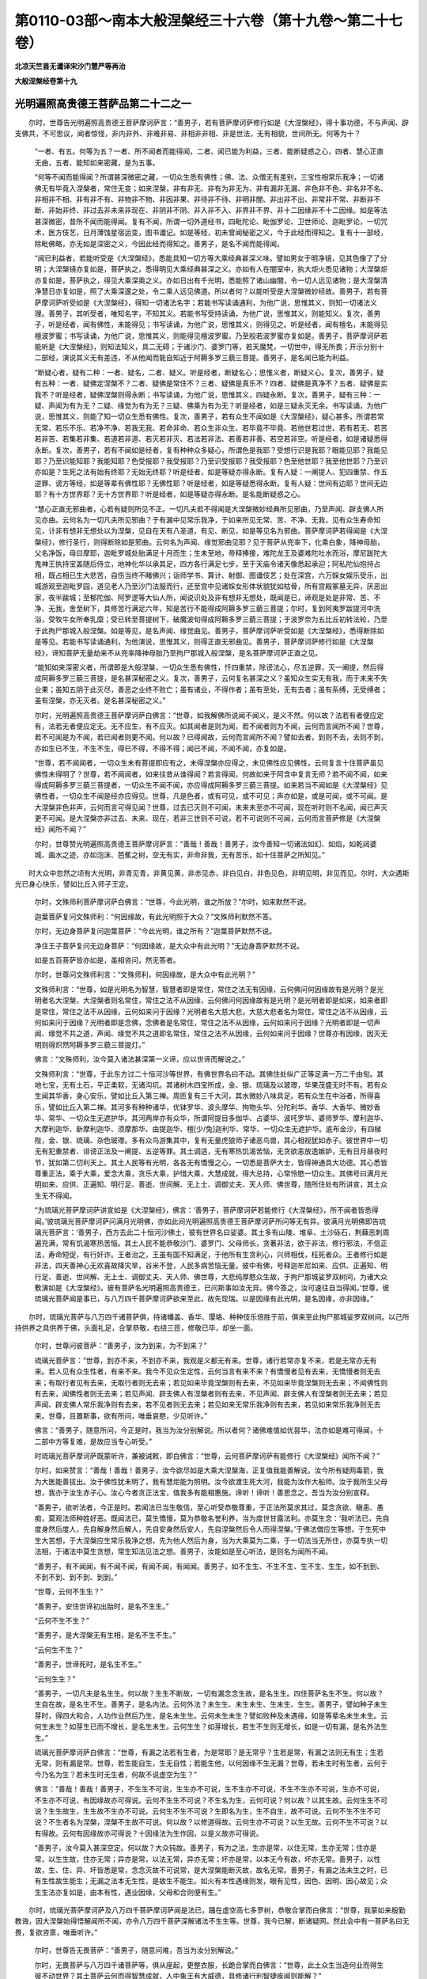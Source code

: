 第0110-03部～南本大般涅槃经三十六卷（第十九卷～第二十七卷）
==================================================================

**北凉天竺昙无谶译宋沙门慧严等再治**

**大般涅槃经卷第十九**

光明遍照高贵德王菩萨品第二十二之一
----------------------------------

　　尔时，世尊告光明遍照高贵德王菩萨摩诃萨言：“善男子，若有菩萨摩诃萨修行如是《大涅槃经》，得十事功德，不与声闻、辟支佛共，不可思议，闻者惊怪，非内非外、非难非易、非相非非相、非是世法，无有相貌，世间所无。何等为十？

      　　“一者、有五。何等为五？一者、所不闻者而能得闻，二者、闻已能为利益，三者、能断疑惑之心，四者、慧心正直无曲，五者、能知如来密藏，是为五事。

      　　“何等不闻而能得闻？所谓甚深微密之藏，一切众生悉有佛性；佛、法、众僧无有差别，三宝性相常乐我净；一切诸佛无有毕竟入涅槃者，常住无变；如来涅槃，非有非无、非有为非无为、非有漏非无漏、非色非不色、非名非不名、非相非不相、非有非不有、非物非不物、非因非果、非待非不待、非明非闇、非出非不出、非常非不常、非断非不断、非始非终、非过去非未来非现在、非阴非不阴、非入非不入、非界非不界、非十二因缘非不十二因缘。如是等法甚深微密，昔所不闻而能得闻。复有不闻，所谓一切外道经书，四毗陀论、毗伽罗论、卫世师论、迦毗罗论，一切咒术，医方伎艺，日月薄蚀星宿运变，图书谶记。如是等经，初未曾闻秘密之义，今于此经而得知之。复有十一部经，除毗佛略，亦无如是深密之义，今因此经而得知之。善男子，是名不闻而能得闻。

      　　“闻已利益者，若能听受是《大涅槃经》，悉能具知一切方等大乘经典甚深义味。譬如男女于明净镜，见其色像了了分明；大涅槃镜亦复如是，菩萨执之，悉得明见大乘经典甚深之义。亦如有人在闇室中，执大炬火悉见诸物；大涅槃炬亦复如是，菩萨执之，得见大乘深奥之义。亦如日出有千光明，悉能照了诸山幽闇，令一切人远见诸物；是大涅槃清净慧日亦复如是，照了大乘深邃之处，令二乘人远见佛道。所以者何？以能听受是大涅槃微妙经故。善男子，若有菩萨摩诃萨听受如是《大涅槃经》，得知一切诸法名字；若能书写读诵通利，为他广说，思惟其义，则知一切诸法义理。善男子，其听受者，唯知名字，不知其义。若能书写受持读诵，为他广说，思惟其义，则能知义。复次，善男子，听是经者，闻有佛性，未能得见；书写读诵，为他广说，思惟其义，则得见之。听是经者，闻有檀名，未能得见檀波罗蜜；书写读诵，为他广说，思惟其义，则能得见檀波罗蜜。乃至般若波罗蜜亦复如是。善男子，菩萨摩诃萨若能听是《大涅槃经》，则知法知义，具二无碍；于诸沙门、婆罗门等，若天魔梵，一切世中，得无所畏；开示分别十二部经，演说其义无有差违，不从他闻而能自知近于阿耨多罗三藐三菩提。善男子，是名闻已能为利益。

      　　“断疑心者，疑有二种：一者、疑名，二者、疑义。听是经者，断疑名心；思惟义者，断疑义心。复次，善男子，疑有五种：一者、疑佛定涅槃不？二者、疑佛是常住不？三者、疑佛是真乐不？四者、疑佛是真净不？五者、疑佛是实我不？听是经者，疑佛涅槃则得永断；书写读诵，为他广说，思惟其义，四疑永断。复次，善男子，疑有三种：一疑、声闻为有为无？二疑、缘觉为有为无？三疑、佛乘为有为无？听是经者，如是三疑永灭无余。书写读诵，为他广说，思惟其义，则能了知一切众生悉有佛性。复次，善男子，若有众生不闻如是《大涅槃经》，疑心甚多，所谓若常无常、若乐不乐、若净不净、若我无我、若命非命、若众生非众生、若毕竟不毕竟、若他世若过世、若有若无、若苦若非苦、若集若非集、若道若非道、若灭若非灭、若法若非法、若善若非善、若空若非空。听是经者，如是诸疑悉得永断。复次，善男子，若有不闻如是经者，复有种种众多疑心，所谓色是我耶？受想行识是我耶？眼能见耶？我能见耶？乃至识能知耶？我能知耶？色受报耶？我受报耶？乃至识受报耶？我受报耶？色至他世耶？我至他世耶？乃至识亦如是？生死之法有始有终耶？无始无终耶？听是经者，如是等疑亦得永断。复有人疑：一阐提人、犯四重禁、作五逆罪、谤方等经，如是等辈有佛性耶？无佛性耶？听是经者，如是等疑悉得永断。复有人疑：世间有边耶？世间无边耶？有十方世界耶？无十方世界耶？听是经者，如是等疑亦得永断。是名能断疑惑之心。

      　　“慧心正直无邪曲者，心若有疑则所见不正。一切凡夫若不得闻是大涅槃微妙经典所见邪曲，乃至声闻、辟支佛人所见亦曲。云何名为一切凡夫所见邪曲？于有漏中见常乐我净，于如来所见无常、苦、不净、无我，见有众生寿命知见，计非有想非无想处以为涅槃，见自在天有八圣道，有见、断见，如是等见名为邪曲。菩萨摩诃萨若得闻是《大涅槃经》，修行圣行，则得断除如是邪曲。云何名为声闻、缘觉邪曲见耶？见于菩萨从兜率下，化乘白象，降神母胎，父名净饭，母曰摩耶，迦毗罗城处胎满足十月而生；生未至地，帝释捧接，难陀龙王及婆难陀吐水而浴，摩尼跋陀大鬼神王执持宝盖随后侍立，地神化华以承其足，四方各行满足七步，至于天庙令诸天像悉起承迎；阿私陀仙抱持占相，既占相已生大悲苦，自伤当终不睹佛兴；诣师学书、算计、射御、图谶伎艺；处在深宫，六万婇女娱乐受乐，出城游观至迦毗罗园，道见老人乃至沙门法服而行，还至宫中见诸婇女形体状貌犹如枯骨，所有宫殿冢墓无异，厌恶出家，夜半踰城；至郁陀伽、阿罗逻等大仙人所，闻说识处及非有想非无想处，既闻是已，谛观是处是非常、苦、不净、无我，舍至树下，具修苦行满足六年，知是苦行不能得成阿耨多罗三藐三菩提；尔时，复到阿夷罗跋提河中洗浴，受牧牛女所奉乳糜；受已转至菩提树下，破魔波旬得成阿耨多罗三藐三菩提；于波罗奈为五比丘初转法轮，乃至于此拘尸那城入般涅槃。如是等见，是名声闻、缘觉曲见。善男子，菩萨摩诃萨听受如是《大涅槃经》，悉得断除如是等见。若能书写读诵通利，为他演说，思惟其义，则得正直无邪曲见。善男子，菩萨摩诃萨修行如是《大涅槃经》，谛知菩萨无量劫来不从兜率降神母胎乃至拘尸那城入般涅槃，是名菩萨摩诃萨正直之见。

      　　“能知如来深密义者，所谓即是大般涅槃，一切众生悉有佛性，忏四重禁，除谤法心，尽五逆罪，灭一阐提，然后得成阿耨多罗三藐三菩提，是名甚深秘密之义。复次，善男子，云何复名甚深之义？虽知众生实无有我，而于未来不失业果；虽知五阴于此灭尽，善恶之业终不败亡；虽有诸业，不得作者；虽有至处，无有去者；虽有系缚，无受缚者；虽有涅槃，亦无灭者。是名甚深秘密之义。”

      　　尔时，光明遍照高贵德王菩萨摩诃萨白佛言：“世尊，如我解佛所说闻不闻义，是义不然。何以故？法若有者便应定有，法若无者便应定无。无不应生，有不应灭。如其闻者是则为闻，若不闻者则为不闻，云何而言闻所不闻？世尊，若不可闻是为不闻，若已闻者则更不闻。何以故？已得闻故，云何而言闻所不闻？譬如去者，到则不去，去则不到，亦如生已不生，不生不生，得已不得，不得不得；闻已不闻，不闻不闻，亦复如是。

      　　“世尊，若不闻闻者，一切众生未有菩提即应有之，未得涅槃亦应得之，未见佛性应见佛性，云何复言十住菩萨虽见佛性未得明了？世尊，若不闻闻者，如来往昔从谁得闻？若言得闻，何故如来于阿含中复言无师？若不闻不闻，如来得成阿耨多罗三藐三菩提者，一切众生不闻不闻，亦应得成阿耨多罗三藐三菩提。如来若当不闻如是《大涅槃经》见佛性者，一切众生不闻是经亦应得见。世尊，凡是色者，或有可见，或不可见；声亦如是，或是可闻，或不可闻。是大涅槃非色非声，云何而言可得见闻？世尊，过去已灭则不可闻，未来未至亦不可闻，现在听时则不名闻，闻已声灭更不可闻。是大涅槃亦非过去、未来、现在，若非三世则不可说，若不可说则不可闻，云何而言菩萨修是《大涅槃经》闻所不闻？”

      　　尔时，世尊赞光明遍照高贵德王菩萨摩诃萨言：“善哉！善哉！善男子，汝今善知一切诸法如幻、如焰，如乾闼婆城、画水之迹，亦如泡沫、芭蕉之树，空无有实，非命非我，无有苦乐，如十住菩萨之所知见。”

　　时大众中忽然之顷有大光明，非青见青，非黄见黄，非赤见赤，非白见白，非色见色，非明见明，非见而见。尔时，大众遇斯光已身心快乐，譬如比丘入师子王定。

      　　尔时，文殊师利菩萨摩诃萨白佛言：“世尊，今此光明，谁之所放？”尔时，如来默然不说。

      　　迦葉菩萨复问文殊师利：“何因缘故，有此光明照于大众？”文殊师利默然不答。

      　　尔时，无边身菩萨复问迦葉菩萨：“今此光明，谁之所有？”迦葉菩萨默然不说。

      　　净住王子菩萨复问无边身菩萨：“何因缘故，是大众中有此光明？”无边身菩萨默然不说。

      　　如是五百菩萨皆亦如是，虽相咨问，然无答者。

      　　尔时，世尊问文殊师利言：“文殊师利，何因缘故，是大众中有此光明？”

      　　文殊师利言：“世尊，如是光明名为智慧，智慧者即是常住，常住之法无有因缘，云何佛问何因缘故有是光明？是光明者名大涅槃，大涅槃者则名常住，常住之法不从因缘，云何佛问何因缘故有是光明？是光明者即是如来，如来者即是常住，常住之法不从因缘，云何如来问于因缘？光明者名大慈大悲，大慈大悲者名为常住，常住之法不从因缘，云何如来问于因缘？光明者即是念佛，念佛者是名常住，常住之法不从因缘，云何如来问于因缘？光明者即是一切声闻、缘觉不共之道，声闻、缘觉不共之道即名常住，常住之法不从因缘，云何如来问于因缘？世尊亦有因缘，因灭无明则得炽然阿耨多罗三藐三菩提灯。”

      　　佛言：“文殊师利，汝今莫入诸法甚深第一义谛，应以世谛而解说之。”

      　　文殊师利言：“世尊，于此东方过二十恒河沙等世界，有佛世界名曰不动。其佛住处纵广正等足满一万二千由旬。其地七宝，无有土石，平正柔软，无诸沟坑。其诸树木四宝所成，金、银、琉璃及以玻瓈，华果茂盛无时不有。若有众生闻其华香，身心安乐，譬如比丘入第三禅。周匝复有三千大河，其水微妙八味具足。若有众生在中浴者，所得喜乐，譬如比丘入第二禅。其河多有种种诸华，优钵罗华、波头摩华、拘物头华、分陀利华、香华、大香华、微妙香华、常华、一切众生无遮护华。其河两岸亦有众华，所谓阿提目多伽华、占婆华、波吒罗华、婆师罗华、摩利迦华、大摩利迦华、新摩利迦华、须摩那华、由提迦华、檀[少/兔]迦利华、常华、一切众生无遮护华。底布金沙，有四梯陛，金、银、琉璃、杂色玻瓈。多有众鸟游集其中，复有无量虎狼师子诸恶鸟兽，其心相视犹如赤子。彼世界中一切无有犯重禁者、诽谤正法及一阐提、五逆等罪。其土调适，无有寒热饥渴苦恼，无贪欲恚放逸嫉妒，无有日月昼夜时节，犹如第二忉利天上。其土人民等有光明，各各无有憍慢之心，一切悉是菩萨大士，皆得神通具大功德。其心悉皆尊重正法，乘于大乘，爱念大乘，贪乐大乘，护惜大乘，大慧成就，得大总持，心常怜愍一切众生。其佛号曰满月光明如来、应供、正遍知、明行足、善逝、世间解、无上士、调御丈夫、天人师、佛世尊，随所住处有所讲宣，其土众生无不得闻。

      　　“为琉璃光菩萨摩诃萨讲宣如是《大涅槃经》，佛言：‘善男子，菩萨摩诃萨若能修行《大涅槃经》，所不闻者皆悉得闻。’彼琉璃光菩萨摩诃萨问满月光明佛，亦如此间光明遍照高贵德王菩萨摩诃萨所问等无有异。彼满月光明佛即告琉璃光菩萨言：‘善男子，西方去此二十恒河沙佛土，彼有世界名曰娑婆。其土多有山陵、堆阜、土沙砾石，荆蕀恶刺周遍充满，常有饥渴寒热苦恼。其土人民不能恭敬沙门、婆罗门、父母师长，贪著非法，欲于非法，修行邪法，不信正法，寿命短促，有行奸诈。王者治之，王虽有国不知满足，于他所有生贪利心，兴师相伐，枉死者众。王者修行如是非法，四天善神心无欢喜故降灾旱，谷米不登，人民多病苦恼无量。彼中有佛，号释迦牟尼如来、应供、正遍知、明行足、善逝、世间解、无上士、调御丈夫、天人师、佛世尊，大悲纯厚愍众生故，于拘尸那城娑罗双树间，为诸大众敷演如是《大涅槃经》。彼有菩萨名光明遍照高贵德王，已问斯事如汝无异。佛今答之，汝可速往自当得闻。’世尊，彼琉璃光菩萨闻是事已，与八万四千菩萨摩诃萨欲来至此，故先现瑞。以是因缘有此光明，是名因缘，亦非因缘。”

　　尔时，琉璃光菩萨与八万四千诸菩萨俱，持诸幡盖、香华、璎珞、种种伎乐倍胜于前，俱来至此拘尸那城娑罗双树间。以己所持供养之具供养于佛，头面礼足，合掌恭敬，右绕三匝，修敬已毕，却坐一面。

      　　尔时，世尊问彼菩萨：“善男子，汝为到来，为不到来？”

      　　琉璃光菩萨言：“世尊，到亦不来，不到亦不来，我观是义都无有来。世尊，诸行若常亦复不来，若是无常亦无有来。若人见有众生性者，有来不来。我今不见众生定性，云何当言有来不来？有憍慢者见有去来，无憍慢者则无去来；有取行者见有去来，无取行者则无去来；若见如来毕竟涅槃则有去来，不见如来毕竟涅槃则无去来；不闻佛性则有去来，闻佛性者则无去来；若见声闻、辟支佛人有涅槃者则有去来，不见声闻、辟支佛人有涅槃者则无去来；若见声闻、辟支佛人常乐我净则有去来，若不见者则无去来；若见如来无常乐我净则有去来，若见如来常乐我净则无去来。世尊，且置斯事，欲有所问，唯垂哀愍，少见听许。”

      　　佛言：“善男子，随意所问，今正是时，我当为汝分别解说。所以者何？诸佛难值如优昙华，法亦如是难可得闻，十二部中方等复难，是故应当专心听受。”

      　　时琉璃光菩萨摩诃萨既蒙听许，兼被诫敕，即白佛言：“世尊，云何菩萨摩诃萨有能修行《大涅槃经》闻所不闻？”

      　　尔时，如来赞言：“善哉！善哉！善男子，汝今欲尽如是大乘大涅槃海，正复值我能善解说。汝今所有疑网毒箭，我为大医能善拔出。汝于佛性犹未明了，我有慧炬能为照明。汝今欲渡生死大河，我能为汝作大船师。汝于我所生父母想，我亦于汝生赤子心。汝心今者贪正法宝，值我多有能相惠施。谛听！谛听！善思念之，吾当为汝分别宣释。

      　　“善男子，欲听法者，今正是时。若闻法已当生敬信，至心听受恭敬尊重，于正法所莫求其过，莫念贪欲、瞋恚、愚痴，莫观法师种姓好恶。既闻法已，莫生憍慢，莫为恭敬名誉利养，当为度世甘露法利。亦莫生念：‘我听法已，先自度身然后度人，先自解身然后解人，先自安身然后安人，先自涅槃然后令人而得涅槃。’于佛法僧应生等想，于生死中生大苦想，于大涅槃应生常乐我净之想，先为他人然后为身，当为大乘莫为二乘，于一切法当无所住，亦莫专执一切法相，于诸法中莫生贪想，常生知法见法之想。善男子，汝能如是至心听法，是则名为闻所不闻。

      　　“善男子，有不闻闻，有不闻不闻，有闻不闻，有闻闻。善男子，如不生生、不生不生、生不生、生生，如不到到、不到不到、到不到、到到。”

      　　“世尊，云何不生生？”

      　　“善男子，安住世谛初出胎时，是名不生生。”

      　　“云何不生不生？”

      　　“善男子，是大涅槃无有生相，是名不生不生。”

      　　“云何生不生？”

      　　“善男子，世谛死时，是名生不生。”

      　　“云何生生？”

      　　“善男子，一切凡夫是名生生。何以故？生生不断故，一切有漏念念生故，是名生生。四住菩萨名生不生。何以故？生自在故，是名生不生。善男子，是名内法。云何外法？未生生、未生未生、生未生、生生。善男子，譬如种子未生芽时，得四大和合，人功作业然后乃生，是名未生生。云何未生未生？譬如败种及未遇缘，如是等辈名未生未生。云何生未生？如芽生已而不增长，是名生未生。云何生生？如芽增长，若生不生则无增长，如是一切有漏，是名外法生生。”

      　　琉璃光菩萨摩诃萨白佛言：“世尊，有漏之法若有生者，为是常耶？是无常乎？生若是常，有漏之法则无有生；生若无常，则有漏是常。世尊，若生能自生，生无自性；若能生他，以何因缘不生无漏？世尊，若未生时有生者，云何于今乃名为生？若未生时无生者，何故不说虚空为生？”

      　　佛言：“善哉！善哉！善男子，不生生不可说，生生亦不可说，生不生亦不可说，不生不生亦不可说，生亦不可说，不生亦不可说，有因缘故亦可得说。云何不生生不可说？不生名为生，云何可说？何以故？以其生故。云何生生不可说？生生故生，生生故不生亦不可说。云何生不生不可说？生即名为生，生不自生，故不可说。云何不生不生不可说？不生者名为涅槃，涅槃不生故不可说。何以故？以修道得故。云何生亦不可说？以生无故。云何不生不可说？以有得故。云何有因缘故亦可得说？十因缘法为生作因，以是义故亦可得说。

      　　“善男子，汝今莫入甚深空定。何以故？大众钝故。善男子，有为之法，生亦是常，以住无常，生亦无常；住亦是常，以生生故，住亦无常；异亦是常，以法无常，异亦无常；坏亦是常，以本无今有故，坏亦无常。善男子，以性故，生、住、异、坏皆悉是常，念念灭故不可说常，是大涅槃能断灭故，故名无常。善男子，有漏之法未生之时，已有生性故生能生；无漏之法本无生性，是故生不能生。如火有本性遇缘则发，眼有见性，因色、因明、因心故见；众生生法亦复如是，由本有性，遇业因缘，父母和合则便有生。”

　　尔时，琉璃光菩萨摩诃萨及八万四千菩萨摩诃萨闻是法已，踊在虚空高七多罗树，恭敬合掌而白佛言：“世尊，我蒙如来殷勤教诲，因大涅槃始得悟解闻所不闻，亦令八万四千菩萨深解诸法不生生等。世尊，我今已解，断诸疑网。然此会中有一菩萨名曰无畏，复欲咨禀，唯垂听许。”

      　　尔时，世尊告无畏菩萨：“善男子，随意问难，吾当为汝分别解说。”

      　　尔时，无畏菩萨与八万四千诸菩萨等，俱从座起，更整衣服，长跪合掌而白佛言：“世尊，此土众生当造何业而得生彼不动世界？其土菩萨云何而得智慧成就，人中象王有大威德，具修诸行利智捷疾闻则能解？”

      　　尔时，世尊即说偈言：

　　“不害众生命， 坚持诸禁戒，

      　　　受佛微妙教， 则生不动国。

      　　　不夺他人财， 常施惠一切，

      　　　造招提僧坊， 则生不动国。

      　　　不犯他妇女， 自妻不非时，

      　　　施持戒卧具， 则生不动国。

      　　　不为自他故， 求利及恐怖，

      　　　慎口不妄语， 则生不动国。

      　　　莫坏善知识， 远离恶眷属，

      　　　口常和合语， 则生不动国。

      　　　如诸菩萨等， 常离于恶口，

      　　　所说人乐闻， 则生不动国。

      　　　乃至於戏笑， 不说非时语，

      　　　谨慎常时语， 则生不动国。

      　　　见他得利养， 常生欢喜心，

      　　　不起嫉妒结， 则生不动国。

      　　　不恼于众生， 常生于慈心，

      　　　不生方便恶， 则生不动国。

      　　　邪见言无施， 父母及去来，

      　　　不起如是见， 则生不动国。

      　　　旷路作好井， 种植果树林，

      　　　常施乞者食， 则生不动国。

      　　　若于佛法僧， 供养一香灯，

      　　　乃至献一华， 则生不动国。

      　　　若为恐怖故， 利养及福德，

      　　　书是经一偈， 则生不动国。

      　　　若为希利福， 能于一日中，

      　　　读诵是经典， 则生不动国。

      　　　若为无上道， 一日一夜中，

      　　　受持八戒斋， 则生不动国。

      　　　不与犯重禁， 同共一处住，

      　　　呵谤方等者， 则生不动国。

      　　　若能施病者， 乃至于一果，

      　　　欢喜而瞻视， 则生不动国。

      　　　不犯僧鬘物， 善守于佛物，

      　　　涂扫佛僧地， 则生不动国。

      　　　造像若佛塔， 犹如大拇指，

      　　　常生欢喜心， 则生不动国。

      　　　若为是经典， 自身及财宝，

      　　　施于说法者， 则生不动国。

      　　　若能听书写， 受持及读诵，

      　　　诸佛秘密藏， 则生不动国。”

　　尔时，无畏菩萨摩诃萨白佛言：“世尊，我今已知所造业缘得生彼国。是光明遍照高贵德王菩萨摩诃萨，普为怜愍一切众生，先所咨问。如来若说，则能利益安乐人、天、阿修罗、乾闼婆、迦楼罗、紧那罗、摩睺罗伽等。”

      　　尔时，世尊即告光明遍照高贵德王菩萨：“善哉！善哉！善男子，汝今于此当至心听，吾当为汝分别解说。有因缘故未到不到，有因缘故不到到，有因缘故到不到，有因缘故到到。

      　　“何因缘故未到不到？善男子，夫不到者，是大涅槃。凡夫未到，以有贪欲、瞋恚、愚痴故，身业、口业不清净故，及受一切不净物故，犯四重故，谤方等故，一阐提故，五逆罪故，以是义故未到不到。

      　　“善男子，何因缘故不到到？不到者，名大涅槃。何义故到？永断贪欲、瞋恚、愚痴、身口恶故，不受一切不净物故，不犯四重故，不谤方等经故，不作一阐提故，不作五逆罪故，以是义故名不到到。须陀洹者八万劫到，斯陀含者六万劫到，阿那含者四万劫到，阿罗汉者二万劫到，辟支佛者十千劫到，以是义故名不到到。

      　　“善男子，何因缘故名到不到？到者名为二十五有，一切众生常为无量烦恼诸结之所覆蔽，往来不离犹如轮转，是名为到；声闻、缘觉及诸菩萨已得永离，故名不到，为欲化度诸众生故示现在中，亦名为到。

      　　“善男子，何因缘故名为到到？到者即是二十五有，一切凡夫、须陀洹乃至阿那含，烦恼因缘故，名到到。

      　　“善男子，闻所不闻亦复如是，有不闻闻，有不闻不闻，有闻不闻，有闻闻。云何不闻闻？善男子，不闻者，名大涅槃。何故不闻？非有为故，非音声故，不可说故。云何亦闻？得闻名故，所谓常乐我净。以是义故名不闻闻。”

      　　尔时，光明遍照高贵德王菩萨摩诃萨白佛言：“世尊，如佛所说，大涅槃者不可得闻，云何复言常乐我净而可得闻？何以故？世尊，断烦恼者名得涅槃，若未断者名为不得，以是义故，涅槃之性本无今有。若世间法本无今有则名无常。譬如瓶等，本无今有，已有还无，故名无常；涅槃若尔，云何说言常乐我净？

      　　“复次，世尊，凡因庄严而得成者，悉名无常。涅槃若尔，应是无常。何等因缘？所谓三十七品、六波罗蜜、四无量心、观于骨相、阿那波那、六念处、破析六大，如是等法，皆是成就涅槃因缘，故名无常。

      　　“复次，世尊，有名无常。若涅槃是有，亦应无常。如佛昔于阿含中说：‘声闻、缘觉、诸佛世尊皆有涅槃。’以是义故，名为无常。

      　　“复次，世尊，可见之法名为无常。如佛先说：‘见涅槃者，则得断除一切烦恼。’

      　　“复次，世尊，譬如虚空，于诸众生等无障碍，故名无常。若使涅槃是常等者，何故众生有得、不得？涅槃若尔于诸众生不平等者，则不名常。

      　　“世尊，譬如百人共有一怨，若害此怨，则多人受乐。若使涅槃是平等法，一人得时应多人得，一人断结应多人亦断。若不如是，云何名常？譬如有人恭敬供养尊重赞叹国王、王子、父母、师长则得利养，是不名常；涅槃亦尔，不名为常。何以故？如佛昔于阿含经中告阿难言：‘若有人能恭敬涅槃，则得断结，受无量乐。’以是义故，不名为常。世尊，若涅槃中有常乐我净名者，不名为常。如其无者，云何可说？”

      　　尔时，世尊告光明遍照高贵德王菩萨摩诃萨言：“涅槃之体，非本无今有。若涅槃体本无今有者，则非无漏常住之法。有佛无佛，性相常住，以诸众生烦恼覆故，不见涅槃便谓为无。菩萨摩诃萨以戒、定、慧熏修其心，断烦恼已便得见之。当知涅槃是常住法，非本无今有，是故为常。善男子，如闇室中井种种七宝，人亦知有，闇故不见。有智之人善知方便，燃大明灯持往照了，悉得见之。是人于此终不生念：‘水及七宝本无今有。’涅槃亦尔，本自有之，非适今也。烦恼闇故，众生不见，大智如来以善方便燃智慧灯，令诸菩萨得见涅槃常乐我净，是故智者于此涅槃不应说言本无今有。

      　　“善男子，汝言因庄严故得成涅槃应无常者，是亦不然。何以故？善男子，涅槃之体，非生非出，非实非虚，非作业生，非是有漏有为之法，非闻非见，非堕非死，非别异相亦非同相，非往非还，非去来今，非一非多，非长非短，非圆非方，非尖非斜，非有相非无相，非名非色，非因非果，非我、我所。以是义故，涅槃是常，恒不变易。是以无量阿僧祇劫修集善法以自庄严，然后乃见。善男子，譬如地下有八味水，一切众生而不能得，有智之人施功穿掘则便得之，涅槃亦尔。譬如盲人不见日月，良医疗之则便得见，而是日月非是本无今有；涅槃亦尔，先自有之，非适今也。善男子，如人有罪系之囹圄，久乃得出还家得见父母、兄弟、妻子、眷属，涅槃亦尔。

      　　“善男子，汝言因缘故涅槃之法应无常者，是亦不然。何以故？善男子，因有五种。何等为五？一者、生因，二者、和合因，三者、住因，四者、增长因，五者、远因。云何生因？生因者，即是业烦恼等及外诸草木子，是名生因。云何和合因？如善与善心和合，不善与不善心和合，无记与无记心和合，是名和合因。云何住因？如下有柱，屋则不堕，山河树木因大地故而得住立，内有四大无量烦恼众生得住，是名住因。云何增长因？因缘衣服饮食等故，令众生增长；如外种子，火所不烧，鸟所不食，则得增长；如诸沙门、婆罗门等，依因和尚善知识等而得增长；如因父母，子得增长，是名增长因。云何远因？譬如因咒，鬼不能害，毒不能中；依凭国王，无有盗贼；如芽依因地水火风等；如水攒及人，为酥远因；如明色等为识远因；父母精血为众生远因；如时节等，悉名远因。善男子，涅槃之体非是如是五因所成，云何当言是无常因？

      　　“复次，善男子，复有二因：一者、作因，二者、了因。如陶师轮绳，是名作因。如灯烛等照闇中物，是名了因。善男子，大涅槃者不从作因而有，唯从了因。了因者，所谓三十七助道法、六波罗蜜，是名了因。善男子，布施者是涅槃因，非大涅槃因；檀波罗蜜乃得名为大涅槃因。三十七品是涅槃因，非大涅槃因；无量无边阿僧祇劫助菩提法，乃得名为大涅槃因。”

　　尔时，光明遍照高贵德王菩萨摩诃萨白佛言：“世尊，云何布施不得名为檀波罗蜜？云何布施而得名之檀波罗蜜？乃至般若云何不得名为般若波罗蜜？云何得名为般若波罗蜜？云何名涅槃？云何名大涅槃？”

      　　佛言：“善男子，菩萨摩诃萨修行方等大般涅槃，不闻布施，不见布施；不闻檀波罗蜜，不见檀波罗蜜；乃至不闻般若，不见般若；不闻般若波罗蜜，不见般若波罗蜜；不闻涅槃，不见涅槃；不闻大涅槃，不见大涅槃。菩萨摩诃萨修大涅槃知见法界，解了实相空无所有，无有和合觉知之相，得无漏相、无所作相、如幻化相、热时炎相、乾闼婆城虚空之相。菩萨尔时得如是相，无贪恚痴不闻不见，是名菩萨摩诃萨真实之相、安住实相。菩萨摩诃萨自知此是檀、此是檀波罗蜜，乃至此是般若、此是般若波罗蜜，此是涅槃、此是大涅槃。

      　　“善男子，云何是施，非波罗蜜？见有乞者，然后乃与，是名为施，非波罗蜜；若无乞者，开心自施，是则名为檀波罗蜜。若时时施，是名为施，非波罗蜜；若修常施，是则名为檀波罗蜜。若施他已还生悔心，是名为施，非波罗蜜；施已不悔，是则名为檀波罗蜜。菩萨摩诃萨于财物中生四怖心，王、贼、水、火，欢喜施与是则名为檀波罗蜜。若望报施，是名为施，非波罗蜜；施不望报，是则名为檀波罗蜜。若为恐怖、名闻利养、家法相续、天上五欲，为憍慢故，为胜慢故，为知识故，为来报故，如市易法，善男子，如人种树为得荫凉、为得华果及以材木，若人修行如是等施，是名为施，非波罗蜜。菩萨摩诃萨修行如是大涅槃者，不见施者、受者、财物，不见时节，不见福田及非福田，不见因、不见缘、不见果报，不见作者、不见受者，不见多、不见少，不见净、不见不净，不轻受者、己身、财物，不见见者、不见不见者，不计己他，唯为方等大般涅槃常住法故修行布施，为利一切诸众生故而行布施，为断一切众生烦恼故行于施，为诸众生不见受者、施者、财物故行于施。

      　　“善男子，譬如有人堕大海水，抱持死尸则得度脱；菩萨摩诃萨修大涅槃行布施时，亦复如是，如彼死尸。善男子，譬如有人闭在深狱，门户坚牢，唯有厕孔，便从中出，到无碍处；菩萨摩诃萨修大涅槃行布施时，亦复如是。善男子，譬如贵人恐怖急厄，更无恃怙依旃陀罗；菩萨摩诃萨修大涅槃行于布施，亦复如是。善男子，譬如病人，为除病苦得安乐故，服食不净；菩萨摩诃萨修大涅槃行于布施，亦复如是。善男子，如婆罗门值谷踊贵，为寿命故食啖狗肉；菩萨摩诃萨修大涅槃，行于布施亦复如是。

      　　“善男子，大涅槃中如是之事，从无量劫来不闻而闻，尸罗、尸罗波罗蜜乃至般若、般若波罗蜜，如《杂华经》中广说。善男子，云何菩萨摩诃萨修大涅槃不闻而闻？十二部经，其义深邃，昔来不闻；今因是经，得具足闻。先虽得闻，唯闻名字，而今于此《大涅槃经》乃得闻义。声闻、缘觉唯闻十二部经名字，不闻其义，今于此经具足得闻，是名不闻而闻。善男子，一切声闻、缘觉经中，不曾闻佛有常乐我净、不毕竟灭，三宝佛性无差别相，犯四重罪、谤方等经、作五逆罪及一阐提悉有佛性，今于此经而得闻之，是名不闻而闻。

**大般涅槃经卷第二十**

光明遍照高贵德王菩萨品第二十二之二
----------------------------------

　　尔时，光明遍照高贵德王菩萨摩诃萨白佛言：“世尊，若犯重禁、谤方等经、作五逆罪、一阐提等有佛性者，是等云何复堕地狱？世尊，若使是等有佛性者，云何复言无常乐我净？世尊，若断善根名一阐提者，断善根时所有佛性云何不断？佛性若断，云何复言常乐我净？如其不断，何故名为一阐提耶？世尊，犯四重禁名为不定，谤方等经、作五逆罪及一阐提悉名不定，如是等辈若决定者，云何得成阿耨多罗三藐三菩提？从须陀洹乃至辟支佛亦名不定，若须陀洹至辟支佛是决定者，亦不应成阿耨多罗三藐三菩提。世尊，若犯四重不决定者，须陀洹乃至辟支佛亦不决定。如是不定，诸佛如来亦复不定。若佛不定，涅槃体性亦复不定，至一切法亦复不定。云何不定？若一阐提除一阐提则成佛道，诸佛如来亦应如是，入涅槃已，亦应还出，不入涅槃。若如是者，涅槃之性则为不定；不决定故，当知无有常乐我净。云何说言一阐提等当得涅槃？”

      　　尔时，世尊告光明遍照高贵德王菩萨摩诃萨言：“善哉！善哉！善男子，为欲利益无量众生令得安乐，怜愍慈念诸世间故，为欲增长发菩提心诸菩萨故，作如是问。善男子，汝已亲近过去无量诸佛世尊，于诸佛所种诸善根；久已成就菩提功德，降伏众魔令其退散；已教无量无边众生，悉令得至阿耨多罗三藐三菩提；久已通达诸佛如来所有甚深秘密之藏，已问过去无量无边恒河沙等诸佛世尊如是甚深微密之义。我都不见一切世间若人、若天、沙门、婆罗门、若魔、若梵，有能咨问如来是义。今当诚心，谛听！谛听！吾当为汝分别演说。

      　　“善男子，一阐提者亦不决定。若决定者，是一阐提终不能得阿耨多罗三藐三菩提。以不决定，是故能得。如汝所言，佛性不断，云何一阐提断善根者？善男子，善根有二种：一者、内，二者、外。佛性非内非外，以是义故，佛性不断。复有二种：一者、有漏，二者、无漏。佛性非有漏非无漏，是故不断。复有二种：一者、常，二者、无常。佛性非常非无常，是故不断。若是断者则应还得，若不还得则名不断，若断已得名一阐提。犯四重者亦是不定，若决定者，犯四重禁终不能得阿耨多罗三藐三菩提。谤方等经亦复不定，若决定者，谤正法人终不能得阿耨多罗三藐三菩提。作五逆罪亦复不定，若决定者，五逆之人终不能得阿耨多罗三藐三菩提。色与色相二俱不定，香味触相、生相至无明相、阴入界相、二十五有相，四生乃至一切诸法，皆亦不定。

      　　“善男子，譬如幻师在大众中，化作四兵车步象马，作诸璎珞严身之具、城邑聚落、山林树木、泉池河井。而彼众中有诸小儿，无有智慧，睹见之时，悉以为实。其中智人知其虚诳，以幻力故惑人眼目。善男子，一切凡夫乃至声闻、辟支佛等，于一切法见有定相亦复如是。诸佛菩萨于一切法不见定相。

      　　“善男子，譬如小儿于盛夏月，见热时焰谓之为水。有智之人于此热焰，终不生于实水之想，但是虚焰诳人眼目，非实是水。一切凡夫、声闻、缘觉见一切法，亦复如是悉谓是实。诸佛菩萨于一切法不见定相。

      　　“善男子，譬如山涧，因声有响。小儿闻之，谓是实声。有智之人，解无定实，但有声相诳于耳识。善男子，一切凡夫、声闻、缘觉，于一切法亦复如是见有定相。诸菩萨等解了诸法悉无定相，见无常相、空寂等相、无生灭相。以是义故，菩萨摩诃萨见一切法是无常相。

      　　“善男子，亦有定相。云何为定？常乐我净。在何处耶？所谓涅槃。善男子，须陀洹果亦复不定，不决定故，经八万劫得阿耨多罗三藐三菩提心；斯陀含果亦复不定，不决定故，经六万劫得阿耨多罗三藐三菩提心；阿那含果亦复不定，不决定故，经四万劫得阿耨多罗三藐三菩提心；阿罗汉果亦复不定，不决定故，经二万劫得阿耨多罗三藐三菩提心；辟支佛道亦复不定，不决定故，经十千劫得阿耨多罗三藐三菩提心。

      　　“善男子，如来今于拘尸那城娑罗双树间，示现倚卧师子之床欲入涅槃，令诸未得阿罗汉果众弟子等及诸力士生大忧苦，亦令天、人、阿修罗、乾闼婆、迦楼罗、紧那罗、摩睺罗迦等大设供养，欲使诸人以千端氎缠裹其身，七宝为棺，盛满香油，积诸香木，以火焚之。唯除二端不可得烧：一者、儭身，二、最在外。为诸众生分散舍利以为八分。一切所有声闻弟子咸言如来入于涅槃，当知如来亦不毕定入于涅槃。何以故？如来常住不变易故。以是义故，如来涅槃亦复不定。

      　　“善男子，当知如来亦复不定。如来非天。何以故？有四种天：一者、世间天，二者、生天，三者、净天，四者、义天。世间天者，如诸国王。生天者，从四天王乃至非有想非无想天。净天者，从须陀洹至辟支佛。义天者，十住菩萨摩诃萨等。以何义故，十住菩萨名为义天？以能善解诸法义故。云何为义？见一切法是空义故。

      　　“善男子，如来非王，亦非四天乃至非有想非无想天、从须陀洹至辟支佛、十住菩萨。以是义故，如来非天。然诸众生亦复称佛为天中天，是故如来非天非非天、非人非非人、非鬼非非鬼、非地狱畜生饿鬼非非地狱畜生饿鬼、非众生非非众生、非法非非法、非色非非色、非长非非长、非短非非短、非相非非相、非心非非心、非有漏非无漏、非有为非无为、非常非无常、非幻非非幻、非名非非名、非定非非定、非有非无、非说非非说、非如来非不如来。以是义故，如来不定。

      　　“善男子，何故如来不名世天？世天者即是诸王，如来久于无量劫中已舍王位，是故非王。非非王者，如来生于迦毗罗城净饭王家，是故非非王。

      　　“非生天者，如来久已离诸有故，是故非生天。非非生天。何以故？升兜率天下阎浮提故，是故如来非非生天。

      　　“亦非净天。何以故？如来非是须陀洹乃至非辟支佛，是故如来非是净天。非非净天。何以故？世间八法所不能染，犹如莲华不受尘水，是故如来非非净天。

      　　“亦非义天。何以故？如来非是十住菩萨故，是故如来非义天也。非非义天。何以故？如来常修十八空义故，是故如来非非义天。

      　　“如来非人。何以故？如来久于无量劫中离人有故，是故非人。亦非非人。何以故？生于迦毗罗城故，是故非非人。

      　　“如来非鬼。何以故？不害一切诸众生故，是故非鬼。亦非非鬼。何以故？亦以鬼像化众生故，是故非非鬼。

      　　“如来亦非地狱、畜生、饿鬼。何以故？如来久离诸恶业故，是故非地狱、畜生、饿鬼。亦非非地狱、畜生、饿鬼。何以故？如来亦复现受三恶诸趣之身化众生故，是故非非地狱、畜生、饿鬼。

      　　“亦非众生。何以故？久已远离众生性故，是故如来非众生。亦非非众生。何以故？或时演说众生相故，是故如来非非众生。

      　　“如来非法。何以故？诸法各各有别异相，如来不尔，唯有一相，是故非法。亦非非法。何以故？如来法界故，是故非非法。

      　　“如来非色。何以故？十色入所不摄故，是故非色。亦非非色。何以故？身有三十二相、八十种好故，是故非非色。

      　　“如来非长。何以故？断诸色故，是故非长。亦非非长。何以故？一切世间无有能见顶髻相故，是故非非长。

      　　“如来非短。何以故？久已远离憍慢结故，是故非短。亦非非短。何以故？为瞿师罗长者示三尺身故，是故非非短。

      　　“如来非相。何以故？久已远离诸相相故，是故非相。亦非非相。何以故？善知诸相故，是故非非相。

      　　“如来非心。何以故？虚空相故，是故非心。亦非非心。何以故？有十力心法故，亦能知他众生心故，是故非非心。

      　　“如来非有为。何以故？常乐我净故，是故非有为。亦非无为。何以故？有来去坐卧示现涅槃故，是故非无为。

      　　“如来非常。何以故？身有分故，是故非常。云何非常？以有知故。常法无知犹如虚空，如来有知，是故非常。云何非常？有言说故。常法无言亦如虚空，如来有言，是故无常。有姓氏故名曰无常，无姓之法乃名为常，虚空常故无有姓氏，如来有姓，姓瞿昙氏，是故无常。有父母故名曰无常，无父母者乃名曰常，虚空常故无有父母，佛有父母，是故无常。有四威仪名曰无常，无四威仪乃名曰常，虚空常故无四威仪，佛有四仪，是故无常。常住之法无有方所，虚空常故无有方所，如来出在东天竺地，住舍婆提或王舍城，是故无常。以是义故，如来非常。亦非非常。何以故？生永断故。有生之法名曰无常，无生之法乃名为常，如来无生，是故为常。常法无性，有性之法名曰无常，如来无生无性，无生无性故常。有常之法遍一切处，犹如虚空无处不有，如来亦尔遍一切处，是故为常。无常之法，或言此有，或言彼无，如来不尔，不可说言是处有、彼处无，是故为常。无常之法有时是有、有时是无，如来不尔有时是有、有时是无，是故为常。常住之法无名无色，虚空常故无名无色，如来亦尔无名无色，是故为常。常住之法无因无果，虚空常故无因无果，如来亦尔无因无果，是故为常。常住之法三世不摄，如来亦尔三世不摄，是故为常。

      　　“如来非幻。何以故？永断一切虚诳心故，是故非幻。亦非非幻。何以故？如来或时分此一身为无量身，无量之身复为一身，出壁直过无有障碍，履水如地，入地如水，行空如地，身出烟焰如大火聚，云雷震动其声可畏，或为城邑、聚落舍宅、山川树木，或作大身，或作小身、男身、女身、童男童女身，是故如来亦非非幻。

      　　“如来非定。何以故？如来于此拘尸那城娑罗双树间，示现入于般涅槃故，是故非定。亦非非定。何以故？常乐我净故，是故如来亦非非定。

      　　“如来非有漏。何以故？断三漏故，故非有漏。三漏者，欲界一切烦恼，除无明，是名欲漏；色、无色界一切烦恼，除无明，是名有漏；三界无明，名无明漏。如来永断，是故非漏。复次，一切凡夫不见有漏。云何凡夫不见有漏？一切凡夫于未来世悉有疑心，未来世中当得身耶？不得身耶？过去世中身本有耶？为本无耶？现在世中是身有耶？是身无耶？若有我者，是色耶？非色耶？色非色耶？非色非非色耶？想耶？非想耶？想非想耶？非想非非想耶？是身属他耶？不属他耶？属不属耶？非属非不属耶？有命无身耶？有身无命耶？有身有命耶？无身无命耶？身之与命有常耶？无常耶？常无常耶？非常非无常耶？身之与命自在作耶？时节作耶？无因作耶？世性作耶？微尘作耶？法非法作耶？士夫作耶？烦恼作耶？父母作耶？我住心耶？住眼中耶？遍满身中耶？从何来耶？去何至耶？谁生耶？谁死耶？我于过去是婆罗门姓耶？是刹利姓耶？是毗舍姓耶？是首陀罗姓耶？当于未来得何姓耶？我此身者过去之时，是男身耶？是女身耶？畜生身耶？若我杀生，当有罪耶？当无罪耶？乃至饮酒，当有罪耶？当无罪耶？我自作耶？为他作耶？我受报耶？身受报耶？如是疑见无量烦恼覆众生心，因是疑见生六种心：决定有我，决定无我，我见我，我见无我，无我见我，我作、我受、我知，是名邪见。如来永拔如是无量见漏根本，是故非漏。善男子，菩萨摩诃萨于大涅槃修圣行者，亦得永断如是诸漏。诸佛如来常修圣行，是故无漏。

      　　“善男子，凡夫不能善摄五根则有三漏，为恶所牵至不善处。善男子，譬如恶马，其性佷悷，能令乘者至险恶处；不能善摄此五根者亦复如是，令人远离涅槃善道至诸恶处。譬如恶象，心未调顺，有人乘之不随意去，远离城邑至空旷处；不能善摄此五根者亦复如是，将人远离涅槃城邑，至于生死旷野之处。善男子，譬如佞臣，教王作恶；五根佞臣亦复如是，常教众生造无量恶。善男子，譬如恶子，不受师长父母教敕，则无恶不造；不调五根亦复如是，不受师长善言教敕，无恶不造。善男子，凡夫之人不摄五根，常为地狱、畜生、饿鬼之所贼害，亦如怨盗害及善人。善男子，凡夫之人不摄五根，驰骋五尘。譬如牧牛，不善守护，犯人苗稼。凡夫之人不摄五根，常在诸有多受苦恼。

      　　“善男子，菩萨摩诃萨修大涅槃行圣行时，常能善调守摄五根，怖畏贪欲、瞋恚、愚痴、憍慢、嫉妒，为得一切诸善法故。善男子，若能善守此五根者则能摄心，若能摄心则摄五根。譬如有人，拥护于王则护国土，护国土者则护于王；菩萨摩诃萨亦复如是，若得闻是《大涅槃经》则得智慧，得智慧故则得专念。五根若散，念则能止。何以故？是念慧故。善男子，如善牧者，设牛东西啖他苗稼，则便遮止不令犯暴；菩萨摩诃萨亦复如是，念慧因缘故，守摄五根不令驰散。

      　　“菩萨摩诃萨有念慧者，不见我相，不见我所相，不见众生及所受用。见一切法同法性相，生于土石瓦砾之相，譬如屋舍，从众缘生，无有定性。见诸众生，四大五阴之所成立，推无定性。无定性故，菩萨于中不生贪著。一切凡夫见有众生故起烦恼。菩萨摩诃萨修大涅槃，有念慧故，于诸众生不生贪著。

      　　“复次，菩萨摩诃萨修《大涅槃经》者，不著众生相、作种种法相。善男子，譬如画师，以众杂彩画作众像，若男若女若牛若马，凡夫无知见之则生男女等相，画师了知无有男女；菩萨摩诃萨亦复如是，于法异相观于一相，终不生于众生之相。何以故？有念慧故。菩萨摩诃萨修大涅槃，或时睹见端正女人，终不生于贪著之心。何以故？善观相故。

      　　“善男子，菩萨摩诃萨知五欲法，无有欢乐，不得暂停，如犬啮枯骨，如人持火逆风而行，如箧毒蛇，梦中所得，路边果树多人所掷，亦如段肉众鸟竞逐，如水上泡、画水之迹，如织经尽，如囚趣市，犹如假借，势不得久。观欲如是，多诸过恶。

      　　“复次，善男子，菩萨摩诃萨观诸众生，为色香味触因缘故，从昔无数无量劫来常受苦恼。一一众生一劫之中，所积身骨如王舍城毗富罗山，所饮乳汁如四海水，身所出血复多四海水，父母、兄弟、妻子、眷属命终哭泣所出目泪多四大海。尽地草木斩以为筹，以数父母亦不能尽。无量劫来，或在地狱、畜生、饿鬼所受行苦不可称计。凡此大地犹如枣等易可穷极，生死无量不可得尽。菩萨摩诃萨如是深观，一切众生欲因缘故受苦无量。菩萨观是生死行苦故，不失念慧。

      　　“善男子，譬如世间，有诸大众满二十五里。王敕一臣持一油钵，经由中过莫令倾覆：‘若弃一渧，当断汝命。’复遣一人，拔刀在后，随而怖之。臣受王教，尽心坚持，经历尔所大众之中，虽见可意五邪欲等，心常念言：‘我若放逸著彼邪欲，当弃所持，命不全济。’是人以是怖因缘故，乃至不弃一渧之油。菩萨摩诃萨亦复如是，于生死中不失念慧；以不失故，虽见五欲，心不贪著。若见净色，不生色相，唯观苦相；乃至识相亦复如是，不作生相，不作灭相，不作因相，观和合相。菩萨尔时五根清净，根清净故，护根戒具。一切凡夫五根不净，不能善持，名曰根漏；菩萨永断，是故无漏；如来拔出永断根本，是故非漏。

      　　“复次，善男子，复有离漏。菩萨摩诃萨欲为无上甘露佛果故，离于恶漏。云何为离？若能修行《大涅槃经》，书写受持，读诵解说，思惟其义，是名为离。何以故？善男子，我都不见十二部经能离恶漏如此方等《大涅槃经》。善男子，譬如良师教诸弟子，诸弟子中有受教者，心不造恶；菩萨摩诃萨修大涅槃微妙经典，亦复如是，心不造恶。善男子，譬如世间有善咒术，若有一闻，却后七年不为一切毒药所中，蛇不能螫；若有诵者，乃至命尽，无有众恶。善男子，是大涅槃亦复如是，若有众生一经耳者，却后七劫不堕恶道；若有书写读诵，解说思惟其义，必得阿耨多罗三藐三菩提，净见佛性，如彼圣王得甘露味。

      　　“善男子，是大涅槃有如是等无量功德。善男子，若有人能书写是经，读诵解说，为他敷演，思惟其义，当知是人真我弟子，善受我教，是我所见，我之所念。是人谛知我不涅槃，随如是人所住之处，若城邑聚落、山林旷野、房舍田宅、楼阁殿堂，我亦在中常住不移。我于是人常作受施，或作比丘、比丘尼、优婆塞、优婆夷、婆罗门、梵志、贫穷乞人。云何当令是人得知如来受其所施之物。善男子，是人或于夜卧梦中，梦见佛像，或见天像、沙门之像、国主圣王师子王像、莲华形像、优昙华像，或见大山或大海水，或见日月，或见白象及白马像，或见父母，得华得果、金银琉璃玻瓈等宝、五种牛味。尔时当知，即是如来受其所施。寤已喜乐，寻得种种所须之物，心不念恶，乐修善法。善男子，是大涅槃，悉能成就如是无量阿僧祇等不可思议无边功德。

      　　“善男子，汝今应当信受我语。若有善男子、善女人，欲见我者，欲恭敬我，欲同法性而见于我，欲得空定，欲见实相，欲得修习首楞严定、师子王定，欲破八魔——八魔者，所谓四魔、无常、无乐、无我、无净——欲得人中天上乐者，见有受持《大涅槃经》，书写读诵，为他解说，思惟义者，当往亲近，依附咨受，供养恭敬，尊重赞叹，为洗手足，布置床席，四事供给令无所乏。若从远来，应十由延路次奉迎。为是经故，所重之物应以奉献，如其无者，应自卖身。何以故？是经难遇，过优昙华。

      　　“善男子，我念过去无量无边那由他劫，尔时世界名曰娑婆，有佛世尊，号释迦牟尼如来、应供、正遍知、明行足、善逝、世间解、无上士、调御丈夫、天人师、佛世尊，为诸大众宣说如是《大涅槃经》。我于尔时从善友所，转闻彼佛当为大众说大涅槃。我闻是已，其心欢喜，欲设供养。居贫无物，欲自卖身，薄福不售。即欲还家，路见一人，而便语言：‘吾欲卖身，君能买不？’其人答曰：‘我家作业，人无堪者。汝设能为，我当买汝。’我即问言：‘有何作业，人无堪能？’其人答言：‘吾有恶病，良医处药，应当日服人肉三两。卿若能以身肉三两日日见给，便当与汝金钱五枚。’我时闻已，心中欢喜。我复语言：‘汝与我钱，假我七日，须我事讫，便还相就。’其人答言：‘七日不可，审能尔者，当许一日。’善男子，我于尔时即取其钱，还至佛所，头面礼足，尽其所有而以奉献，然后诚心听受是经。我时闇钝，虽得闻经，唯能受持一偈文句：

　　“如来证涅槃， 永断于生死，

      　　　若有至心听， 常得无量乐。

　　“受是偈已，即便还至彼病人家。善男子，我时虽复日日与三两肉，以念偈因缘故不以为痛，日日不废足满一月。善男子，以是因缘，其病得差，我身平复，亦无疮痍。我时见身具足完具，即发阿耨多罗三藐三菩提心。一偈之力，尚能如是，何况具足受持读诵！我见此经有如是利，复倍发心：‘愿于未来成得佛道，字释迦牟尼。’善男子，以是一偈因缘力故，令我今日于大众中为诸天人具足宣说。

      　　“善男子，以是因缘，是大涅槃不可思议，成就无量无边功德，乃是诸佛如来甚深秘密之藏。以是义故，能受持者，断离恶漏。所谓恶者，恶象、恶马、恶牛、恶狗、毒蛇住处、恶刺土地、悬崖崄岸、瀑水洄澓、恶人、恶国、恶城、恶舍、恶知识等。如是等辈，若作漏因，菩萨即离，若不能作则不远离；若增有漏则便离之，若不增长则不远离；若作恶法则便离之，若能作善则不远离。云何为离？不持刀杖，常以正慧方便而远离之，是故名为正慧远离，为生善法则离恶法。菩萨摩诃萨自观其身，如病、如疮、如痈、如怨、如箭入体，是大苦聚，悉是一切善恶根本。是身虽复不净如是，菩萨犹故瞻视将养。何以故？非为贪身，为善法故；为于涅槃，不为生死；为常乐我净，不为无常、无乐我净；为菩提道，不为有道；为于一乘，不为三乘；为三十二相、八十种好微妙之身，不为乃至非有想非无想身；为法轮王，不为转轮王。善男子，菩萨摩诃萨常当护身。何以故？若不护身，命则不全；命若不全，则不能得书写是经，受持读诵，为他广说，思惟其义。是故菩萨应善护身。以是义故，菩萨得离一切恶漏。

      　　“善男子，如欲渡水善护船筏，临路之人善护良马，田夫种植善护粪秽，如为差毒善护毒蛇，如人为财护旃陀罗，为坏贼故养护健将，亦如寒人爱护于火，如癞病者求于毒药；菩萨摩诃萨亦复如是，虽见是身无量不净具足充满，为欲受持《大涅槃经》故，犹好将护，不令乏少。菩萨摩诃萨观于恶象及恶知识，等无有二。何以故？俱坏身故。菩萨摩诃萨于恶象等心无怖惧，于恶知识生畏惧心。何以故？是恶象等唯能坏身，不能坏心，恶知识者二俱坏故。是恶象等唯坏一身，恶知识者坏无量善身、无量善心。是恶象等唯能破坏不净臭身，恶知识者能坏净身及以净心。是恶象等能坏肉身，恶知识者坏于法身。为恶象杀，不至三趣；为恶友杀，必至三趣。是恶象等，但为身怨；恶知识者，为善法怨。是故菩萨常当远离诸恶知识。如是等漏，凡夫不离，是故生漏；菩萨离之，则不生漏。菩萨如是尚无有漏，况于如来？是故非漏。

      　　“云何亲近漏？一切凡夫受取衣食、卧具、医药，为身心乐，求如是物，造种种恶，不知过失，轮回三趣，是故名漏。菩萨摩诃萨见如是过则便远离，若须衣时即便受取，不为身故，但为于法；不长憍慢，心常卑下；不为严饰，但为羞耻障诸寒暑、恶风恶雨、恶虫蚊虻、蝇蚤蝮螫。虽受饮食，心无贪著，不为身故，常为正法；不为肤体，但为众生；不为憍慢，为身力故；不为怨害，为治饥疮。虽得上味，心无贪著。受取房舍亦复如是，贪慢之结不令居心，为菩提舍遮止结贼，障恶风雨故受屋舍。求医药者，心无贪慢，但为正法；不为寿命，为常命故。善男子，如人病疮，为苏麨涂，以衣裹之，为出脓血苏麨涂傅，为疮愈故以药坌之，为恶风故在深屋中；菩萨摩诃萨亦复如是，观身是疮故以衣覆，为九孔脓求索饮食，为恶风雨受取房舍，为四毒发求觅医药。菩萨受取四种供养，为菩提道，非为寿命。何以故？菩萨摩诃萨作是思惟：‘我若不受是四供养，身则磨灭不得坚牢，若不坚牢则不忍苦，若不忍苦则不能得修习善法；若能忍苦则得修习无量善法。我若不能堪忍众苦，则于苦受生瞋恚心，于乐受中生贪著心，若求乐不得则生无明。’是故凡夫于四供养生于有漏，菩萨摩诃萨能深观察不生于漏，是故菩萨名为无漏，云何如来当名有漏？是故如来不名有漏。

      　　“复次，善男子，一切凡夫虽善护身心，犹故生于三种恶觉。以是因缘，虽断烦恼得生非想非非想处，犹故还堕三恶道中。善男子，譬如有人渡于大海，垂至彼岸，没水而死；凡夫之人亦复如是，垂尽三有，还堕三塗。何以故？无善觉故。何等善觉？所谓六念处。凡夫之人，善心羸劣，不善炽盛；善心羸故，慧心薄少；慧心薄故，增长诸漏。菩萨摩诃萨慧眼清净见三觉过，知是三觉有种种患，常与众生作三乘怨。三觉因缘乃令无量凡夫众生不见佛性，无量劫中生颠倒心，谓佛世尊无常乐我，唯有一净，如来毕竟入于涅槃。

      　　“一切众生无常、无乐、无我、无净，颠倒心故言有常乐我净；实无三乘，颠倒心故言有三乘；一实之道真实不虚，颠倒心故言无一实——是三恶觉，常为诸佛及诸菩萨之所呵责。是三恶觉，常害于我，或亦害他。有是三觉，一切诸恶常来随从。是三觉者，即是三缚，连缀众生无边生死。

      　　“菩萨摩诃萨常作如是观察三觉。菩萨或时有因缘故，应生欲觉，默然不受。譬如端正净洁之人，不受一切粪秽不净；如热铁丸，人无受者；如婆罗门性，不受牛肉；如饱满人，不受恶食；如转轮王，不与一切旃陀罗等同坐一床。菩萨摩诃萨恶贱三觉，不受不味亦复如是。何以故？菩萨思惟：‘众生知我是良福田，我当云何受是恶法？若受恶觉，则不任为众生福田。我自不言是良福田，众生见相，便言我是。我今若起如是恶觉，则为欺诳一切众生。我于往昔以欺诳故，无量劫中流转生死堕三恶道。我若恶心受人信施，一切天人及五通仙悉当证知而见呵责。我若恶觉受人信施，或令施主果报减少或空无报。我若恶心受檀越施，则与施主而为怨仇。一切施主恒于我所起赤子想，我当云何欺诳于彼而生怨想？何以故？或令施主不得果报或少果报故。我常自称为出家人，夫出家者不应起恶，若起恶者则非出家。出家之人身口相应，若不相应则非出家。我弃父母、兄弟、妻子、眷属、知识，出家修道，正是修习诸善觉时，非是修习不善觉时。譬如有人入海求宝，不取真珠，直取水精；亦如有人弃妙音乐，游戏粪秽；如舍宝女，爱念卑陋；如弃金器，而用瓦盂；如弃甘露，服食毒药；如舍亲旧贤善良医，反从怨憎求药自疗。我亦如是，舍离大师如来世尊甘露法味，而服魔怨种种恶觉。人身难得如优昙华，我今已得；如来难值过优昙华，我今已值；清净法宝难得见闻，我今已闻。犹如盲龟值浮木孔，人命不停过于山水，今日虽存，明亦难保，云何纵心令住恶法？壮色不停犹如奔马，云何恃怙而生憍慢？犹如恶鬼伺求人过，四大恶鬼亦复如是，常来伺求我之过失，云何当令恶觉发起？譬如朽宅垂崩之屋，我命亦尔，云何起恶？我名沙门，沙门之人名学善觉，我今乃起不善之觉，云何当得名沙门也？我名出家，出家之人名修善道，我今行恶，云何当得名为出家？我今名为真婆罗门，婆罗门者名修净行，我今乃行不净恶觉，云何当得名婆罗门？我今亦名刹利大姓，刹利姓者能除怨敌，我今不能除恶怨敌，云何当得名刹利姓？我名比丘，比丘之人名破烦恼，我今不破恶觉烦恼，云何当得名为比丘？世有六处难可值遇，我今已得，云何当令恶觉居心？何等为六？一、佛世难遇，二、正法难闻，三、怖心难起，四、中国难生，五、人身难得，六、诸根难具。如是六事难得已得，是故不应起于恶觉。’菩萨尔时修行如是《大涅槃经》，常勤观察是诸恶心。一切凡夫不见如是恶心过患故受三觉，名为受漏。菩萨见已，不受不著，放舍不护，依八圣道推之令去，斩之令断，是故菩萨无有受漏，云何当言如来有漏？以是义故，如来世尊非是有漏。

**大般涅槃经卷第二十一**

光明遍照高贵德王菩萨品第二十二之三
----------------------------------

　　“复次，善男子，凡夫若遇身心苦恼起种种恶，若得身病，若得心病，令身口意作种种恶；以作恶故，轮回三趣具受诸苦。何以故？凡夫之人无念慧故，是故生于种种诸漏，是名念漏。菩萨摩诃萨常自思惟：‘我从往昔无数劫来，为是身心造种种恶，以是因缘流转生死，在三恶道具受众苦，遂令我远三乘正路。’菩萨以是恶因缘故，于己身心生大怖畏，舍离众恶，趣向善道。

      　　“善男子，譬如有王，以四毒蛇盛之一箧，令人养食，瞻视卧起，摩洗其身。‘若令一蛇生瞋恚者，我当准法，戮之都市。’尔时，其人闻王切令，心生惶怖，舍箧逃走。王时复遣五旃陀罗拔刀随之。其人回顾，见后五人，遂疾舍去。是时五人以恶方，藏所持刀，密遣一人诈为亲善而语之言：‘汝可还来。’其人不信，投一聚落欲自隐匿。既入聚中，窥视诸舍都不见人，执诸瓨器悉空无物。既不见人，求物不得，即便坐地，闻空中声：‘咄哉！男子，此聚空旷无有居民，今夜当有六大贼来。汝设遇者，命将不全，汝当云何而得免之？’尔时，其人恐怖遂增，复舍而去。路值一河，河水漂急，无有船筏，以怖畏故，即取种种草木为筏。复更思惟：‘我设住此，当为毒蛇、五旃陀罗、一诈亲者及六大贼之所危害。若渡此河，筏不可依当没水死。宁没水死，终不为彼蛇贼所害。’即推草筏置之水中，身倚其上，运手动足，截流而去。既达彼岸，安隐无患，心意泰然，恐怖消除。

      　　“菩萨摩诃萨得闻受持《大涅槃经》，观身如箧，地水火风如四毒蛇——见毒、触毒、气毒、啮毒。一切众生遇是四毒故丧其命。众生四大亦复如是，或见为恶，或触为恶，或气为恶，或啮为恶，以是因缘远离众善。复次，善男子，菩萨摩诃萨观四毒蛇有四种姓，所谓刹利、婆罗门、毗舍、首陀。是四大蛇亦复如是有四种性：坚性、湿性、热性、动性。是故菩萨观是四大与四毒蛇同其种性。复次，善男子，菩萨摩诃萨观是四大如四毒蛇。云何为观？是四毒蛇常伺人便，何时当视，何时当触，何时当嘘，何时当啮；四大毒蛇亦复如是，常伺众生求其短缺。若为四蛇之所杀者，终不至于三恶道中；若为四大之所杀害，必至三恶定无有疑。是四毒蛇虽复瞻养亦欲杀人；四大亦尔，虽常供给，亦常牵人造作众恶。是四毒蛇若一瞋者，则能杀人；四大之性亦复如是，若一大发亦能害人。是四毒蛇虽同一处，四心各异；四大毒蛇亦复如是，虽同一处，性各别异。是四毒蛇虽复恭敬难可亲近；四大毒蛇亦复如是，虽复恭敬亦难亲近。是四毒蛇若害人时，或有沙门、婆罗门等，若以咒药则可疗治；四大杀人，虽有沙门、婆罗门等神咒良药，皆不能治。如自喜人，闻四毒蛇气臭可恶则便远离；诸佛菩萨亦复如是，闻四大臭即便远离。尔时，菩萨复更思惟四大毒蛇，生大怖畏，背之驰走，修八圣道。

      　　“五旃陀罗即是五阴。云何菩萨观于五阴如旃陀罗？旃陀罗者，常能令人恩爱别离、怨憎集会；五阴亦尔，令人贪近不善之法，远离一切纯善之法。复次，善男子，如旃陀罗种种器仗以自庄严，若刀、若楯、若弓、若箭、若铠、若槊，能害于人；五阴亦尔，以诸烦恼牢自庄严，害诸痴人令堕诸有。善男子，如旃陀罗，有过之人得便害之；五阴亦尔，有诸结过常能害人。是故菩萨深观五阴如旃陀罗。复次，菩萨观察五阴如旃陀罗，旃陀罗人无慈愍心，怨亲俱害；五阴亦尔，无慈愍心，善恶俱害。如旃陀罗恼一切人；五阴亦尔，以诸烦恼常恼一切生死众生。是故菩萨观于五阴如旃陀罗。复次，菩萨观察五阴如旃陀罗，旃陀罗人常怀害心；五阴亦尔，常怀诸结恼害之心。如人无足刀杖侍从，当知必为旃陀罗人之所杀害；众生亦尔，无足无刀，无有侍从，则为五阴之所贼害。足名为戒，刀名为慧，侍从名为善知识也。无此三事故，为五阴之所贼害。是故菩萨观于五阴如旃陀罗。

      　　“复次，善男子，菩萨摩诃萨观察五阴过旃陀罗。何以故？众生若为五旃陀罗之所杀者不堕地狱，为阴杀者则堕地狱。以是义故，菩萨观阴过旃陀罗。作是观已，而作愿言：‘我宁终身近旃陀罗，不能暂时亲近五阴。旃陀罗者唯能害于欲界痴人，是五阴贼遍害三界凡夫众生。旃陀罗人唯能杀戮有罪之人，是五阴贼不问众生有罪无罪悉能害之。旃陀罗人不害衰老妇女稚小，是五阴贼不问众生老小女弱一切悉害。’是故菩萨深观此阴过旃陀罗，是故发愿：‘宁当终身近旃陀罗，不能暂时亲近五阴。’

      　　“复次，善男子，旃陀罗者，唯害他人，终不自害；五阴之贼自害、害他。旃陀罗人可以善言、钱财、宝货求而得脱；五阴不尔，不可强以善言诱喻、钱财、宝货求而得脱。旃陀罗人于四时中不必常杀；五阴不尔，常于念念害诸众生。旃陀罗人唯在一处，可有逃避；五阴不尔，遍一切处，无可逃避。旃陀罗人虽复害人，害已不随；五阴不尔，杀众生已，随逐不离。是故菩萨宁以终身近旃陀罗，不能暂时亲近五阴。有智之人以善方便得脱五阴。善方便者，即八圣道、六波罗蜜、四无量心。以是方便而得解脱，身心不为五阴所害。何以故？身如金刚，心如虚空，是故身心难可沮坏。以是义故，菩萨观阴成就种种诸不善法，生大怖畏，修八圣道；亦如彼人畏四毒蛇、五旃陀罗，涉路而去，无所顾留。

      　　“诈亲善者，名为贪爱。菩萨摩诃萨深观爱结如怨诈亲。若知实者，则无能为；若不能知，必为所害。贪爱亦尔，若知其性，则不能令众生轮转生死苦中；如其不知，轮回六趣具受众苦。何以故？爱之为病，难舍离故。如怨诈亲，难可远离，怨诈亲者常伺人便，令爱别离怨憎合会；爱亦如是，令人远离一切善法，近于一切不善之法。以是义故，菩萨摩诃萨深观贪爱如怨诈亲，见不见故，闻不闻故。如凡夫人见生死过，虽有智慧，以痴覆故后还不见；声闻、缘觉亦复如是，虽见不见，虽闻不闻。何以故？以爱心故。所以者何？见生死过，不能疾至阿耨多罗三藐三菩提。以是义故，菩萨摩诃萨观此爱结如怨诈亲。云何名为怨诈亲相？如怨不实，诈现实相；不可亲近，诈现近相；实是不善，诈现善相；实是不爱，诈为爱相。何以故？常伺人便，欲为害故。爱亦如是，常为众生非实诈实、非近诈近、非善诈善、非爱诈爱，常诳一切轮回生死。以是义故，菩萨观爱如怨诈亲。怨诈亲者，但见身口不睹其心，是故能诳；爱亦如是，唯为虚诳实不可得，是故能惑一切众生。怨诈亲者，有始有终，易可远离；爱不如是，无始无终，难可远离。怨诈亲者，远则难觉，近则易知；爱不如是，近尚难知，况复远耶！以是义故，菩萨观爱过于诈亲。一切众生以爱结故，远大涅槃，近于生死；远常乐我净，近无常、苦、无我、不净。是故我于处处经中说为三垢，于现在事以无明故，不见过患，不能舍离。爱怨诈亲，终不能害有智之人。是故菩萨深观此爱，生大怖畏，修八圣道；犹如彼人，畏四毒蛇、五旃陀罗及一诈亲，涉路不回。

      　　“空聚落者，即内六入。菩萨摩诃萨观是六入，空无所有犹如空聚。如彼怖人既入聚已，乃至不见有一居人，遍捉瓨器不得一物；菩萨亦尔，谛观六入空无所有，不见众生一物之实，是故菩萨观内六入空无所有如彼空聚。善男子，彼空聚落，群贼远望，终不生于空虚之想；凡夫之人亦复如是，于六入聚不生空想，以其不能生空想故，轮回生死受无量苦。善男子，群贼既至，乃生空想；菩萨亦尔，观此六入常生空想，生空想故则不轮回生死受苦。菩萨摩诃萨于此六入常无颠倒，无颠倒故，是故不复轮回生死。复次，善男子，如有群贼，入此空聚则得安乐；烦恼诸贼亦复如是，入此六入则得安乐。如贼住空聚，心无所畏；烦恼群贼亦复如是，住是六入亦无所畏。如彼空聚，乃是师子虎狼种种恶兽之所住处；是内六入亦复如是，一切众恶烦恼恶兽之所住处。是故菩萨深观六入空无所有，纯是一切不善住处。复次，善男子，菩萨摩诃萨观内六入空无所有如彼空聚。何以故？处诳不实故，空无所有作有想故，实无有乐作乐想故，实无有人作人想故。内六入者亦复如是，空无所有而作有想，实无有乐而作乐想，实无有人而作人想。唯有智人乃能知之，得其真实。复次，善男子，如空聚落，或时有人，或时无人；六入不尔，一向无人。何以故？性常空故。智者所知，非是眼见。是故菩萨观内六入多诸怨害，修八圣道不休不息；犹如彼人畏四毒蛇、五旃陀罗、一诈亲善及六大贼，怖著正路。

      　　“六大贼者，即外六尘。菩萨摩诃萨观此六尘如六大贼。何以故？能劫一切诸善法故。如六大贼能劫一切人民财宝；是六尘贼亦复如是，能劫一切众生善财。如六大贼若入人舍，则能劫夺现家所有不择好恶，令巨富者忽尔贫穷；是六尘贼亦复如是，若入人根则能劫夺一切善法，善法既尽，贫穷孤露作一阐提，是故菩萨谛观六尘如六大贼。复次，善男子，如六大贼欲劫人时要因内人，若无内人则便中还；是六尘贼亦复如是，欲劫善法要因内有众生知见常乐我净不空等相。若内无有如是等相，六尘恶贼则不能劫一切善法。有智之人内无是相，凡夫则有，是故六尘常来侵夺善法之财，不善护故为其所劫。护者名慧，有智之人能善防护故不被劫。是故菩萨观是六尘如六大贼等无差别。复次，善男子，如六大贼能为人民身心苦恼；是六尘贼亦复如是，常为众生身心苦恼。六大贼者，唯能劫人现在财物；是六尘贼常劫众生三世善财。六大贼者夜则欢乐；六尘恶贼亦复如是，处无明闇则得欢乐。是六大贼，唯有诸王乃能遮止；六尘恶贼亦复如是，唯佛菩萨乃能遮止。是六大贼凡欲劫夺，不择端正、种姓、聪哲、多闻、博学、豪贵、贫贱；六尘恶贼亦复如是，欲劫善法不择端正乃至贫贱。是六大贼虽有诸王截其手足，犹故不能令其心息；六尘恶贼亦复如是，虽须陀洹、斯陀含、阿那含截其手足，亦不能令不劫善法。如勇健人，乃能摧伏是六大贼；诸佛菩萨亦复如是，乃能摧伏六尘恶贼。譬如有人，多诸种族，宗党炽盛，则不为彼六贼所劫；众生亦尔，有善知识，不为六尘恶贼所劫。是六大贼若见人物则能偷劫；六尘不尔，若见、若知、若闻、若嗅、若触、若觉，皆悉能劫。六大贼者，唯能劫夺欲界人财，不能劫夺色、无色界；六尘恶贼则不如是，能劫三界一切善宝。是故菩萨谛观六尘过彼六贼，作是观已，修八圣道直往不回；如彼怖人畏四毒蛇、五旃陀罗、一诈亲善及六大贼，舍空聚落，涉路而去。

      　　“路值一河者，即是烦恼。云何菩萨观此烦恼犹如大河？如彼驶河能漂香象；烦恼驶河亦复如是能漂缘觉，是故菩萨深观烦恼犹如驶河。深难得底故名为河，边不可得故名为大，其中多有种种恶鱼。烦恼大河亦复如是，唯佛菩萨能得底故，故名极深；唯佛菩萨得其边故，故名广大；常害一切痴众生故，故名恶鱼。是故菩萨观此烦恼犹如大河。如大河水能长一切草木丛林；烦恼大河亦复如是，能长众生二十五有。是故菩萨观此烦恼犹如大河。譬如有人堕大河水无有惭愧；众生亦尔，堕烦恼河无有惭愧。如堕河者，未得其底，即便命终；堕烦恼河亦复如是，未尽其底，周回轮转二十五有。所言底者，名为空相。若有不修如是空相，当知是人不得出离二十五有。一切众生不能善修空无相故，常为烦恼驶河所漂。如彼大河唯能坏身，不能漂没一切善法；烦恼大河则不如是，能坏一切身心善法。彼大暴河唯能漂没欲界中人，烦恼大河乃能漂没三界人天。世间大河，运手动足则到彼岸；烦恼大河，唯有菩萨因六波罗蜜乃能得渡。如大河水难可得渡；烦恼大河亦复如是，难可得渡。云何名为难可得渡？乃至十住诸大菩萨，犹故未能毕竟得渡，唯有诸佛乃毕竟渡，是故名为难可得渡。譬如有人为河所漂，不能修习毫厘善法；众生亦尔，为烦恼河所漂没者，亦复不能修习善法。如人堕河为水所漂，余有力者则能拔济；堕烦恼河为一阐提，声闻、缘觉乃至诸佛不能拔济。世间大河，劫尽之时，七日并照能令枯涸；烦恼大河则不如是，声闻、缘觉虽修七觉犹不能干，是故菩萨观诸烦恼犹如暴河。

      　　“譬如彼人畏四毒蛇、五旃陀罗、一诈亲善及六大贼，舍空聚落，随路而去，既至河上，聚草为筏；菩萨亦尔，畏四大蛇、五阴旃陀罗、爱诈亲善、六入空聚、六尘恶贼，至烦恼河，修戒、定、慧、解脱、解脱知见、六波罗蜜、三十七品以为船筏，依乘此筏渡烦恼河，到于彼岸常乐涅槃。菩萨修行大涅槃者，作是思惟：‘我若不能忍受如是身苦、心苦，则不能令一切众生渡烦恼河。’以是思惟，虽有如是身心苦恼，默然忍受；以忍受故，则不生漏。菩萨如是尚无诸漏，况佛如来而当有漏？是故诸佛不名有漏。云何如来非无漏耶？如来常行有漏中故。有漏即是二十五有。是故声闻、凡夫之人言佛有漏，诸佛如来真实无漏。

      　　“善男子，以是因缘诸佛如来无有定相。善男子，是故犯四重禁、谤方等经及一阐提悉皆不定。”

　　尔时，光明遍照高贵德王菩萨摩诃萨言：“如是，如是，诚如圣教，一切诸法悉皆不定。以不定故，当知如来亦不毕竟入于涅槃。如佛先说，菩萨摩诃萨修大涅槃闻不闻中，有涅槃、大涅槃。云何涅槃？云何大涅槃？”

      　　尔时，佛赞光明遍照高贵德王菩萨摩诃萨言：“善哉！善哉！善男子，若有菩萨得念总持，乃能如汝之所咨问。

      　　“善男子，如世人言，有海、大海，有河、大河，有山、大山，有地、大地，有城、大城，有众生、大众生，有王、大王，有人、大人，有天、天中天，有道、大道；涅槃亦尔，有涅槃，有大涅槃。云何涅槃？善男子，如人饥饿，得少饭食名为安乐，如是安乐亦名涅槃；如病得差则名安乐，如是安乐亦名涅槃；如人怖畏，得归依处则得安乐，如是安乐亦名涅槃；如贫穷人，获七宝物则得安乐，如是安乐亦名涅槃；如人观骨，不起贪欲则得安乐，如是安乐亦名涅槃。如是涅槃不得名为大涅槃也。何以故？以饥渴故、病故、怖故、贫故、生贪著故，是名涅槃，非大涅槃。善男子，若凡夫人及以声闻，或因世俗，或因圣道，断欲界结则得安乐，如是安乐亦名涅槃，不得名为大涅槃也；能断初禅乃至能断非想非非想处结则得安乐，如是安乐亦名涅槃，不得名为大涅槃也。何以故？还生烦恼有习气故。云何名为烦恼习气？声闻、缘觉有烦恼气，所谓我身、我衣、我去、我来、我说、我听，诸佛如来入于涅槃，涅槃之性无我无乐唯有常净，是则名为烦恼习气。佛、法、众僧有差别相，如来毕竟入于涅槃，声闻、缘觉、诸佛如来所得涅槃等无差别，以是义故，二乘所得非大涅槃。何以故？无常乐我净故。常乐我净乃得名为大涅槃也。

      　　“善男子，譬如有处能受众水，名为大海；随有声闻、缘觉、菩萨、诸佛如来所入之处，名大涅槃；四禅、三三昧、八背舍、八胜处、十一切处，随能摄取如是无量诸善法者，名大涅槃。

      　　“善男子，譬如有河，第一香象不能得底，则名为大。声闻、缘觉至十住菩萨不见佛性，名为涅槃，非大涅槃。若能了了见于佛性，则得名为大涅槃也。是大涅槃，唯大象王能尽其底。大象王者，谓诸佛也。

      　　“善男子，若摩诃那伽及钵揵陀大力士等，经历多时所不能上，乃名大山；声闻、缘觉及诸菩萨，摩诃那伽大力士等所不能见，如是乃名大涅槃也。

      　　“复次，善男子，随有小王之所住处名为小城，转轮圣王所住之处乃名大城；声闻、缘觉，八万、六万、四万、二万、一万住处，名为涅槃；无上法主圣王住处，乃得名为大般涅槃。以是故名大般涅槃。

      　　“善男子，譬如有人见四种兵不生怖畏，当知是人名大众生；若有众生于三恶道烦恼恶业不生怖畏，而能于中广度众生，当知是人得大涅槃。若有人能供养父母，恭敬沙门及婆罗门，修治善法，所言诚实，无有欺诳，能忍诸恶，惠施贫乏，名大丈夫；菩萨亦尔，有大慈悲怜愍一切，于诸众生犹如父母，能度众生于生死河，普示众生一实之道，是则名为大般涅槃。

      　　“善男子，大名不可思议。若不可思议，一切众生所不能信，是则名为大般涅槃。唯佛菩萨之所见故名大涅槃。以何因缘复名为大？以无量因缘然后乃得故名为大。善男子，如世间人以多因缘之所得者，则名为大；涅槃亦尔，以多因缘之所得故，故名为大。云何复名为大涅槃？有大我故，名大涅槃。涅槃无我，大自在故，名为大我。云何名为大自在耶？有八自在，则名为我。何等为八？

      　　“一者、能示一身以为多身，身数大小犹如微尘，充满十方无量世界。如来之身实非微尘，以自在故现微尘身。如是自在，则为大我。

      　　“二者、示一尘身满于三千大千世界。如来之身实不满于三千大千世界。何以故？以无碍故，直以自在故满三千大千世界。如是自在，名为大我。

      　　“三者、能以满此三千大千世界之身，轻举飞空过于二十恒河沙等诸佛世界而无障碍。如来之身实无轻重，以自在故能为轻重。如是自在，名为大我。

      　　“四者、以自在故而得自在。云何自在？如来一心安住不动，所可示化无量形类各令有心。如来有时或造一事，而令众生各各成办。如来之身常住一土，而令他土一切悉见。如是自在，名为大我。

      　　“五者、根自在故。云何名为根自在耶？如来一根亦能见色、闻声、嗅香、别味、觉触、知法，如来六根亦不见色、闻声、嗅香、别味、觉触、知法。以自在故，令根自在。如是自在，名为大我。

      　　“六者、以自在故得一切法。如来之心亦无得想。何以故？无所得故。若是有者，可名为得。实无所有，云何名得？若使如来计有得想，是则诸佛不得涅槃。以无得故，名得涅槃。以自在故，得一切法；得诸法故，名为大我。

      　　“七者、说自在故。如来演说一偈之义，经无量劫，义亦不尽，所谓若戒、若定、若施、若慧。如来尔时都不生念‘我说彼听’，亦复不生一偈之想。世间之人四句为偈，随世俗故说名为偈。一切法性亦无有说，以自在故，如来演说；以演说故，名为大我。

      　　“八者、如来遍满一切诸处犹如虚空。虚空之性不可得见，如来亦尔实不可见，以自在故，令一切见。如是自在，名为大我。如是大我，名大涅槃。以是义故，名大涅槃。

      　　“复次，善男子，譬如宝藏，多诸珍异，百种具足故名大藏；诸佛如来甚深奥藏亦复如是，多诸奇异具足无缺，名大涅槃。复次，善男子，无边之物乃名为大；涅槃无边，是故名大。复次，善男子，有大乐故，名大涅槃；涅槃无乐。以四乐故，名大涅槃。何等为四？

      　　“一者、断诸乐故。不断乐者则名为苦，若有苦者不名大乐。以断乐故则无有苦，无苦无乐乃名大乐。涅槃之性无苦无乐，是故涅槃名为大乐。以是义故，名大涅槃。复次，善男子，乐有二种：一者、凡夫，二者、诸佛。凡夫之乐，无常败坏，是故无乐。诸佛常乐，无有变异，故名大乐。复次，善男子，有三种受：一者、苦受，二者、乐受，三者、不苦不乐受。不苦不乐是亦为苦，涅槃虽同不苦不乐，然名大乐，以大乐故名大涅槃。

      　　“二者、大寂静故，名为大乐。涅槃之性是大寂静。何以故？远离一切愦闹法故。以大寂故，名大涅槃。

      　　“三者、一切知故，名为大乐。非一切知，不名大乐。诸佛如来一切知故名为大乐。以大乐故，名大涅槃。

      　　“四者、身不坏故，名为大乐。身若可坏，则不名乐。如来之身金刚无坏，非烦恼身、无常之身，故名大乐。以大乐故，名大涅槃。

      　　“善男子，世间名字，或有因缘，或无因缘。有因缘者，如舍利弗，母名舍利，因母立字，故名舍利弗；如摩鋀罗道人，生摩鋀罗国，因国立名，故名摩鋀罗道人；如目揵连，目揵连者即是姓也，因姓立名，故名目揵连；如我生于瞿昙种姓，因姓立名，称为瞿昙；如毗舍佉道人，毗舍佉者即是星名，因星为名名毗舍佉；如有六指，因六指故名六指人；如佛奴天奴，因佛因天故名佛奴天奴；因湿生故，故名湿生；如因声故，名为迦迦罗，名究究罗、呾呾罗。如是等名，是因缘名。无因缘者，如莲华、地水火风、虚空；如曼陀婆，一名二实——一名殿堂、二名饮浆，堂不饮浆，亦复得名为曼陀婆；如萨婆车多，名为蛇盖，实非蛇盖。是名无因，强立名字。如坻罗婆夷名为食油，实不食油，强为立名，名为食油，是名无因，强立名字。善男子，是大涅槃亦复如是，无有因缘，强为立名。

      　　“善男子，譬如虚空，不因小空名为大也；涅槃亦尔，不因小相名大涅槃。善男子，譬如有法，不可称量，不可思议，故名为大；涅槃亦尔，不可称量，不可思议，故得名为大般涅槃。以纯净故，名大涅槃。云何纯净？净有四种。何等为四？

      　　“一者、二十五有名为不净，能永断故得名为净。净即涅槃，如是涅槃亦得名有，而是涅槃实非是有，诸佛如来随世俗故说涅槃有。譬如世人，非父言父，非母言母，实非父母而言父母；涅槃亦尔，随世俗故说言诸佛有大涅槃。

      　　“二者、业清净故。一切凡夫业不清净，故无涅槃。诸佛如来业清净故，故名大净，以大净故名大涅槃。

      　　“三者、身清净故。身若无常，则名不净。如来身常，故名大净，以大净故名大涅槃。

      　　“四者、心清净故。心若有漏名曰不净，佛心无漏故名大净，以大净故名大涅槃。

      　　“善男子，是名善男子、善女人修行如是《大涅槃经》具足成就初分功德。

**大般涅槃经卷第二十二**

光明遍照高贵德王菩萨品第二十二之四
----------------------------------

　　“复次，善男子，云何菩萨摩诃萨修大涅槃成就具足第二功德？善男子，菩萨摩诃萨修大涅槃，昔所不得而今得之，昔所不见而今见之，昔所不闻而今闻之，昔所不到而今得到，昔所不知而今知之。

      　　“云何名为昔所不得而今得之？所谓神通昔所不得而今乃得。通有二种：一者、内，二者、外。所言外者与外道共。内复有二：一者、二乘，二者、菩萨。菩萨修行《大涅槃经》所得神通，不与声闻、辟支佛共。云何名为不与声闻、辟支佛共？二乘所作神通变化，一心作一，不得众多；菩萨不尔，于一心中则能具足现五趣身。所以者何？以得如是《大涅槃经》之势力故。是则名为昔所不得而今得之。

      　　“又复云何昔所不得而今得之？所谓身得自在，心得自在。何以故？一切凡夫所有身心不得自在，或心随身，或身随心。云何名为心随于身？譬如醉人，酒在身中，尔时身动，心亦随动；亦如身懒，心亦随懒，是则名为心随于身。又如婴儿，其身稚小，心亦随小；大人身大，心亦随大；又如有人，身体粗涩，心常思念欲得膏油润渍令软，是则名为心随于身。云何名为身随于心？所谓去来坐卧，修行施、戒、忍辱、精进，愁恼之人身则羸悴，欢喜之人身则肥鲜，恐怖之人身体战动，专心听法身则怡悦，悲泣之人涕泪横流，是则名为身随于心。菩萨不尔，于身心中俱得自在，是则名为昔所不得而今得之。

      　　“复次，善男子，菩萨摩诃萨所现身相犹如微尘，以此微身悉能遍至无量无边恒河沙等诸佛世界无所障碍，而心常定，初不移动，是则名为心不随身，是亦名为昔所不到而今能到。何故复名昔所不到而今能到？一切声闻、辟支佛等所不能到，菩萨能到，是故名为昔所不到而今能到。一切声闻、辟支佛等，虽以神通，不能变身如细微尘遍至无量恒河沙等诸佛世界。声闻、缘觉身若动时，心亦随动。菩萨不尔，心虽不动，身无不至，是名菩萨心不随身。复次，善男子，菩萨化身犹如三千大千世界，以此大身入一尘身，其心尔时亦不随小。声闻、缘觉虽能化身令如三千大千世界，而不能以如此大身入微尘身，于此事中尚自不能，况能令心而不随动？是名菩萨心不随身。

      　　“复次，善男子，菩萨摩诃萨以一音声，能令三千大千世界众生悉闻，心终不念‘令是音声遍诸世界，使诸众生昔所不闻而今得闻’，而是菩萨亦初不言‘我令众生昔所不闻而今得闻’。菩萨若言‘因我说法，令诸众生不闻闻’者，当知是人终不能得阿耨多罗三藐三菩提。何以故？众生不闻我为说者，如此之心是生死心。一切菩萨是心已尽，以是义故，菩萨摩诃萨所有身心不相随逐。善男子，一切凡夫身心相随；菩萨不尔，为化众生故虽现身小，心亦不小。何以故？诸菩萨等所有心性常广大故。虽现大身，心亦不大。云何大身？身如三千大千世界。云何小心？行婴儿行。以是义故，心不随身。菩萨摩诃萨已于无量阿僧祇劫，远酒不饮而心亦动；心无悲苦，身亦流泪；实无恐怖，身亦颤慄。以是义故，当知菩萨身心自在不相随逐。菩萨摩诃萨唯现一身，而诸众生各各见异。

      　　“复次，善男子，云何菩萨摩诃萨修大涅槃，昔所不闻而今得闻？菩萨摩诃萨先取声相，所谓象声、马声、车声、人声、贝鼓箫笛歌哭等声，而修习之；以修习故，能闻无量三千大千世界所有地狱音声；复转修习得异耳根，异于声闻、缘觉天耳。何以故？二乘所得清净耳根，若依初禅净妙四大，唯闻初禅，不闻二禅，乃至四禅亦复如是。虽可一时得闻三千大千世界所有音声，而不能闻无量无边恒河沙等世界音声。以是义故，菩萨所得，异于声闻、缘觉耳根。以是异故，昔所不闻而今得闻。虽闻音声，而心初无闻声之相，不作有相、常相、乐相、我相、净相、主相、依相、作相、因相、定相、果相。以是义故，诸菩萨等昔所不闻而今得闻。”

      　　尔时，光明遍照高贵德王菩萨摩诃萨言：“若佛所说，不作定相，不作果相，是义不然。何以故？如来先说，若人闻是《大涅槃经》一句一字，必定得成阿耨多罗三藐三菩提。如来于今云何复言无定无果？若得阿耨多罗三藐三菩提，即是定相，即是果相，云何而言无定无果？闻恶声故则生恶心，生恶心故则至三塗，若至三塗则是定果，云何而言无定无果？”

      　　尔时，如来赞言：“善哉！善哉！善男子，能作是问。若使诸佛说诸音声有定果相者，则非诸佛世尊之相，是魔王相、生死之相、远涅槃相。何以故？一切诸佛凡所演说无定果相。善男子，譬如刀中照人面像，竖则见长，横则见广。若有定相，云何而得竖则见长、横则见广？以是义故，诸佛世尊凡所演说无定果相。

      　　“善男子，夫涅槃者，实非声果。若使涅槃是声果者，当知涅槃非是常法。善男子，譬如世间从因生法，有因则有果，无因则无果，因无常故，果亦无常。所以者何？因亦作果，果亦作因。以是义故，一切诸法无有定相。若使涅槃从因生者，因无常故，果亦无常，而是涅槃不从因生，体非是果，是故为常。善男子，以是义故，涅槃之体无定无果。善男子，夫涅槃者，亦可言定，亦可言果。云何为定？一切诸佛所有涅槃常乐我净，是故为定；无生老坏，是故为定；一阐提等，犯四重禁、诽谤方等、作五逆罪，舍除本心必定得故，是故为定。

      　　“善男子，如汝所言，若人闻我说大涅槃一字一句得阿耨多罗三藐三菩提者，汝于是义犹未解了。汝当谛听，吾当为汝更分别之。善男子，若有善男子、善女人，闻大涅槃一字一句，不作字相，不作句相，不作闻相，不作佛相，不作说相，如是义者名无相相，以无相相故得阿耨多罗三藐三菩提。

      　　“善男子，如汝所言，闻恶声故至三塗者，是义不然。何以故？非以恶声而至三塗，当知是果乃是恶心。所以者何？有善男子、善女人等，虽闻恶声，心不生恶，是故当知非因恶声生三趣中；而诸众生因烦恼结，恶心滋多生三恶趣，非因恶声。若声有定相，诸有闻者，一切悉应生于恶心。或有生者，有不生者，是故当知声无定相。以无定故，虽复因之，不生恶心。”

      　　“世尊，声若无定，云何菩萨昔所不闻而今得闻？”

      　　“善男子，声无定相，昔所不闻令诸菩萨而今得闻，以是义故，我作是说，昔所不闻而今得闻。

      　　“善男子，云何昔所不见而今得见？善男子，菩萨摩诃萨修大涅槃微妙经典，先取明相，所谓日月星宿、庭燎灯烛、珠火之明、药草等光，以修习故得异眼根，异于声闻、缘觉所得。云何为异？二乘所得清净天眼，若依欲界四大眼根不见初禅，若依初禅不见上地，乃至自眼犹不能见，若欲多见极至三千大千世界。菩萨摩诃萨不修天眼见妙色身悉是骨相，虽见他方恒河沙等世界色相，不作色相，不作常相、有相、物相、名字等相，作因缘相，不作见相，不言是眼微妙净相，唯见因缘、非因缘相。云何因缘？色是眼缘。若使是色非因缘者，一切凡夫不应生于见色之相。以是义故，色名因缘。非因缘者，菩萨摩诃萨虽复见色，不作色相，是故非缘。以是义故，菩萨所得清净天眼，异于声闻、缘觉所得。以是异故，一时遍见十方世界现在诸佛，是名菩萨昔所不见而今得见。以是异故，能见微尘声闻、缘觉所不能见。以是异故，虽见自眼，初无见相，见无常相，见凡夫身三十六物不净充满，如于掌中观阿摩勒果。以是义故，昔所不见而今得见。若见众生所有色相，则知其人大小乘根；一触衣故，亦知是人善恶诸根差别之相。以是义故，昔所不知而今得知。以一见故，昔所不知而今得知。以此知故，昔所不见而今得见。

      
复次，善男子，云何菩萨昔所不知而今得知？菩萨摩诃萨虽知凡夫贪恚痴心，初不作心及心数相，不作众生及以物相，修第一义毕竟空相。何以故？一切菩萨常善修习空性相故。以修空故，昔所不知而今得知。云何为知？知无有我、无有我所，知诸众生皆有佛性，以佛性故，一阐提等舍离本心，悉当得成阿耨多罗三藐三菩提。如此皆是声闻、缘觉所不能知，菩萨能知。以是义故，昔所不知而今得知。

      　　“复次，善男子，云何昔所不知而今得知？菩萨摩诃萨修大涅槃微妙经典，念过去世一切众生所生种姓、父母兄弟、妻子眷属、知识怨憎，于一念中得殊异智，异于声闻、缘觉智慧。云何为异？声闻、缘觉所有智慧，念过去世所有众生种姓、父母乃至怨憎，而作种姓至怨憎相；菩萨不尔，虽念过去种姓、父母乃至怨憎，终不生于种姓、父母、怨憎等相，常作法相、空寂之相，是名菩萨昔所不知而今得知。

      　　“复次，善男子，云何昔所不知而今得知？菩萨摩诃萨修大涅槃微妙经典，得他心智，异于声闻、缘觉所得。云何为异？声闻、缘觉以一念智知人心时，则不能知地狱、畜生、饿鬼、天心；菩萨不尔，于一念中遍知六趣众生之心，是名菩萨昔所不知而今得知。复次，善男子，复有异知，菩萨摩诃萨于一心中，知须陀洹初心次第至十六心。以是义故，昔所不知而今得知。是为菩萨修大涅槃具足成就第二功德。

      　　“复次，善男子，云何菩萨摩诃萨修大涅槃成就具足第三功德？善男子，菩萨摩诃萨修大涅槃舍慈得慈，得慈之时不从因缘。云何名为舍慈得慈？善男子，慈名世谛，菩萨摩诃萨舍世谛慈得第一义慈，第一义慈不从缘得。复次，云何舍慈得慈？慈若可舍，名凡夫慈；慈若可得，即名菩萨无缘之慈，舍一阐提慈、犯重禁慈、谤方等慈、作五逆慈，得怜愍慈，得如来慈、世尊之慈、无因缘慈。云何复名舍慈得慈？舍黄门慈、无根二根女人之慈、屠脍猎师畜养鸡猪如是等慈，亦舍声闻、辟支佛慈，得诸菩萨无缘之慈，不见已慈、不见他慈，不见持戒、不见破戒，虽自见悲不见众生，虽有苦受不见受者。何以故？以修第一真实义故。是名菩萨修大涅槃成就具足第三功德。

      　　“复次，善男子，云何菩萨摩诃萨修大涅槃成就具足第四功德？善男子，菩萨摩诃萨修大涅槃成就具足第四功德，有十种事。何等为十？一者、根深难可倾拔，二者、自身生决定想，三者、不观福田及非福田，四者、修净佛土，五者、灭除有余，六者、断除业缘，七者、修清净身，八者、了知诸缘，九者、离诸怨敌，十者、断除二边。

      　　“云何根深难可倾拔？所言根者名不放逸，不放逸者为是何根？所谓阿耨多罗三藐三菩提根。善男子，一切诸佛诸善根本皆不放逸，不放逸故，诸余善根展转增长；以能增长诸善根故，于诸善中最为殊胜。善男子，如诸迹中，象迹为上；不放逸法亦复如是，于诸善法最为殊胜。善男子，如诸明中，日光为最；不放逸法亦复如是，于诸善法最为殊胜。善男子，如诸王中，转轮圣王为最第一；不放逸法亦复如是，于诸善法为最第一。善男子，如诸流中，四河为最；不放逸法亦复如是，于诸善法为上为最。善男子，如诸山中，须弥山王为最第一；不放逸法亦复如是，于诸善法为最第一。善男子，如水生华中，青莲为最；不放逸法亦复如是，于诸善法为最为上。善男子，如陆生华中，婆利师华为最为上；不放逸法亦复如是，于诸善法为最为上。善男子，如诸兽中，师子为最；不放逸法亦复如是，于诸善法为最为上。善男子，如飞鸟中，金翅鸟王为最为上；不放逸法亦复如是，于诸善法为最为上。善男子，如大身中，罗睺阿修罗王为最为上；不放逸法亦复如是，于诸善法为最为上。善男子，如一切众生若二足、四足、多足、无足中，如来为最；不放逸法亦复如是，于善法中为最为上。善男子，如诸众中，佛僧为上；不放逸法亦复如是，于善法中为最为上。善男子，如佛法中，大涅槃法为最为上；不放逸法亦复如是，于诸善法为最为上。善男子，以是义故，不放逸根深固难拔。云何不放逸故而得增长？所谓信根、戒根、施根、慧根、忍根、闻根、进根、念根、定根、善知识根，如是诸根不放逸故而得增长，以增长故深固难拔。以是义故，名为菩萨摩诃萨修大涅槃根深难拔。

      　　“云何于身作决定想？于自身所生决定心：‘我今此身，于未来世，定当为阿耨多罗三藐三菩提器。’心亦如是，不作狭小，不作变易，不作声闻、辟支佛心，不作魔心及自乐心、乐生死心，常为众生求慈悲心，是名菩萨于自身中生决定心：‘我于来世当为阿耨多罗三藐三菩提器。’以是义故，菩萨摩诃萨修大涅槃，于自身中生决定想。

      　　“云何菩萨不观福田及非福田？云何福田？外道持戒上至诸佛，是名福田。若有念言：‘如是等辈是真福田。’当知是心则为狭劣。菩萨摩诃萨悉观一切无量众生无非福田。何以故？以善修习异念处故。有异念处善修习者，观诸众生无有持戒及以毁戒，常观诸佛世尊所说：‘施虽四种，俱得净报。’何等为四？一者、施主清净，受者不净；二者、施主不净，受者清净；三者、施受俱净；四者、二俱不净。云何施净、受者不净？施主具有戒闻智慧，知有惠施及以果报；受者破戒，专著邪见无施无报，是名施净、受者不净。云何名为受者清净，施主不净？施主破戒，专著邪见，言无惠施及以果报；受者持戒，多闻智慧，知有惠施及施果报，是名施主不净、受者清净。云何名为施受俱净？施者、受者俱有持戒，多闻智慧，知有惠施及施果报，是名施受二俱清净。云何名为二俱不净？施者、受者破戒邪见，言：‘无有施及施果报。若如是者，云何复言得净果报？以无施无报故名为净。’善男子，若有不见施及施报，当知是人不名破戒专著邪见。若依声闻，言不见施及施果报，是则名为破戒邪见。若依如是《大涅槃经》，不见惠施及施果报，是则名为持戒正见。菩萨摩诃萨有异念处，以修习故，不见众生持戒、破戒、施者、受者及施果报，是故得名持戒正见。以是义故，菩萨摩诃萨不观福田及非福田。

      　　“云何名为净佛国土？菩萨摩诃萨修大涅槃微妙经典，为阿耨多罗三藐三菩提度众生故，离杀害心。以此善根，愿与一切众生共之，愿诸众生得寿命长，有大势力，获大神通。以是誓愿因缘力故，于未来世成佛之时，国土所有一切众生得寿命长，有大势力，获大神通。复次，善男子，菩萨摩诃萨修大涅槃微妙经典，为阿耨多罗三藐三菩提度众生故，离偷盗心。以此善根，愿与一切众生共之，愿诸佛国土地所有纯是七宝，众生富足所欲自恣。以此誓愿因缘力故，于未来世成佛之时，所得国土纯是七宝，众生富足，所欲自恣。复次，善男子，菩萨摩诃萨修大涅槃微妙经典，为阿耨多罗三藐三菩提度众生故，离淫欲心。以此善根，愿与一切众生共之，愿诸佛土所有众生无有贪欲、瞋恚、痴心，亦无饥渴苦恼之患。以是誓愿因缘力故，于未来世成佛之时，国土众生远离贪淫、瞋恚、痴心，一切无有饥渴苦恼。复次，善男子，菩萨摩诃萨修大涅槃微妙经典，为阿耨多罗三藐三菩提度众生故，离妄语心。以此善根，愿与一切众生共之，愿诸佛土常有茂林华果香树，所有众生得妙音声。以是誓愿因缘力故，于未来世成佛之时，所有国土常有茂林华果香树，其中众生悉得清净上妙音声。复次，善男子，菩萨摩诃萨修大涅槃微妙经典，为阿耨多罗三藐三菩提度众生故，远离两舌。以此善根，愿与一切众生共之，愿诸佛土所有众生常共和合讲说正法。以是誓愿因缘力故，成佛之时，国土所有一切众生悉共和合讲论法要。复次，善男子，菩萨摩诃萨修大涅槃微妙经典，为阿耨多罗三藐三菩提度众生故，远离恶口。以此善根，愿与一切众生共之，愿诸佛土地平如掌，无有石沙荆蕀恶刺，所有众生其心平等。以是誓愿因缘力故，于未来世成佛之时，所得国土地平如掌，无有石沙荆蕀恶刺，所有众生其心平等。复次，善男子，菩萨摩诃萨修大涅槃微妙经典，为阿耨多罗三藐三菩提度众生故，离无义语。以此善根，愿与一切众生共之，愿诸佛土所有众生无有苦恼。以是誓愿因缘力故，于未来世成佛之时，国土所有一切众生无有苦恼。复次，善男子，菩萨摩诃萨修大涅槃微妙经典，为阿耨多罗三藐三菩提度众生故，远离贪嫉。以此善根，愿与一切众生共之，愿诸佛土一切众生无有贪嫉恼害邪见。以此誓愿因缘力故，于未来世成佛之时，国土所有一切众生悉无贪嫉恼害邪见。复次，善男子，菩萨摩诃萨修大涅槃微妙经典，为阿耨多罗三藐三菩提度众生故，远离恼害。以此善根，愿与一切众生共之，愿诸佛土所有众生悉共修习大慈大悲得一子地。以是誓愿因缘力故，于未来世成佛之时，世界所有一切众生悉共修习大慈大悲得一子地。复次，善男子，菩萨摩诃萨修大涅槃微妙经典，为阿耨多罗三藐三菩提度众生故，远离邪见。以此善根，愿与一切众生共之，愿诸佛土所有众生悉得摩诃般若波罗蜜。以是誓愿因缘力故，于未来世成佛之时，世界众生悉得受持摩诃般若波罗蜜。是名菩萨修净佛土。

      　　“云何菩萨摩诃萨灭除有余？有余有三：一者、烦恼余报，二者、余业，三者、余有。善男子，云何名为烦恼余报？若有众生习近贪欲，是报熟故，堕于地狱；从地狱出受畜生身，所谓鸽、雀、鸳鸯、鹦鹉、耆婆耆婆、舍利伽鸟、青雀、鱼、鳖、猕猴、獐鹿；若得人身，受黄门形、女人、二根、无根、淫女；若得出家，犯初重戒，是名余报。复次，善男子，若有众生以殷重心，习近瞋恚，是报熟故，堕于地狱；从地狱出，受畜生身，所谓毒蛇具四种毒——见毒、触毒、啮毒、嘘毒，师子、虎、狼、熊罴、猫、狸、鹰、鹞之属；若得人身，具足十六诸恶律仪；若得出家，犯第二重戒，是名余报。复次，善男子，若有修习愚痴之人，是报熟时，堕于地狱；从地狱出受畜生身，所谓象、猪、牛、羊、水牛、蚤、虱、蚊、虻、蚁子等形；若得人身，聋盲喑哑癃残背偻，诸根不具，不能受法；若得出家，诸根闇钝，喜犯重戒乃至五钱，是名余报。复次，善男子，若有修习憍慢之人，是报熟时，堕于地狱；从地狱出，受畜生身，所谓粪虫、驼驴、犬、马；若生人中，受奴婢身，贫穷乞丐；或得出家，常为众生之所轻贱，破第四戒，是名余报。如是等名烦恼余报。如是余报，菩萨摩诃萨以能修习大涅槃故悉得除灭。云何余业？谓一切凡夫业、一切声闻业、须陀洹人受七有业、斯陀含人受二有业、阿那含人受色有业，是名余业。如是余业，菩萨摩诃萨以能修习大涅槃故，悉得断除。云何余有？阿罗汉得阿罗汉果，辟支佛得辟支佛果，无业无结而转二果，是名余有。如是三种有余之法，菩萨摩诃萨修习大乘《大涅槃经》故得灭除。是名菩萨摩诃萨灭除有余。

      　　“云何菩萨修清净身？菩萨摩诃萨修不杀戒有五种心，谓下、中、上、上中、上上，乃至正见亦复如是。是五十心名初发心，具足决定成五十心，是名满足。如是百心名百福德，具足百福成于一相，如是展转具足成就三十二相，名清净身。所以复修八十种好，世有众生事八十神。何等八十？十二日、十二大天、五大星、北斗、马天、行道天、婆罗堕跋阇天、功德天、二十八宿、地天、风天、水天、火天、梵天、楼陀天、因提天、拘摩罗天、八臂天、摩醯首罗天、半阇罗天、鬼子母天、四天王天、造书天、婆薮天，是名八十。为此众生修八十好以自庄严，是名菩萨清净之身。何以故？是八十天，一切众生之所信伏，是故菩萨修八十好其身不动，令彼众生随其所信各各得见，见已宗敬，各发阿耨多罗三藐三菩提心。以是义故，菩萨摩诃萨修于净身。善男子，譬如有人欲请大王，要当庄严所有舍宅极令清净，办具种种百味肴膳，然后王乃就其所请；菩萨摩诃萨亦复如是，欲请阿耨多罗三藐三菩提法轮王故，先当修身极令清净，无上法王乃当处之。以是义故，菩萨摩诃萨要当修于清净之身。善男子，譬如有人，欲服甘露，先当净身；菩萨摩诃萨亦复如是，欲服无上甘露法味般若波罗蜜，要当先以八十种好清净其身。善男子，譬如妙好金银宝器，盛之净水，中表俱净；菩萨摩诃萨其身清净亦复如是，盛阿耨多罗三藐三菩提水，中表俱净。善男子，如波罗捺素白之衣易受染色。何以故？性白净故。菩萨摩诃萨亦复如是，以身净故，疾得阿耨多罗三藐三菩提。以是义故，菩萨摩诃萨修于净身。

      　　“云何菩萨摩诃萨了知诸缘？菩萨摩诃萨不见色相，不见色缘，不见色体，不见色生，不见色灭，不见一相，不见异相，不见见者，不见相貌，不见受者。何以故？了因缘故。如色，一切法亦如是。是名菩萨了知诸缘。

      　　“云何菩萨坏诸怨敌？一切烦恼是菩萨怨，菩萨摩诃萨常远离故，是名菩萨坏诸怨敌。五住菩萨视诸烦恼不名为怨。所以者何？因烦恼故，菩萨有生，以有生故，故能展转教化众生，以是义故不名为怨。何等为怨？所谓诽谤方等经者。菩萨随生，不畏地狱、畜生、饿鬼，唯畏如是谤方等者。一切菩萨有八种魔名为怨家，远是八魔名离怨家。是名菩萨离诸怨敌。

      　　“云何菩萨远离二边？言二边者，谓二十五有及爱烦恼。菩萨常离二十五有及爱烦恼，是名菩萨远离二边。是名菩萨摩诃萨修大涅槃具足成就第四功德。

      　　尔时，光明遍照高贵德王菩萨摩诃萨言：“如佛所说，若有菩萨修大涅槃，悉作如是十事功德，如来何故唯修九事，不修净土？”

      　　佛言：“善男子，我于往昔亦常具修如是十事。一切菩萨及诸如来，无有不修是十事者。若使世界不净充满，诸佛世尊于中出者，无有是处。善男子，汝今莫谓诸佛出兴不净世界，当知是心不善狭劣。汝今当知，我实不出阎浮提界。譬如有人说言：‘此界独有日月，他方世界无有日月。’如是之言无有义理。若有菩萨发如是言：‘此佛世界秽恶不净，他方佛土清净庄严。’亦复如是。善男子，西方去此娑婆世界，度三十二恒河沙等诸佛国土，彼有世界名曰无胜。彼土何故名曰无胜？其土所有庄严之事皆悉平等无有差别，犹如西方安乐世界，亦如东方满月世界。我于彼土出现于世。为化众生故，于此界阎浮提中现转法轮。非但我身独于此中现转法轮，一切诸佛亦于此中而转法轮。以是义故，诸佛世尊非不修行如是十事。善男子，慈氏菩萨以誓愿故，当来之世令此世界清净庄严。以是义故，一切诸佛所有世界无不严净。

      　　“复次，善男子，云何菩萨摩诃萨修大涅槃微妙经典具足成就第五功德？善男子，菩萨摩诃萨修大涅槃具足成就第五功德，有五事果。何等为五？一者、诸根完具，二者、不生边地，三者、诸天爱念，四者、常为天、魔、沙门、刹利、婆罗门等之所恭敬，五者、得宿命智。菩萨以是《大涅槃经》因缘力故，具足如是五事功德。”

      　　光明遍照高贵德王菩萨言：“如佛所说，若有善男子、善女人修于布施，则得具成五事功德，今云何言因大涅槃得是五事？”

      　　佛言：“善哉！善哉！善男子，如是之事，其义各异，今当为汝分别解说。施得五事，不定、不常、不净、不胜、不异，非无漏，不能利益安乐怜愍一切众生。若依如是《大涅槃经》所得五事，是定、是常、是净、是胜、是异，是无漏，则能利益安乐怜愍一切众生。善男子，夫布施者得离饥渴，《大涅槃经》能令众生悉得远离二十五有渴爱之病；布施因缘令生死相续，《大涅槃经》能令生死断不相续；因布施故受凡夫法，因大涅槃得作菩萨；布施因缘能断一切贫穷苦恼，《大涅槃经》能断一切贫善法者；布施因缘有分有果，因大涅槃得阿耨多罗三藐三菩提无分无果。是名菩萨摩诃萨修大涅槃微妙经典具足成就第五功德。

      　　“善男子，云何菩萨修大涅槃微妙经典具足成就第六功德？菩萨摩诃萨修大涅槃得金刚三昧，安住是中，悉能破散一切诸法，见一切法皆是无常，皆是动相，恐怖因缘，病苦劫盗，念念灭坏，无有真实，一切皆是魔之境界，无可见相。菩萨摩诃萨住是三昧，虽施众生乃至不见一众生实，为众生故精勤修习尸波罗蜜，乃至修习般若波罗蜜亦复如是。菩萨若见有一众生，不能毕竟具足成就檀波罗蜜乃至具足般若波罗蜜。善男子，譬如金刚所拟之处，无不碎坏，而是金刚无有折损；金刚三昧亦复如是，所拟之法无不碎坏，而是三昧无有折损。

      　　“善男子，如诸宝中，金刚最胜；菩萨所得金刚三昧亦复如是，于诸三昧为最第一。何以故？菩萨摩诃萨修是三昧，一切三昧悉来归属。善男子，如诸小王悉来归属转轮圣王；一切三昧亦复如是，悉来归属金刚三昧。善男子，譬如有人为国怨仇，人所厌患，有人杀之，一切世人无不称赞是人功德；金刚三昧亦复如是，菩萨修习能坏一切众生怨敌，是故常为一切三昧之所宗敬。善男子，譬如有人其力盛壮人无当者，复更有人力能伏之，当知是人世所称美；金刚三昧亦复如是，力能摧伏难伏之法，以是义故，一切三昧悉来归属。善男子，譬如有人在大海浴，当知是人已用诸河泉池之水；菩萨摩诃萨亦复如是，修习如是金刚三昧，当知已为修习诸余一切三昧。善男子，如香山中有一泉水名阿耨达，其泉具足八味之水，有人饮之，无诸病苦；金刚三昧亦复如是，具八正道，菩萨修习，断诸烦恼疮疣重病。善男子，如人供养摩醯首罗，当知是人已为供养一切诸天；金刚三昧亦复如是，有人修习，当知已为修习一切诸余三昧。

      　　“善男子，若有菩萨安住如是金刚三昧，见一切法无有障碍，如于掌中观阿摩勒果。菩萨虽复得如是见，终不作想‘见一切法’。善男子，譬如有人坐四衢道，见诸众生来去坐卧；金刚三昧亦复如是，见一切法生灭出没。善男子，譬如高山，有人登之，远望诸方，皆悉明了；金刚定山亦复如是，菩萨登之，远望诸法，无不明了。善男子，譬如春月，天降甘雨，其渧微致，间无空处，明眼之人见之明了；菩萨亦尔，得金刚定清净之目，远见东方所有世界，其中或有国土成坏，一切皆见，明了无障，乃至十方亦复如是。善男子，如由乾陀山，七日并出，其山所有树木丛林一切烧尽；菩萨修习金刚三昧亦复如是，所有一切烦恼丛林即时消灭。善男子，譬如金刚，虽能摧破一切有物，终不生念‘我能摧破’；金刚三昧亦复如是，菩萨修已能破烦恼，终不生念‘我能坏结’。善男子，譬如大地能持万物，终不生念‘我力能持’，火亦不念‘我能烧物’，水亦不念‘我能润渍’，风亦不念‘我能动物’，空亦不念‘我能容受’，涅槃亦复不生念言‘我令众生而得灭度’；金刚三昧亦复如是，虽能灭除一切烦恼，而初无心言‘我能灭’。

      　　“若有菩萨安住如是金刚三昧，于一念中变身如佛其数无量，遍满十方恒河沙等诸佛世界。而是菩萨虽作是化，其心初无憍慢之想。何以故？菩萨常念：‘谁有是定，能作是化？唯有菩萨安住如是金刚三昧乃能作耳。’菩萨摩诃萨安住如是金刚三昧，于一念中遍到十方恒河沙等诸佛世界，还其本处，虽有是力，亦不念言‘我能如是’。何以故？以是三昧因缘力故。菩萨摩诃萨安住如是金刚三昧，于一念中能断十方恒河沙等世界众生所有烦恼，而心初无断诸众生烦恼之想。何以故？以是三昧因缘力故。菩萨住是金刚三昧，以一音声有所演说，一切众生各随种类而得解了；示现一色，一切众生各各皆见种种色相；安住一处，身不移易，能令众生随其方面各各而见；演说一法若界若入，一切众生各随本解而得闻之。菩萨安住如是三昧，虽见众生而心初无众生之相，虽见男女无男女相，虽见色法无有色相，乃至见识亦无识相，虽见昼夜无昼夜相，虽见一切无一切相，虽见一切烦恼诸结亦无一切烦恼之相，见八圣道无圣道相，虽见菩提无菩提相，见于涅槃无涅槃相。何以故？善男子，一切诸法本无相故。菩萨以是三昧力故，见一切法如本无相。

      　　“何故名为金刚三昧？善男子，譬如金刚，若在日中，色则不定；金刚三昧亦复如是，在于大众，色亦不定，是故名为金刚三昧。善男子，譬如金刚，一切世人不能评价；金刚三昧亦复如是，所有功德一切人天不能评量，是故复名金刚三昧。善男子，譬如贫人得金刚宝，则得远离贫穷困苦、恶鬼邪毒；菩萨摩诃萨亦复如是，得是三昧，则能远离烦恼诸苦、诸魔邪毒，是故复名金刚三昧。是名菩萨修大涅槃具足成就第六功德。

**大般涅槃经卷第二十三**

光明遍照高贵德王菩萨品第二十二之五
----------------------------------

　　“复次，善男子，云何菩萨摩诃萨修大涅槃微妙经典具足成就第七功德？善男子，菩萨摩诃萨修大涅槃微妙经典，作是思惟：‘何法能为大般涅槃而作近因？’菩萨即知有四种法为大涅槃而作近因。若言勤修一切苦行是大涅槃近因缘者，是义不然。所以者何？若离四法得涅槃者，无有是处。何等为四？一者、亲近善友，二者、专心听法，三者、系念思惟，四者、如法修行。

      　　“善男子，譬如有人，身遇众病，若热若冷、虚劳下疟、众邪鬼毒，到良医所，良医即为随病说药。是人至心善受医教，随教合药，如法服之，服已病愈，身得安乐。有病之人，譬诸菩萨；大良医者，譬善知识；良医所说，譬方等经；善受医教，譬善思惟方等经义；随教合药，譬如法修行三十七助道之法；病除愈者，譬灭烦恼；得安乐者，喻得涅槃常乐我净。

      　　“善男子，譬如有王，欲如法治，令民安乐，咨诸智臣，其法云何？诸臣即以先王旧法而为说之。王既闻已，至心信行，如法治国，无诸怨敌，是故令民安乐无患。善男子，王者，譬诸菩萨；诸智臣者，譬善知识；智臣为王所说治法，譬十二部经；王既闻已，至心信行，譬诸菩萨系心思惟十二部经所有深义；如法治国，譬诸菩萨如法修行所谓六波罗蜜；以能修习六波罗蜜故，无诸怨敌，譬诸菩萨已离诸结烦恼恶贼；得安乐者，譬诸菩萨得大涅槃常乐我净。

      　　“善男子，譬如有人，遇恶癞病，有善知识而语之言：‘汝若能到须弥山边，病可得差。所以者何？彼有良药，味如甘露，若能服者，病无不愈。’其人至心信是事已，即往彼山采服甘露，其病除愈，身得安乐。恶癞病者，譬诸凡夫；善知识者，譬诸菩萨摩诃萨等；至心信受，譬四无量心；须弥山者，譬八圣道；甘露味者，譬于佛性；癞病除愈，譬灭烦恼；得安乐者，譬得涅槃常乐我净。

      　　“善男子，譬如有人，畜诸弟子聪明大智，是人昼夜常教不惓；诸菩萨等亦复如是，一切众生有信不信，而常教化无有疲厌。善男子，善知识者，所谓佛、菩萨，辟支佛、声闻人中信方等者。何故名为善知识耶？善知识者，能教众生远离十恶，修行十善，以是义故，名善知识。复次，善知识者，如法而说，如说而行。云何名为如法而说，如说而行？自不杀生，教人不杀，乃至自行正见，教人正见，若能如是，则得名为真善知识；自修菩提亦能教人修行菩提，以是义故，名善知识；自能修行信、戒、布施、多闻、智慧，亦能教人信、戒、布施、多闻、智慧，复以是义，名善知识。善知识者，有善法故。何等善法？所作之事不求自乐，常为众生而求安乐，见他有过不说其短，口常宣说纯善之事，以是义故，名善知识。善男子，如空中月，从初一日至十五日渐渐增长；善知识者亦复如是，令诸学人渐远恶法，增长善法。

      　　“善男子，若有亲近善知识者，本未有戒、定、慧、解脱、解脱知见，即便有之；未具足者，则得增广。何以故？以其亲近善知识故。因是亲近，复得了达十二部经甚深之义。若能听是十二部经甚深义者，名为听法；听法者则是大乘方等经典；听方等经名真听法；真听法者即是听受《大涅槃经》；大涅槃中闻有佛性，如来毕竟不般涅槃，是故名为专心听法；专心听法名八圣道，以八圣道能断贪欲、瞋恚、愚痴故名听法。夫听法者名十一空，以此诸空于一切法不作相貌。夫听法者名初发心乃至究竟阿耨多罗三藐三菩提心，以因初心得大涅槃，不以闻故得大涅槃，以修习故得大涅槃。

      　　“善男子，譬如病人，虽闻医教及药名字，不能愈病，要以服故，乃得除差；虽听十二深因缘法，不能断灭一切烦恼，要以系念善思惟故能得除断，是名第三系念思惟。复以何义名系念思惟？所谓三三昧——空三昧、无相三昧、无作三昧。空者于二十五有不见一实，无作者于二十五有不作愿求，无相者无有十相，所谓色相、声相、香相、味相、触相、生相、住相、灭相、男相、女相。修习如是三三昧者，是名菩萨系念思惟。

      　　“云何名为如法修行？如法修行即是修行檀波罗蜜乃至般若波罗蜜，知阴、入、界真实之相，亦知声闻、缘觉、诸佛同于一道而般涅槃。法者即是常乐我净，不生不老，不病不死，不饥不渴，不苦不恼，不退不没。善男子，解大涅槃甚深义者，则知诸佛终不毕竟入于涅槃。

      　　“善男子，第一真实善知识者，所谓菩萨、诸佛世尊。何以故？常以三种，善调御故。何等为三？一者、毕竟软语，二者、毕竟呵责，三者、软语呵责。以是义故，菩萨诸佛即是真实善知识也。复次，善男子，佛及菩萨为大医故名善知识。何以故？知病知药，应病授药故。譬如良医，善八种术，先观病相。相有三种，何等为三？谓风、热、水。有风病者授之酥油，热病之人授之石蜜，水病之人授之姜汤。以知病根，授药得差，故名良医。佛及菩萨亦复如是，知诸凡夫病有三种：一者、贪欲，二者、瞋恚，三者、愚痴。贪欲病者教观骨相，瞋恚病者观慈悲相，愚痴病者观十二缘相，以是义故，诸佛菩萨名善知识。

      　　“善男子，譬如船师，善渡人故，名大船师；诸佛菩萨亦复如是，渡诸众生生死大海，以是义故名善知识。复次，善男子，因佛菩萨令诸众生具足修得善法根故。善男子，譬如雪山，乃是种种微妙上药根本之处；佛及菩萨亦复如是，悉是一切善根本处，以是义故名善知识。善男子，雪山之中有上香药，名曰娑呵。有人见之，得寿无量，无有病苦，虽有四毒不能中伤。若有触者增长寿命满百二十。若有念者得宿命智。何以故？药势力故。诸佛菩萨亦复如是，若有见者即得断除一切烦恼，虽有四魔不能干乱。若有触者，命不可夭，不生不死，不退不没。所谓触者，若在佛边听受妙法。若有念者，得阿耨多罗三藐三菩提。以是义故，诸佛菩萨名善知识。善男子，如香山中有阿耨达池，由是池故有四大河，所谓恒河、辛头、私陀、博叉。世间众生常作是言：‘若有罪者浴此四河，众罪得灭。’当知此言虚妄不实。除此已往何等为实？诸佛菩萨是乃为实。所以者何？若人亲近则得灭除一切众罪，以是义故名善知识。复次，善男子，譬如大地所有药木、一切丛林、百谷、甘蔗、华果之属，值天炎旱，将欲枯死，难陀龙王及婆难陀怜愍众生，从大海出降澍甘雨，一切丛林百谷草木滋润还生；一切众生亦复如是，所有善根将欲消灭，诸佛菩萨生大慈悲，从智慧海降甘露雨，令诸众生具足还得十善之法。以是义故，诸佛菩萨名善知识。善男子，譬如良医善八种术，见诸病人，不观种姓、端正丑陋、钱财宝货，悉为治之，是故世称为大良医；诸佛菩萨亦复如是，见诸众生有烦恼病，不观种姓、端正丑陋、钱财宝货，生慈愍心，悉为说法，众生闻已，烦恼病除。以是义故，诸佛菩萨名善知识。以是亲近善友因缘，则得近于大般涅槃。

      　　“云何菩萨听法因缘而得近于大般涅槃？一切众生以听法故则具信根，得信根故乐行布施、戒、忍、精进、禅定、智慧，得须陀洹果乃至佛果。是故当知，得诸善法，皆是听法因缘势力。善男子，譬如长者唯有一子，遣至他国市易所须，示其道路通塞之处，而复诫之：‘若遇淫女，慎莫亲爱。若亲爱者，丧身殒命及以财宝。弊恶之人亦莫交游。’其子敬顺父之教敕，身心安隐，多获宝货。菩萨摩诃萨为诸众生敷演法要亦复如是，示诸众生及四部众诸道通塞。是诸众等以闻法故，远离诸恶，具足善法。以是义故，听法因缘则得近于大般涅槃。善男子，譬如明镜，照人面像，无不明了；听法明镜亦复如是，有人照之，则见善恶，明了无翳。以是义故，听法因缘则得近于大般涅槃。善男子，譬如商人，欲至宝渚不知道路，有人示之，其人随语即至宝渚，多获诸珍不可称计；一切众生亦复如是，欲至善处采取道宝，不知其路通塞之相，菩萨示之，众生随已得至善处，获得无上大涅槃宝。以是义故，听法因缘则得近于大般涅槃。善男子，譬如醉象，狂逸暴恶，多欲杀害，有调象师以大铁钩钩斫其顶，即时调顺，恶心都尽；一切众生亦复如是，贪欲、瞋恚、愚痴醉故欲多造恶，诸菩萨等以闻法钩斲之令住，更不得起造诸恶心。以是义故，听法因缘则得近于大般涅槃。是故我于处处经中说，我弟子专心听受十二部经，则离五盖，修七觉分，以是修习七觉分故，则得近于大般涅槃。以听法故，须陀洹人离诸恐怖。所以者何？须达长者身遭重病，心大愁怖，闻舍利弗说须陀洹有四功德、十种慰喻，闻是事已，恐怖即除。以是义故，听法因缘则得近于大般涅槃。何以故？开法眼故。世有三人：一者、无目，二者、一目，三者、二目。言无目者，常不闻法；一目之人，虽暂闻法，其心不住；二目之人，专心听受，如闻而行。以听法故，得知世间如是三人。以是义故，听法因缘则得近于大般涅槃。善男子，如我昔于拘尸那城，时舍利弗身遇病苦，我时顾命阿难比丘广为说法。时舍利弗闻是事已告四弟子：‘汝举我床往至佛所，我欲听法。’时四弟子奉命举往，既得闻法，闻法力故，所苦除差，身得安隐。以是义故，听法因缘则得近于大般涅槃。

      　　“云何菩萨思惟因缘而得近于大般涅槃？因是思惟，心得解脱。何以故？一切众生常为五欲之所系缚，以思惟故，悉得解脱。以是义故，思惟因缘则得近于大般涅槃。复次，善男子，一切众生常为常乐我净四法之所颠倒，以思惟故，得见诸法无常、无乐、无我、无净；如是见已，四倒即断。以是义故，思惟因缘则得近于大般涅槃。复次，善男子，一切诸法有四种相。何等为四？一者、生相，二者、老相，三者、病相，四者、灭相。以是四相，能令一切凡夫众生至须陀洹生大苦恼。若能系念善思惟者，虽遇此四，不生众苦。以是义故，思惟因缘则得近于大般涅槃。复次，善男子，一切善法无不因是思惟而得。何以故？有人虽于无量无边阿僧祇劫专心听法，若不思惟，终不能得阿耨多罗三藐三菩提。以是义故，思惟因缘则得近于大般涅槃。复次，善男子，若有众生信佛法僧无有变易而生恭敬，当知皆是系念思惟因缘力故，因得断除一切烦恼。以是义故，思惟因缘则得近于大般涅槃。

      　　“云何菩萨如法修行？善男子，断诸恶法，修习善法，是名菩萨如法修行。复次，云何如法修行？见一切法空无所有，无常、无乐、无我、无净，以是见故，宁舍身命，不犯禁戒，是名菩萨如法修行。复次，云何如法修行？修有二种：一者、真实，二者、不实。不实者不知涅槃、佛性、如来、法、僧、实相、虚空等相，是名不实。云何真实？能知涅槃、佛性、如来、法、僧、实相、虚空等相，是名真实。

      　　“云何名为知涅槃相？涅槃之相凡有八事。何等为八？一者、尽、二、善性、三、实、四、真、五、常、六、乐、七、我、八、净，是名涅槃。复有八事。何等为八？一者、解脱，二者、善性，三者、不实，四者、不真，五者、无常，六者、无乐，七者、无我，八者、无净。复有六相：一者、解脱，二者、善性，三者、不实，四者、不真，五者、安乐，六者、清净。若有众生，依世俗道断烦恼者，如是涅槃则有八事解脱不实。何以故？以不常故，以无常故则无有实，无有实故则无有真，虽断烦恼以还起故，无常、无我、无乐、无净，是名涅槃解脱八事。云何六相？声闻、缘觉断烦恼故，名为解脱；而未能得阿耨多罗三藐三菩提故，名为不实；以不实故，名为不真；未来之世当得阿耨多罗三藐三菩提故，名无常；以得无漏八圣道故，名为净乐。善男子，若如是知，是知涅槃，不名佛性、如来、法、僧、实相、虚空。

      　　“云何菩萨知于佛性？佛性有六。何等为六？一、常、二、净、三、实、四、善、五、当见、六、真。复有七事？一者、可证，余六如上。是名菩萨知于佛性。云何菩萨知如来相？如来即是觉相善相，常乐我净解脱真实示道可见，是名菩萨知如来相。云何菩萨知于法相？法者，若善不善、若常不常、若乐不乐、若我无我、若净不净、若知不知、若解不解、若真不真、若修不修、若师非师、若实不实，是名菩萨知于法相。云何菩萨知于僧相？僧者，若常乐我净。是弟子相、可见之相，善真不实。何以故？一切声闻得佛道故。何故名真？悟法性故。是名菩萨知于僧相。云何菩萨知于实相？实相者，若常无常、若乐无乐、若我无我、若净无净、若善不善、若有若无、若涅槃非涅槃、若解脱非解脱、若知不知、若断不断、若证不证、若修不修、若见不见，是名实相，非是涅槃、佛性、如来、法、僧、虚空。是名菩萨因修如是大涅槃，故知于涅槃、佛性、如来、法、僧、实相、虚空等法差别之相。

      　　“善男子，菩萨摩诃萨修大涅槃微妙经典，不见虚空。何以故？佛及菩萨虽有五眼所不见故，唯有慧眼乃能见之。慧眼所见，无法可见，故名为见。若见无物名虚空者，如是虚空乃名为实；以是实故，则名常无；以常无故，无乐我净。善男子，空名无法，无法名空。譬如世间无物名空，虚空之性亦复如是，无所有故名为虚空。善男子，众生之性，与虚空性，俱无实性。何以故？如人说言：‘除灭有物，然后作空。’而是虚空实不可作。何以故？无所有故。以无有故，当知无空。是虚空性，若可作者，则名无常；若无常者，不名虚空。善男子，如世间人说言：‘虚空无色无碍，常不变易。’是故世称虚空之法为第五大。善男子，而是虚空实无有性。以光明故，故名虚空，实无虚空。犹如世谛，实无其性，为众生故说有世谛。

      　　“善男子，涅槃之体亦复如是，无有住处，直是诸佛断烦恼处，故名涅槃。涅槃即是常乐我净。涅槃虽乐，非是受乐，乃是上妙寂灭之乐。诸佛如来有二种乐：一、寂灭乐，二、觉知乐。实相之体有三种乐：一者、受乐，二、寂灭乐，三、觉知乐。佛性一乐，以当见故，得阿耨多罗三藐三菩提时，名菩提乐。”

      　　尔时，光明遍照高贵德王菩萨摩诃萨白佛言：“世尊，若烦恼断处是涅槃者，是事不然。何以故？如来往昔初成佛道，至尼连禅河边。尔时，魔王与其眷属，到于佛所而作是言：‘世尊，涅槃时到，何故不入？’佛告魔王：‘我今未有多闻弟子善持禁戒，聪明利智能化众生，是故不入。’若言烦恼断处是涅槃者，诸菩萨等于无量劫已断烦恼，何故不得称为涅槃？俱是断处，何缘独称诸佛有之，菩萨无耶？若断烦恼非涅槃者，何故如来昔告生名婆罗门言：‘我今此身即是涅槃。’如来又时在毗舍离国，魔复启请如来：‘昔以未有弟子多闻持戒，聪明利智能化众生，不入涅槃。今已具足，何故不入？’如来尔时即告魔言：‘汝今莫生悒迟之想，却后三月吾当涅槃。’世尊，若使灭度非涅槃者，何故如来自期三月当般涅槃？世尊，若断烦恼是涅槃者，如来往昔初在道场菩提树下，断烦恼时便是涅槃，何故复言却后三月当般涅槃？世尊，若使尔时是涅槃者，云何方为拘尸那城诸力士等，说言后夜当般涅槃？如来诚实，云何发是虚妄之言？”

      　　尔时，世尊告光明遍照高贵德王菩萨摩诃萨言：“善男子，若言如来得广长舌，当知如来于无量劫已离妄语。一切诸佛及诸菩萨，凡所发言，诚谛无虚。善男子，如汝所言，波旬往昔启请于我入涅槃者。善男子，而是魔王真实不知涅槃定相。何以故？波旬意谓不化众生，默然而住，便是涅槃。善男子，譬如世人，见人不言，无所造作，便谓是人如死无异；魔王波旬亦复如是，意谓如来不化众生，默无所说，便谓如来入般涅槃。善男子，如来不说佛、法、众僧无差别相，唯说常住、清净二法无差别耳。善男子，佛亦不说佛及佛性、涅槃无差别相，唯说常恒不变无差别耳。善男子，佛亦不说涅槃、实相无差别相，唯说常有实不变易无差别耳。

      　　“善男子，尔时我诸声闻弟子生于诤讼，如拘睒弥诸恶比丘，违反我教，多犯禁戒，受不净物，贪求利养，向诸白衣而自赞叹‘我得无漏，谓须陀洹果’，乃至‘我得阿罗汉果’，毁辱他人，于佛、法、僧、戒律、和尚不生恭敬，公于我前言：‘如是物，佛所听畜。如是等物，佛不听畜。’我亦语言：‘如是等物，我实不听。’复反我言：‘如是等物，实是佛听。’如是恶人不信我言，为是等故，我告波旬：‘汝莫悒迟，却后三月当般涅槃。’善男子，因如是等恶比丘故，令诸声闻受学弟子不见我身，不闻我法，便言如来入于涅槃。唯诸菩萨能见我身，常闻我法，是故不言我入涅槃。声闻弟子虽复发言如来涅槃，而我实不入于涅槃。善男子，若我所有声闻弟子说言如来入涅槃者，当知是人非我弟子，是魔伴党，邪见恶人，非正见也。若言如来不入涅槃，当知是人真我弟子，非魔伴党，正见之人，非恶邪也。

      　　“善男子，我初不见弟子之中，有言如来不化众生，默然而住，名般涅槃也。善男子，譬如长者，多有子息，舍至他方，未得还顷，诸子咸谓父已长逝，而是长者实不终没，诸子颠倒皆生没想；声闻弟子亦复如是，不见我故，便谓如来已于拘尸那城娑罗双树间而般涅槃，而我实不般涅槃也，声闻弟子生涅槃想。善男子，譬如明灯，有人覆之，余不知者，谓灯已灭，而是明焰实亦不灭，以不知故生于灭想；声闻弟子亦复如是，虽有慧眼，以烦恼覆，令心颠倒不见真身，而便妄生灭度之想，而我实不毕竟灭度。善男子，如生盲人不见日月，以不见故不知昼夜明闇之相，以不知故便说无有日月之实，实有日月，盲者不见，以不见故而生倒想言无日月；声闻弟子亦复如是，如彼生盲不见如来，便谓如来入于涅槃，如来实不入于涅槃，以倒想故生如是心。善男子，譬如云雾覆蔽日月，痴人便言无有日月，日月实有，直以覆故，众生不见；声闻弟子亦复如是，以诸烦恼覆智慧眼不见如来，便言如来入于灭度。善男子，直是如来现婴儿行，非灭度也。

      　　“善男子，如阎浮提日入之时，众生不见，以黑山障故，而是日性实无没入，众生不见生没入想；声闻弟子亦复如是，为诸烦恼山所障故不见我身，以不见故便于如来生灭度想，而我实不毕竟永灭。是故我于毗舍离国告波旬言：‘却后三月，我当涅槃。’善男子，如来玄见迦葉菩萨却后三月善根当熟，亦见香山须跋陀罗竟安居已当至我所，是故我告魔王波旬：‘却后三月，当般涅槃。’善男子，有诸力士，其数五百，终竟三月亦当得发阿耨多罗三藐三菩提心，我为是故告波旬言：‘却后三月，当般涅槃。’善男子，如纯陀等及五百梨车庵罗果女，却后三月无上道心善根成熟，为是等故我告波旬：‘却后三月，当般涅槃。’善男子，须那刹多亲近外道尼乾子等，我为说法满十二年，彼人邪见不信不受，我知是人邪见根栽却后三月定可拔断，我为是故告波旬言：‘却后三月，当般涅槃。’

      　　“善男子，何因缘故，我于往昔尼连河边告魔波旬‘我今未有多智弟子，是故不得入涅槃’者？我时欲为五比丘等于波罗奈转法轮故，次复欲为五比丘等，所谓耶奢、富那、毗摩罗阇、憍梵波提、须婆睺，次复欲为郁伽长者等五十人，次复欲为摩伽陀国频婆娑罗王等无量人天，次复欲为优楼频螺、迦葉门徒五百比丘，次复欲为那提迦葉、伽耶迦葉兄弟二人及五百弟子，次复欲为舍利弗、大目揵连等二百五十比丘转妙法轮，是故我告魔王波旬不般涅槃。

      　　“善男子，有名涅槃非大涅槃。云何涅槃非大涅槃？不见佛性而断烦恼，是名涅槃，非大涅槃。以不见佛性故，无常无我，唯有乐净，以是义故，虽断烦恼，不得名为大般涅槃也。若见佛性能断烦恼，是则名为大般涅槃；以见佛性故，得名为常乐我净。以是义故，断除烦恼，亦得称为大般涅槃。善男子，涅者言不，槃者言灭，不灭之义名为涅槃；槃又言覆，不覆之义乃名涅乐；槃言去来，不去不来乃名涅槃；槃者言取，不取之义乃名涅槃；槃言不定，定无不定乃名涅槃；槃言新故，无新故义乃名涅槃；槃言障碍，无障碍义乃名涅槃。善男子，有优楼迦迦毗罗弟子等言，槃者名相，无相之义乃名涅槃。善男子，槃者言有，无有之义乃名涅槃；槃名和合，无和合义乃名涅槃；槃者言苦，无苦之义乃名涅槃。善男子，断烦恼者不名涅槃，不生烦恼乃名涅槃。善男子，诸佛如来烦恼不起，是名涅槃。所有智慧，于法无碍，是为如来。如来非是凡夫、声闻、缘觉、菩萨，是名佛性。如来身心智慧遍满无量无边阿僧祇土无所障碍，是名虚空。如来常住无有变易，名曰实相。以是义故，如来实不毕竟涅槃。是名菩萨修大涅槃微妙经典具足成就第七功德。

      　　“善男子，云何菩萨摩诃萨修大涅槃微妙经典具足成就第八功德？善男子，菩萨摩诃萨修大涅槃，除断五事，远离五事，成就六事，修习五事，守护一事，亲近四事，信顺一实，心善解脱，慧善解脱。

      　　“善男子，云何菩萨断除五事？所谓五阴，色、受、想、行、识。所言阴者，其义何谓？能令众生生死相续，不离重担，分散聚合，三世所摄，求其实义了不可得，以是诸义故名为阴。菩萨摩诃萨虽见色阴，不见其相。何以故？于十色中推求其性悉不可得，为世界故说言为阴。受有百八，虽见受阴，初无受相。何以故？受虽百八，理无定实，是故菩萨不见受阴。想、行、识等亦复如是。菩萨摩诃萨深见五阴是生烦恼之根本也，以是义故，方便令断。

      　　“云何菩萨远离五事？所谓五见。何等为五？一者、身见，二者、边见，三者、邪见，四者、戒取，五者、见取。因是五见，生六十二见。因是诸见生死不绝，是故菩萨防护不近。

      　　“云何菩萨成就六事？诸六念处。何等为六？一者、念佛，二者、念法，三者、念僧，四者、念天，五者、念施，六者、念戒。是名菩萨成就六事。

      　　“云何菩萨修习五事？所谓五定：一者、知定，二者、寂定，三者、身心受快乐定，四者、无乐定，五者、首楞严定。修习如是五种定心，则得近于大般涅槃，是故菩萨勤心修习。

      　　“云何菩萨守护一事？谓菩提心。菩萨摩诃萨常勤守护是菩提心。犹如世人守护一子，亦如瞎者护余一目，如行旷野守护导者，菩萨守护菩提之心亦复如是。因护如是菩提心故，得阿耨多罗三藐三菩提；因得阿耨多罗三藐三菩提故，常乐我净具足而有，即是无上大般涅槃。是故菩萨守护一法。

      　　“云何菩萨亲近四事？谓四无量心。何等为四？一者、大慈，二者、大悲，三者、大喜，四者、大舍。因是四心，能令无量无边众生发菩提心，是故菩萨系心亲近。

      　　“云何菩萨信顺一实？菩萨了知一切众生皆归一道，一道者谓大乘也，诸佛菩萨为众生故分之为三，是故菩萨信顺不逆。

      　　“云何菩萨心善解脱？贪恚痴心永断灭故，是名菩萨心善解脱。

      　　“云何菩萨慧善解脱？菩萨摩诃萨于一切法知无障碍，是名菩萨慧善解脱。因慧解脱昔所不闻而今得闻，昔所不见而今得见，昔所不到而今得到。”

      　　尔时，光明遍照高贵德王菩萨摩诃萨言：“世尊，如佛所说，心解脱者，是义不然。何以故？心本无系。所以者何？是心本性不为贪欲、瞋恚、愚痴诸结所缚。若本无系，云何而言心善解脱？

      　　“世尊，若心本性不为贪结之所系者，何等因缘而能得系？如人搆角，本无乳相，虽加功力，乳无由出。搆于乳者则不如是，加功虽少，乳则多出。心亦如是，本无贪者，今云何有？若本无贪后方有者，诸佛菩萨本无贪相，今悉应有。世尊，譬如石女，本无子相，虽加功力无量因缘，子不可得；心亦如是，本无贪相，虽造众缘，贪无由生。世尊，如钻湿木，火不可得；心亦如是，虽复钻求，贪不可得，云何贪结能系于心？世尊，譬如压沙，油不可得；心亦如是，虽复压之，贪不可得。当知贪、心二理各异，设复有之，何能污心？世尊，譬如有人，安橛于空终不得住；安贪于心亦复如是，种种因缘不能令贪系缚于心。

      　　“世尊，若心无贪名解脱者，诸佛菩萨何故不拔虚空中刺？世尊，过去世心不名解脱，未来世心亦无解脱，现在世心不与道共，何等世心名得解脱？世尊，如过去灯不能灭闇，未来世灯亦不灭闇，现在世灯复不灭闇。何以故？明之与闇二不并故。心亦如是，云何而言心得解脱？世尊，贪亦是有。若贪无者，见女相时不应生贪。若因女相而得生者，当知是贪真实而有，以有贪故堕三恶道。世尊，譬如有人，见画女像亦复生贪，以生贪故得种种罪。若本无贪，云何见画而生于贪？若心无贪，云何如来说言菩萨心得解脱？若心有贪，云何见相然后方生，不见相者则不生耶？我今现见有恶果报，当知有贪。瞋恚、愚痴亦复如是。

      　　“世尊，譬如众生有身无我，而诸凡夫横计我想，虽有我想不堕三趣，云何贪者于无女相而起女想堕三恶道？世尊，譬如钻木而生于火，然是火性众缘中无，以何因缘而得生耶？世尊，贪亦如是，色中无贪，香味触法亦复无贪，云何于色香味触法而生贪耶？若众缘中悉无贪者，云何众生独生于贪，诸佛菩萨而不生耶？

      　　“世尊，心亦不定。若心定者，无有贪欲、瞋恚、愚痴。若不定者，云何而言心得解脱？贪亦不定。若不定者，云何因之生三恶趣？贪者、境界二俱不定。何以故？俱缘一色，或生于贪，或生于瞋，或生愚痴，是故贪者及与境界二俱不定。若俱不定，何故如来说言菩萨修大涅槃心得解脱？”

      　　尔时，世尊告光明遍照高贵德王菩萨摩诃萨言：“善哉！善哉！善男子，心亦不为贪结所系、亦非不系，非是解脱、非不解脱，非有非无，非现在、非过去、非未来。何以故？善男子，一切诸法无自性故。

      　　“善男子，有诸外道作如是言：‘因缘和合则有果生。若众缘中本无生性而能生者，虚空不生，亦应生果。虚空不生非是因故，以众缘中本有果性，是故合集而得生果。所以者何？如提婆达欲造墙壁则取泥土，不取彩色；欲造画像则集彩色，不取草木；作衣取缕，不取泥木；作舍取泥，不取缕綖。以人取故，当知是中各能生果；以能生果故，当知因中必先有性。若无性者，一物之中应当出生一切诸物。若是可取可作可出，当知是中必先有果。若无果者，人则不取不作不出。唯有虚空无取无作故，能出生一切万物。以有因故，如尼拘陀子住尼拘陀树，乳有醍醐，缕中有布，泥中有瓶。’善男子，一切凡夫无明所盲作是定说：‘色有著义，心有贪性。’复言：‘凡夫心有贪性，亦解脱性。遇贪因缘，心则生贪；若遇解脱，心则解脱。’虽作此说，是义不然。有诸凡夫复作是言：‘一切因中悉无有果，因有二种：一者、微细，二者、粗大。细即是常，粗则无常。从微细因转成粗因，从此粗因转复成果。粗无常故，果亦无常。’善男子，有诸凡夫复作是言：‘心亦无因，贪亦无因，以时节故则生贪心。’如是等辈以不能知心因缘故，轮回六趣具受生死。善男子，譬如枷犬系之于柱，终日绕柱，不能得离；一切凡夫亦复如是，被无明枷系生死柱，绕二十五有不能得离。善男子，譬如有人堕于圊厕，既得出已，而复还入；如人病差，还为病因；如人涉路值空旷处，既得过已，而复还来；又如净洗，还涂泥土；一切凡夫亦复如是，已得解脱无所有处，唯未得脱非非想处，而复还来至三恶趣。何以故？一切凡夫唯观于果，不观因缘。如犬逐块，不逐于人；凡夫之人亦复如是，唯观于果，不观因缘，以不观故，从非想退还三恶趣。

      　　“善男子，诸佛菩萨终不定说因中有果、因中无果及有无果、非有非无果。若言因中先定有果及定无果、定有无果、定非有非无果，当知是等皆魔伴党，系属于魔，即是爱人。如是爱人，不能永断生死系缚，不知心相及以贪相。

      　　“善男子，诸佛菩萨显示中道。何以故？虽说诸法，非有非无，而不决定。所以者何？因眼、因色、因明、因心、因念，识则得生。是识决定不在眼中、色中、明中、心中、念中，亦非中间，非有非无，从缘生故名之为有，无自性故名之为无。是故如来说言诸法非有非无。

      　　“善男子，诸佛菩萨终不定说心有净性及不净性。净不净心无住处故，从缘生贪故说非无，本无贪性故说非有。善男子，从因缘故，心则生贪；从因缘故，心则解脱。善男子，因缘有二：一者、随于生死，二者、随大涅槃。善男子，有因缘故，心共贪生、共贪俱灭，有共贪生、不共贪灭，有不共贪生、共贪俱灭，有不共贪生、不共贪灭。云何心共贪生、共贪俱灭？善男子，若有凡夫未断贪心修习贪心，如是之人，心共贪生，心共贪灭。一切众生不断贪心，心共贪生，心共贪灭。如欲界众生，一切皆有初地味禅，若修不修，常得成就，遇因缘故即便得之。言因缘者，谓火灾也。一切凡夫亦复如是，若修不修，心共贪生，心共贪灭。何以故？不断贪故。云何心共贪生、不共贪灭？声闻弟子有因缘故生于贪心，畏贪心故修白骨观，是名心共贪生、不共贪灭。复有心共贪生、不共贪灭，如声闻人未证四果，有因缘故生于贪心，证四果时，贪心得灭，是名心共贪生、不共贪灭。菩萨摩诃萨得不动地时，心共贪生、不共贪灭。云何不共贪生、共贪俱灭？若菩萨摩诃萨断贪心已，为众生故示现有贪，以示现故能令无量无边众生咨受善法具足成就，是名不共贪生、共贪俱灭。云何不共贪生、不共贪灭？谓阿罗汉、缘觉、诸佛、除不动地其余菩萨，是名不共贪生、不共贪灭。以是义故，诸佛菩萨不决定说心性本净、性本不净。

      　　“善男子，是心不与贪结和合，亦复不与瞋痴和合。善男子，譬如日月，虽为烟尘云雾及阿修罗之所覆蔽，以是因缘令诸众生不能得见，虽不可见，日月之性终不与彼五翳和合；心亦如是，以因缘故生于贪结，众生虽说心与贪合，而是心性实不与合。若是贪心即是贪性，若是不贪即不贪性，不贪之心不能为贪，贪结之心不能不贪。善男子，以是义故，贪欲之结不能污心。诸佛菩萨永破贪结，是故说言心得解脱。一切众生从因缘故，生于贪结；从因缘故，心得解脱。

      　　“善男子，譬如雪山悬峻之处，人与猕猴俱不能行；或复有处，猕猴能行，人不能行；或复有处，人与猕猴二俱能行。善男子，人与猕猴能行处者，如诸猎师，纯以黐胶置之案上，用捕猕猴。猕猴痴故往手触之，触已粘手，欲脱手故以脚蹋之，脚复随著，欲脱脚故以口啮之，口复粘著，如是五处悉无得脱。于是猎师以杖贯之，负还归家。雪山崄处，譬佛菩萨所得正道；猕猴者，譬诸凡夫；猎师者，喻魔波旬；黐胶者，譬贪欲结。人与猕猴俱不行者，譬诸凡夫、魔王波旬俱不能行。猕猴能行，人不能行者，譬诸外道有智慧者，诸恶魔等虽以五欲不能系缚。人与猕猴俱能行者，一切凡夫及魔波旬，常处生死不能修行。凡夫之人，五欲所缚，令魔波旬自在将去，如彼猎师擒捕猕猴负之归家。

      　　“善男子，譬如国王，安住己界，身心安乐，若至他界则得众苦；一切众生亦复如是，若能自住于己境界则得安乐，若至他界则遇恶魔受诸苦恼。自境界者，谓四念处；他境界者，谓五欲也。云何名为系属于魔？有诸众生，无常见常、常见无常，苦见于乐、乐见于苦，不净见净、净见不净，无我见我、我见无我，非实解脱妄见解脱、真实解脱见非解脱，非乘见乘、乘见非乘，如是之人，名系属魔。系属魔者，心不清净。复次，善男子，若见诸法真实是有总别定相，当知是人若见色时便作色相，乃至见识亦作识相，见男男相，见女女相，见日日相，见月月相，见岁岁相，见阴阴相，见入入相，见界界相，如是见者，名系属魔。系属魔者，心不清净。复次，善男子，若见我是色、色中有我、我中有色、色属于我，乃至见我是识、识中有我、我中有识、识属于我，如是见者，系属于魔，非我弟子。

      　　“善男子，我声闻弟子远离如来十二部经，修习种种外道典籍，不修出家寂灭之业，纯营世俗在家之事。何等名为在家之事？受畜一切不净之物，奴婢、田宅、象、马、车乘、驼、驴、鸡、犬、猕猴、猪、羊、种种谷麦，远离师僧，亲附白衣，违反圣教，向诸白衣作如是言：‘佛听比丘受畜种种不净之物。’是名修习在家之事。有诸弟子，不为涅槃，但为利养亲近听受十二部经，招提僧物及僧鬘物，衣著贪啖如自己有，悭惜他家，及以称誉亲近国王及诸王子，卜筮吉凶，推步盈虚，围棋六博，摴蒱投壶，亲比丘尼及诸处女，畜二沙弥，常游屠猎酤酒之家及旃陀罗所住之处，种种贩卖，手自作食，受使邻国通致信命。如是之人，当知即是魔之眷属，非我弟子。以是因缘，心共贪生，心共贪灭，乃至痴心共生共灭亦复如是。

      　　“善男子，以是因缘，心性不净，亦非不净，是故我说心得解脱。若有不受不畜一切不净之物，为大涅槃受持读诵十二部经，书写解说，当知是等真我弟子，不行恶魔波旬境界，即是修习三十七品。以修习故，不共贪生，不共贪灭。是名菩萨修大涅槃微妙经典具足成就第八功德。

**大般涅槃经卷第二十四**

光明遍照高贵德王菩萨品第二十二之六
----------------------------------

　　“复次，善男子，云何菩萨摩诃萨修大涅槃微妙经典具足成就第九功德？善男子，菩萨摩诃萨修大涅槃微妙经典，初发五事，悉得成就。何等为五？一者、信，二者、直心，三者、戒，四者、亲近善友，五者、多闻。

      　　“云何为信？菩萨摩诃萨信于三宝，施有果报；信于二谛一乘之道，更无异趣，为诸众生速得解脱，诸佛菩萨分别为三；信第一义谛；信善方便。是名为信。如是信者，若诸沙门，若婆罗门，若天、魔、梵，一切众生所不能坏。因是信故，得圣人性。修行布施若多若少，悉得近于大般涅槃不堕生死。戒、闻、智慧亦复如是。是名为信。虽有是信而亦不见，是为菩萨修大涅槃成就初事。

      　　“云何直心？菩萨摩诃萨于诸众生作质直心。一切众生若遇因缘则生谄曲，菩萨不尔。何以故？善解诸法悉因缘故。菩萨摩诃萨虽见众生诸恶过咎，终不说之。何以故？恐生烦恼，若生烦恼则堕恶趣。如是菩萨若见众生有少善事，则赞叹之。云何为善？所谓佛性。赞佛性故，令诸众生发阿耨多罗三藐三菩提心。”

      　　尔时，光明遍照高贵德王菩萨摩诃萨白佛言：“世尊，如佛所说，菩萨摩诃萨赞叹佛性，令无量众生发阿耨多罗三藐三菩提心，是义不然。何以故？如来初开涅槃经时，说有三种：一者、若有病人得良医药及瞻病者，病则易差，如其不得则不可愈；二者、若得不得，悉不可差；三者、若得不得，悉皆可差。一切众生亦复如是：若遇善友诸佛菩萨闻说妙法，能发阿耨多罗三藐三菩提心，如其不遇则不能发，所谓须陀洹、斯陀含、阿那含、阿罗汉、辟支佛；二者、虽遇善友诸佛菩萨闻说妙法亦不能发，若其不遇亦不能发，谓一阐提；三者、若遇不遇，一切悉能发阿耨多罗三藐三菩提心，所谓菩萨。若言遇与不遇悉发阿耨多罗三藐三菩提心者，如来今者云何说言，因赞佛性令诸众生发阿耨多罗三藐三菩提心？

      　　“世尊，若遇善友诸佛菩萨闻说妙法，及以不遇，悉不能发阿耨多罗三藐三菩提心，当知是义亦复不然。何以故？如是之人当得阿耨多罗三藐三菩提故。一阐提辈以佛性故，若闻不闻，悉亦当得阿耨多罗三藐三菩提故。

      　　“世尊，如佛所说，何等名为一阐提耶？谓断善根，如是之义亦复不然。何以故？不断佛性故。如是佛性理不可断，云何佛说断诸善根？如佛往昔说十二部经，善有二种：一者、常，二者、无常。常者不断，无常者断。无常可断故堕地狱，常不可断，何故不遮？佛性不断非一阐提，如来何故作如是说言一阐提？

      　　“世尊，若因佛性发阿耨多罗三藐三菩提心，何故如来广为众生说十二部经？世尊，譬如四河出阿耨达池，若有天人诸佛世尊，说言是河不入大海，当还本源，无有是处；菩提之心亦复如是，有佛性者，若闻不闻、若戒非戒、若施非施、若修不修、若智非智，悉皆应得阿耨多罗三藐三菩提。世尊，如优陀延山，日从中出至于正南，日若念言‘我不至西还东方’者，无有是处；佛性亦尔，若不闻、不戒、不施、不修、不智、不得阿耨多罗三藐三菩提者，无有是处。

      　　“世尊，诸佛如来说因果性非有非无，如是之义是亦不然。何以故？如其乳中无酪性者则无有酪，尼拘陀子无五丈者则不能生五丈之质，若佛性中无阿耨多罗三藐三菩提树者，云何能生阿耨多罗三藐三菩提树？以是义故，所说因果非有非无，如是之义云何相应？”

      　　尔时，世尊赞言：“善哉！善哉！善男子，世有二人，甚为希有如优昙华：一者、不行恶法，二者、有罪能悔。如是之人甚为希有。复有二人：一者、作恩，二者、念恩。复有二人：一者、咨受新法，二者、温故不忘。复有二人：一者、造新，二者、修故。复有二人：一、乐闻法，二、乐说法。复有二人：一、善问难，二、善能答。善问难者，汝身是也；善能答者，谓如来也。善男子，因是善问，即得转于无上法轮，能枯十二因缘大树，能渡无边生死大河，能与魔王波旬共战，能摧波旬所立胜幢。

      　　“善男子，如我先说，三种病人，值遇良医、瞻病、好药，及以不遇，病悉得差，是义云何？若得不得，谓定寿命。所以者何？是人已于无量世中修三种善，谓上中下，以修如是三种善故得定寿命，如郁单越人寿命千年。有遇病者若得良医、好药、瞻病，及以不得，悉皆得差。何以故？得定命故。善男子，如我所说，若有病人得遇良医、好药、瞻病，病得除差；若不遇者，则不得差。是义云何？善男子，如是之人寿命不定。命虽不尽，有九因缘能夭其寿。何等为九？一者、知食不安而反食之；二者、多食；三者、宿食未消而复更食；四者、大小便利不随时节；五者、病时不随医教；六者、不随瞻病教敕；七者、强耐不吐；八者、夜行，以夜行故，恶鬼打之；九者、房室过差。以是缘故，我说病者，若遇医药，病则可差；若不遇者，则不可愈。善男子，如我先说，若遇不遇，俱不差者，是义云何？有人命尽，若遇不遇，悉不可差。何以故？以命尽故。以是义故，我说病人，若遇医药及以不遇，悉不得差。

      　　“众生亦尔，发菩提心者，若遇善友诸佛菩萨咨受深法，若不遇之，皆悉当成。何以故？以其能发菩提心故，如郁单越人得定寿命。如我所说，从须陀洹至辟支佛，若闻善友诸佛菩萨所说深法，则发阿耨多罗三藐三菩提心；若不值遇诸佛菩萨闻说深法，则不能发阿耨多罗三藐三菩提心。如不定命，以九因缘，命则中夭。如彼病人，值遇医药，病则得差；若不遇者，病则不差。是故我说遇佛菩萨闻说深法，则能发心；若不值遇，则不能发。如我先说，若遇善友诸佛菩萨闻说深法，若不值遇，俱不能发，是义云何？善男子，一阐提辈，若遇善友诸佛菩萨闻说深法，及以不遇，俱不得离一阐提心。何以故？断善法故。一阐提辈亦得阿耨多罗三藐三菩提。所以者何？若能发于菩提之心，则不复名一阐提也。善男子，以何缘故，说一阐提得阿耨多罗三藐三菩提？一阐提辈，实不能得阿耨多罗三藐三菩提。如命尽者，虽遇良医、好药、瞻病，不能得差。何以故？以命尽故。

      　　“善男子，一阐名信，提名不具，不具信故名一阐提。佛性非信，众生非具，以不具故，云何可断？一阐名善方便，提名不具，修善方便不具足故名一阐提。佛性非是修善方便，众生非具，以不具故，云何可断？一阐名进，提名不具，进不具故名一阐提。佛性非进，众生非具，以不具故，云何可断？一阐名念，提名不具，念不具故名一阐提。佛性非念，众生非具，以不具故，云何可断？一阐名定，提名不具，定不具故名一阐提。佛性非定，众生非具，以不具故，云何可断？一阐名慧，提名不具，慧不具故名一阐提。佛性非慧，众生非具，以不具故，云何可断？一阐名无常善，提名不具，以无常善不具足故名一阐提。佛性非无常、非善、非不善。何以故？善法要从方便而得，而是佛性非方便得，是故非善。何故复名非不善耶？能得善果故。善果即是阿耨多罗三藐三菩提。又善法者生已得故，而是佛性非生已得，是故非善。以断生得诸善法故，名一阐提。

      　　“善男子，如汝所言，若一阐提有佛性者，云何不遮地狱之罪？善男子，一阐提中无有佛性。善男子，譬如有王闻箜篌音，其声清妙，心即耽著，喜乐爱念，情无舍离，即告大臣：‘如是妙音，从何处出？’大臣答言：‘如是妙音，从箜篌出。’王复语言：‘持是声来。’尔时，大臣即持箜篌置于王前，而作是言：‘大王当知，此即是声。’王语箜篌：‘出声！出声！’而是箜篌声亦不出。尔时，大王即断其弦，声亦不出，取其皮木悉皆折裂，推求其声，了不能得。尔时，大王即瞋大臣：‘云何乃作如是妄语？’大臣白王：‘夫取声者法不如是，应以众缘善巧方便声乃出耳。’众生佛性亦复如是，无有住处，以善方便故得可见；以可见故，得阿耨多罗三藐三菩提。一阐提辈不见佛性，云何能遮三恶道罪？善男子，若一阐提信有佛性，当知是人不至三趣，是亦不名一阐提也；以不自信有佛性故即堕三趣，堕三趣故名一阐提。

      　　“善男子，如汝所说，若乳无酪性不应出酪，尼拘陀子无五丈性则不应有五丈之质。愚痴之人作如是说，智者终不发如是言。何以故？以无性故。善男子，如其乳中有酪性者，不应复假众缘力也。善男子，如水乳杂，卧至一月终不成酪。若以一渧颇求树汁，投之于中即便成酪。若本有酪，何故待缘？众生佛性亦复如是，假众缘故则便可见，假众缘故得成阿耨多罗三藐三菩提。若待众缘然后成者，即是无性；以无性故，能得阿耨多罗三藐三菩提。善男子，以是义故，菩萨摩诃萨常赞人善，不讼彼缺，名质直心。

      　　“复次，善男子，云何菩萨质直心耶？菩萨摩诃萨常不犯恶，设有过失即时忏悔，于师同学终不覆藏，惭愧自责不敢复作，于轻罪中生极重想。若人诘问，答言：‘实犯。’复问：‘是罪为好不好？’答言：‘不好。’复问：‘是罪为善不善？’答言：‘不善。’复问：‘是罪是善果耶？不善果耶？’答言：‘是罪实非善果。’又问：‘是罪谁之所造，将非诸佛法僧所作？’答言：‘非佛法僧，我所作也。乃是烦恼之所构集。’以直心故信有佛性，信佛性故则不得名一阐提也。以直心故名佛弟子，若受众生衣服、饮食、卧具、医药种各千万，不足为多。是名菩萨质直心也。

      　　“云何菩萨修治于戒？菩萨摩诃萨受持禁戒，不为生天，不为恐怖，乃至不受狗戒、鸡戒、牛戒、雉戒，不作破戒，不作缺戒，不作瑕戒，不作杂戒，不作声闻戒；受持菩萨摩诃萨戒、尸罗波罗蜜戒，得具足戒不生憍慢，是名菩萨修大涅槃具第三戒。

      　　“云何菩萨亲近善友？菩萨摩诃萨常为众生说于善道，不说恶道，说于恶道非善果报。善男子，我身即是一切众生真善知识，是故能断富伽罗婆罗门所有邪见。善男子，若有众生亲近我者，虽有应生地狱因缘即得生天。如须那刹多等应堕地狱，以见我故，即得断除地狱因缘生于色天。虽有舍利弗、目揵连等，不名众生真善知识。何以故？生一阐提心因缘故。善男子，我昔住于波罗奈国时，舍利弗教二弟子，一观白骨，一令数息，经历多年皆不得定。以是因缘即生邪见，言：‘无涅槃无漏之法。若其有者，我应得之。何以故？我能善持所受戒故。’我于尔时见是比丘生此邪心，唤舍利弗而呵啧之：‘汝不善教，云何乃为是二弟子颠倒说法？汝二弟子，其性各异，一主浣衣，一是金师。金师之子应教数息，浣衣之人应教骨观。以汝错教，令是二人生于恶邪。’我于尔时，为是二人如应说法，二人闻已得阿罗汉果。是故我为一切众生真善知识，非舍利弗、目揵连等。若使众生有极重结得遇我者，我以方便即为断之。如我弟难陀有极重欲，我以种种善巧方便而为除断。鸯掘魔罗有重瞋恚，以见我故，瞋恚即断。阿阇世王有重愚痴，以见我故，痴心即灭。如婆熙伽长者，于无量劫积集成就极重烦恼，以见我故，即便断灭。设有弊恶厮下之人，亲近于我作弟子者，以是因缘，一切人天恭敬爱念。尸利鞠多邪见炽盛，因见我故，邪见即灭；因见我故，断地狱因作生天缘。如气嘘旃陀罗，命垂终时，因见我故，还得寿命。如憍尸迦，狂心错乱，因见我故，还得本心。如瘦瞿昙弥，屠家之子，常作恶业，以见我故，即便舍离。如阐提比丘，因见我故，宁舍身命，不毁禁戒如草系比丘。以是义故，阿难比丘说半梵行名善知识，我言不尔，具足梵行乃名善知识。是名菩萨修大涅槃具足第四亲善知识。

      　　“云何菩萨具足多闻？菩萨摩诃萨为大涅槃十二部经，书写读诵，分别解说，是名菩萨具足多闻。除十一部，唯毗佛略，受持读诵，书写解说，亦名菩萨具足多闻。除十二部经，若能受持是大涅槃微妙经典，书写读诵，分别解说，是名菩萨具足多闻。除是经典具足全体，若能受持一四句偈；复除是偈，若能受持如来常住，性无变易，是名菩萨具足多闻。复除是事，若知如来常不说法，亦名菩萨具足多闻。何以故？法无性故。如来虽说一切诸法，常无所说。是名菩萨修大涅槃成就第五具足多闻。

      　　“善男子，若有善男子、善女人，为大涅槃具足成就如是五事，难作能作，难忍能忍，难施能施。云何菩萨难作能作？若闻有人食一胡麻得阿耨多罗三藐三菩提者，信是语故乃至无量阿僧祇劫常食一麻；若闻入火得阿耨多罗三藐三菩提者，于无量劫在阿鼻狱入炽火聚，是名菩萨难作能作。云何菩萨难忍能忍？若闻受苦手杖刀石斫打因缘得大涅槃，即于无量阿僧祇劫，身具受之不以为苦，是名菩萨难忍能忍。云何菩萨难施能施？若闻能以国城、妻子、头目髓脑惠施于人得阿耨多罗三藐三菩提者，即于无量阿僧祇劫，以其所有国城、妻子、头目髓脑惠施于人，是名菩萨难施能施。菩萨虽复难作能作，终不念言是我所作，难施能施亦复如是。

      　　“善男子，譬如父母唯有一子，爱之甚重，以好衣裳、上妙甘膳随时将养，令无所乏。设令其子于父母所起轻慢心，恶口骂辱，父母爱故不生瞋恨，亦不念言：‘我与是儿衣服饮食。’菩萨摩诃萨亦复如是，视诸众生犹如一子。若子遇病，父母亦病，为求医药勤加救疗，病既差已终不生念：‘我为是儿疗治病苦。’菩萨亦尔，见诸众生遇烦恼病，生爱念心而为说法，以闻法故诸烦恼断，烦恼断已终不念言：‘我为众生断诸烦恼。’若生此念，终不得成阿耨多罗三藐三菩提。唯作是念：‘无一众生我为说法令断烦恼。’菩萨摩诃萨于诸众生不瞋不喜。何以故？善能修习空三昧故。菩萨若修空三昧者，当于谁所生瞋生喜？善男子，譬如山林猛火所焚，若人斫伐，或为水漂，而是林木当于谁所生瞋生喜？菩萨摩诃萨亦复如是，于诸众生无瞋无喜。何以故？修空三昧故。”

　　尔时，光明遍照高贵德王菩萨摩诃萨白佛言：“世尊，一切诸法性自空耶？空空故空。若性自空者，不应修空然后见空，云何如来言以修空而见空耶？若性自不空，虽复修空，不能令空。”

      　　“善男子，一切诸法性本自空。何以故？一切法性不可得故。善男子，色性不可得。云何色性？色性者，非地水火风不离地水火风，非青黄赤白不离青黄赤白，非有非无，云何当言色有自性？以性不可得故说为空。一切诸法亦复如是。以相似相续故，凡夫见已，说言诸法性不空寂。菩萨摩诃萨具足五事，是故见法性本空寂。善男子，若有沙门及婆罗门，见一切法性不空者，当知是人非是沙门，非婆罗门，不得修习般若波罗蜜，不得入于大般涅槃，不得现见诸佛菩萨，是魔眷属。

      　　“善男子，一切诸法性本自空，亦因菩萨修习空故见诸法空。善男子，如一切法性无常故，灭能灭之；若非无常，灭不能灭。有为之法有生相故，生能生之；有灭相故，灭能灭之。一切诸法有苦相故，苦能令苦，善男子，如盐性碱能碱异物，石蜜性甘能甘异物，苦酒性酢能酢异物，姜本性辛能辛异物，呵梨勒苦能苦异物，庵罗果淡能淡异物，毒性能害令异物害，甘露之性令人不死，若合异物亦能不死；菩萨修空亦复如是，以修空故，见一切法性皆空寂。”

      　　光明遍照高贵德王菩萨复作是言：“世尊，若盐能令非碱作碱，修空三昧若如是者，当知是定非善非妙，其性颠倒。若空三昧唯见空者，空是无法，为何所见？”

      　　“善男子，是空三昧见不空法能令空寂，然非颠倒。如盐非碱作碱，是空三昧亦复如是不空作空。善男子，贪是有性，非是空性。贪若是空，众生不应以是因缘堕于地狱。若堕地狱，云何贪性当是空耶？善男子，色性是有。何等色性？所谓颠倒，以颠倒故众生生贪。若是色性非颠倒者，云何能令众生生贪？以生贪故，当知色性非不是有。以是义故，修空三昧非颠倒也。

      　　“善男子，一切凡夫若见女人即生女相；菩萨不尔，虽见女人不生女相，以不生相，贪则不生，贪不生故，非颠倒也。以世间人见有女故，菩萨随说言有女人。若见男时说言是女，则是颠倒。是故我为阇提说言：‘汝婆罗门，若以昼为夜，是即颠倒；以夜为昼，是亦颠倒。昼为昼相，夜为夜相，云何颠倒？’善男子，一切菩萨住九地者见法有性，以是见故不见佛性；若见佛性，则不复见一切法性。以修如是空三昧故不见法性，以不见故则见佛性。诸佛菩萨有二种说：一者、有性，二者、无性。为众生故说有法性，为诸贤圣说无法性。为不空者见法空故，修空三昧令得见空，无法性者亦修空故空，以是义故，修空见空。

      　　“善男子，汝言见空，空是无法，为何见者？善男子，如是，如是，菩萨摩诃萨实无所见，无所见者即无所有，无所有者即一切法。菩萨摩诃萨修大涅槃，于一切法悉无所见。若有见者，不见佛性，不能修习般若波罗蜜，不得入于大般涅槃，是故菩萨见一切法性无所有。善男子，菩萨不但因见三昧而见空也，般若波罗蜜亦空，禅波罗蜜亦空，毗梨耶波罗蜜亦空，羼提波罗蜜亦空，尸波罗蜜亦空，檀波罗蜜亦空，色亦空，眼亦空，识亦空，如来亦空，大般涅槃亦空，是故菩萨见一切法皆悉是空。是故我在迦毗罗城告阿难言：‘汝莫愁恼悲泣啼哭。’阿难即言：‘如来世尊，我今亲属悉皆殄灭，云何当得不悲泣耶？如来与我俱生此城，俱同释种亲戚眷属，云何如来独不愁恼，光颜更显？’善男子，我复告言：‘阿难，汝见迦毗真实是有，我见空寂悉无所有。汝见释种悉是亲戚，我修空故悉无所见。以是因缘，汝生愁苦，我身容颜益更光显。’诸佛菩萨修习如是空三昧故不生愁恼。是名菩萨修大涅槃微妙经典成就具足第九功德。

      　　“善男子，云何菩萨修大涅槃微妙经典具足最后第十功德？善男子，菩萨修习三十七品，入大涅槃常乐我净，为诸众生分别解说《大涅槃经》显示佛性。若须陀洹、斯陀含、阿那含、阿罗汉、辟支佛、菩萨信是语者，悉得入于大般涅槃。若不信者，轮回生死。”

      　　尔时，光明遍照高贵德王菩萨白佛言：“世尊，何等众生于是经中不生恭敬？”

      　　“善男子，我涅槃后，有声闻弟子愚痴破戒，喜生斗诤，舍十二部经，读诵种种外道典籍文颂手笔，受畜一切不净之物言是佛听。如是之人，以好栴檀贸易凡木，以金易鋀石、银易白镴、绢易氀褐，以甘露味易于恶毒。云何栴檀贸易凡木？如我弟子为供养故，向诸白衣演说经法，白衣情逸不喜听闻；白衣处高，比丘在下，兼以种种肴膳饮食而供给之犹不肯听，是名栴檀贸易凡木。云何以金贸易鋀石？鋀石譬色声香味触，金以譬戒，我诸弟子以色因缘破所受戒，是名以金贸易鋀石。云何以银易于白镴？银譬十善，镴譬十恶，我诸弟子放舍十善，行十恶法，是名以银贸易白镴。云何以绢贸易氀褐？氀褐以譬无惭无愧，绢譬惭愧，我诸弟子放舍惭愧，习无惭愧，是名以绢贸易氀褐。云何甘露贸易毒药？毒药以譬种种利养，甘露以譬诸无漏法，我诸弟子为利养故，向诸白衣若自举赞言得无漏，是名甘露贸易毒药。以如是等恶比丘故，是大涅槃微妙经典，广行流布于阎浮提。当是之时，有诸弟子受持读诵，书写是经，广说流布，当为如是诸恶比丘之所杀害。是恶比丘相与聚会，共立严制：‘若有受持《大涅槃经》，书写读诵，分别说者，一切不得共住共坐谈论语言。何以故？涅槃经者，非佛所说，邪见所造。邪见之人即是六师，六师所说非佛经典。所以者何？一切诸佛悉说诸法无常、无我、无乐、无净，若言诸法常乐我净，云何当是佛所说经？诸佛菩萨听诸比丘畜种种物，六师所说不听弟子畜一切物，如是之义，云何当是佛之所说？诸佛菩萨不制弟子断牛五味及以食肉，六师不听食五种盐、五种牛味及以脂血，若断是者，云何当是佛之正典？诸佛菩萨演说三乘，而是经中纯说一乘谓大涅槃，如此之言，云何当是佛之正典？诸佛毕竟入于涅槃，是经言佛常乐我净不入涅槃，是经不在十二部数，即是魔说，非是佛说。’善男子，如是之人虽我弟子，不能信顺是涅槃经。善男子，当尔之时，若有众生信此经典乃至半句，当知是人真我弟子，因如是信，即见佛性入于涅槃。”

      　　尔时，光明遍照高贵德王菩萨白佛言：“世尊，善哉！善哉！如来今日善能开示《大涅槃经》。世尊，我因是事即得悟解《大涅槃经》一句半句，以解一句至半句故见少佛性。如佛所说，我亦当得入大涅槃。”

      　　“是名菩萨修大涅槃微妙经典具足成就第十功德。”

**大般涅槃经卷第二十五**

师子吼菩萨品第二十三之一
------------------------

　　尔时，佛告一切大众：“诸善男子，汝等若疑有佛无佛、有法无法、有僧无僧、有苦无苦、有集无集、有灭无灭、有道无道、有实无实、有我无我、有乐无乐、有净无净、有常无常、有乘无乘、有性无性、有众生无众生、有有无有、有真无真、有因无因、有果无果、有作无作、有业无业、有报无报者，今恣汝问，吾当为汝分别解说。善男子，我实不见若天、若人、若魔、若梵、若沙门、若婆罗门，有来问我不能答者。

      　　尔时，会中有一菩萨名师子吼，即从座起，敛容整服，前礼佛足，长跪叉手白佛言：“世尊，我适欲问，如来大慈，复垂听许。”

      　　尔时佛告诸大众言：“诸善男子，汝等今当于是菩萨深生恭敬尊重赞叹，应以种种香华、伎乐、璎珞、幡盖、衣服、饮食、卧具、医药、房舍殿堂而供养之迎来送去。所以者何？是人已于过去诸佛深种善根福德成就，是故今于我前欲师子吼。

      　　“善男子，如师子王，自知身力，牙爪锋芒，四足据地，安住岩穴，振尾出声。若有能具如是诸相，当知是则能师子吼。真师子王，晨朝出穴，频申欠呿，四向顾望，发声震吼，为十一事。何等十一？一、为欲坏实非师子，诈作师子故；二、为欲试自身力故；三、为欲令住处净故；四、为诸子知处所故；五、为群辈无怖心故；六、为眠者得觉悟故；七、为一切放逸诸兽不放逸故；八、为诸兽来依附故；九、为欲调诸香象故；十、为教告诸子息故；十一、为欲庄严自眷属故。一切禽兽闻师子吼，水性之属潜没深渊，陆行之类藏伏窟穴，飞者堕落，诸大香象怖走失粪。诸善男子，如彼野干，虽逐师子至于百年，终不能作师子吼也。若师子子，始满三年，则能哮吼如师子王。

      　　“善男子，如来正觉，智慧牙爪，四如意足，六波罗蜜满足之身，十力雄猛大悲为尾，安住四禅清净窟宅，为诸众生而师子吼，摧破魔军示众十力，开佛行处为诸邪见作归依所，安抚生死怖畏之众，觉悟无明睡眠众生，行恶法者为作悔心，开示邪见一切众生令知六师非师子吼故，破富兰那等憍慢心故，为令二乘生悔心故，为教五住诸菩萨等生大力心故，为令正见四部之众于彼邪见四部徒众不生怖畏故，从圣行、梵行、天行窟宅频申而出，为欲令彼诸众生等破憍慢故欠呿，为令诸众生等生善法故四向顾望，为令众生得四无碍故四足据地，为令众生具足安住尸波罗蜜故，故师子吼。师子吼者，名决定说——一切众生悉有佛性，如来常住无有变易。善男子，声闻、缘觉虽复随逐如来世尊无量百千阿僧祇劫，而亦不能作师子吼。十住菩萨若能修行是三行处，当知是则能师子吼。诸善男子，是师子吼菩萨摩诃萨，今欲如是大师子吼，是故汝等应当深心供养恭敬尊重赞叹。”

　　尔时，世尊告师子吼菩萨摩诃萨言：“善男子，汝若欲问，今可随意。”

      　　师子吼菩萨摩诃萨白佛言：“世尊，云何为佛性？以何义故名为佛性？何故复名常乐我净？若一切众生有佛性者，何故不见一切众生所有佛性？十住菩萨住何等法不了了见？佛住何等法而了了见？十住菩萨以何等眼不了了见？佛以何眼而了了见？”

      　　佛言：“善男子，善哉！善哉！若有人能为法咨启，则为具足二种庄严：一者、智慧，二者、福德。若有菩萨具足如是二庄严者则知佛性，亦复解知名为佛性，乃至能知十住菩萨以何眼见，诸佛世尊以何眼见。”

      　　师子吼菩萨言：“世尊，云何名为智慧庄严？云何名为福德庄严？”

      　　“善男子，慧庄严者，谓从一地乃至十地，是名慧庄严；福德庄严者，谓檀波罗蜜乃至般若，非般若波罗蜜。复次，善男子，慧庄严者，所谓诸佛菩萨；福德庄严者，谓声闻、缘觉、九住菩萨。复次，善男子，福德庄严者，有为、有漏、有有、有果报、有碍非常，是凡夫法；慧庄严者，无为、无漏、无有、无果报、无碍常住。善男子，汝今具足是二庄严，是故能问甚深妙义。我亦具足是二庄严，能答是义。”

      　　师子吼菩萨摩诃萨言：“世尊，若有菩萨具足如是二庄严者，则不应问一种二种，云何世尊说言能答一种二种？所以者何？一切诸法无一二种，一种二种者是凡夫相。”

      　　佛言：“善男子，若有菩萨无二种庄严，则不能知一种二种。若有菩萨具二庄严，则能解知一种二种。若言诸法无一二者，是义不然。何以故？若无一二，云何得说一切诸法无一无二？善男子，若言一二是凡夫相，是乃名为十住菩萨，非凡夫也。何以故？一者、名为涅槃，二者、名为生死。何故一者名为涅槃？以其常故。何故二者名为生死？爱无明故。常涅槃者非凡夫相，生死二者亦非凡夫相，以是义故，具二庄严者能问能答。

      　　“善男子，汝问云何为佛性者？谛听！谛听！吾当为汝分别解说。善男子，佛性者名第一义空，第一义空名为智慧。所言空者，不见空与不空。智者见空及与不空、常与无常、苦之与乐、我与无我。空者一切生死，不空者谓大涅槃；乃至无我者即是生死，我者谓大涅槃。见一切空，不见不空，不名中道；乃至见一切无我、不见我者，不名中道。中道者名为佛性。以是义故，佛性常恒无有变易，无明覆故令诸众生不能得见。声闻、缘觉见一切空，不见不空，乃至见一切无我，不见于我，以是义故不得第一义空，不得第一义空故不行中道，无中道故不见佛性。

      　　“善男子，不见中道者凡有三种：一、定乐行，二、定苦行，三者、苦乐行。定乐行者，所谓菩萨摩诃萨怜愍一切诸众生故，虽复处在阿鼻地狱，如三禅乐。定苦行者，谓诸凡夫。苦乐行者，谓声闻、缘觉，声闻、缘觉行于苦乐作中道想，以是义故，虽有佛性而不能见。如汝所问，以何义故名佛性者？善男子，佛性者，即是一切诸佛阿耨多罗三藐三菩提中道种子。

      　　“复次，善男子，道有三种，谓下上中。下者，梵天无常，谬见是常。上者，生死无常，谬见是常；三宝是常，横计无常。何故名上？能得最上阿耨多罗三藐三菩提故。中者，名第一义空，无常见无常，常见于常。第一义空，不名为下。何以故？一切凡夫所不得故。不名为上。何以故？即是上故。诸佛菩萨所修之道不上不下，以是义故，名为中道。

      　　“复次，善男子，生死本际，凡有二种：一者、无明，二者、有爱。是二中间，则有生老病死之苦，是名中道。如是中道能破生死，故名为中。以是义故，中道之法名为佛性。是故佛性常乐我净，以诸众生不能见故，无常、无乐、无我、无净，佛性实非无常、无乐、无我、无净。善男子，譬如贫人，家有宝藏，是人不见，以不见故，无常、无乐、无我、无净。有善知识而语之言：‘汝舍宅中有金宝藏，何故如是贫穷困苦，无常、无乐、无我、无净？’即以方便令彼得见，以得见故，是人即得常乐我净。佛性亦尔，众生不见，以不见故，无常、无乐、无我、无净。有善知识诸佛菩萨，以方便力种种教告令彼得见，以得见故，众生即得常乐我净。

      　　“复次，善男子，众生起见，凡有二种：一者、常见，二者、断见。如是二见不名中道，无常无断乃名中道。无常无断即是观照十二缘智，如是观智是名佛性。二乘之人虽观因缘，犹亦不得名为佛性。佛性虽常，以诸众生无明覆故不能得见。又未能渡十二缘河，犹如兔马。何以故？不见佛性故。善男子，是观十二因缘智慧，即是阿耨多罗三藐三菩提种子。以是义故，十二因缘名为佛性。善男子，譬如胡瓜，名为热病。何以故？能为热病作因缘故。十二因缘亦复如是。善男子，佛性者，有因、有因因，有果、有果果。有因者即十二因缘，因因者即是智慧，有果者即是阿耨多罗三藐三菩提，果果者即是无上大般涅槃。善男子，譬如无明为因，诸行为果，行因识果，以是义故，彼无明体亦因亦因因，识亦果亦果果，佛性亦尔。善男子，以是义故，十二因缘不出不灭、不常不断、非一非二、不来不去、非因非果。善男子，是因非果如佛性；是果非因如大涅槃；是因是果如十二因缘所生之法；非因非果名为佛性，非因果故常恒无变。以是义故，我经中说十二因缘其义甚深，无知无见，不可思惟，乃是诸佛菩萨境界，非诸声闻、缘觉所及。以何义故甚深甚深？众生业行不常不断而得果报，虽念念灭而无所失，虽无作者而有作业，虽无受者而有果报，受者虽灭果不败亡，无有虑知和合而有。一切众生虽与十二因缘共行而不见知，不见知故无有终始。十住菩萨唯见其终，不见其始。诸佛世尊见始见终，以是义故，诸佛了了得见佛性。

      　　“善男子，一切众生不能见于十二因缘，是故轮转。善男子，如蚕作茧，自生自死；一切众生亦复如是，不见佛性故，自造结业流转生死，犹如拍毱。善男子，是故我于诸经中说，若有人见十二缘者即是见法，见法者即是见佛，佛者即是佛性。何以故？一切诸佛以此为性。

      　　“善男子，观十二缘智凡有四种：一者下，二者中，三者上，四者上上。下智观者，不见佛性，以不见故得声闻道；中智观者，不见佛性，以不见故得缘觉道；上智观者，见不了了，不了了故住十住地；上上智观者，见了了故，得阿耨多罗三藐三菩提道。以是义故，十二因缘名为佛性，佛性者即第一义空，第一义空名为中道，中道者即名为佛，佛者名为涅槃。”

      　　尔时，师子吼菩萨摩诃萨白佛言：“世尊，若佛与佛性无差别者，一切众生何用修道？”

      　　佛言：“善男子，如汝所问，是义不然。佛与佛性虽无差别，然诸众生悉未具足。善男子，譬如有人恶心害母，害已生悔，三业虽善，是人故名地狱人也。何以故？是人定当堕地狱故。是人虽无地狱阴、界、诸入，犹故得名为地狱人。善男子，是故我于诸经中说，若见有人，修行善者名见天人，修行恶者名见地狱。何以故？定受报故。善男子，一切众生定得阿耨多罗三藐三菩提故，是故我说一切众生悉有佛性。一切众生真实未有三十二相、八十种好。以是义故，我于此经而说是偈：

　　“本有今无， 本无今有，

      　　　三世有法， 无有是处。

　　“善男子，有者凡有三种：一、未来有，二、现在有，三、过去有。一切众生未来之世当有阿耨多罗三藐三菩提，是名佛性。一切众生现在悉有烦恼诸结，是故现在无有三十二相、八十种好。一切众生过去之世有断烦恼，是故现在得见佛性。以是义故，我常宣说一切众生悉有佛性，乃至一阐提等亦有佛性。一阐提等无有善法，佛性亦善，以未来有故，一阐提等悉有佛性。何以故？一阐提等，定当得成阿耨多罗三藐三菩提故。善男子，譬如有人家有乳酪，有人问言：‘汝有酥耶？’答言：‘我有。’酪实非酥，以巧方便定当得故，故言有酥。众生亦尔，悉皆有心，凡有心者定当得成阿耨多罗三藐三菩提。以是义故，我常宣说一切众生悉有佛性。

      　　“善男子，毕竟有二种：一者、庄严毕竟，二者、究竟毕竟；一者、世间毕竟，二者、出世毕竟。庄严毕竟者，六波罗蜜；究竟毕竟者，一切众生所得一乘，一乘者名为佛性。以是义故，我说一切众生悉有佛性，一切众生悉有一乘，以无明覆故不能得见。善男子，如郁单曰、三十三天，果报覆故，此间众生不能得见；佛性亦尔，诸结覆故，众生不见。

      　　“复次，善男子，佛性者即首楞严三昧，性如醍醐，即是一切诸佛之母。以首楞严三昧力故，而令诸佛常乐我净。一切众生悉有首楞严三昧，以不修行故不得见，是故不能得成阿耨多罗三藐三菩提。善男子，首楞严三昧者有五种名：一者、首楞严三昧，二者、般若波罗蜜，三者、金刚三昧，四者、师子吼三昧，五者、佛性。随其所作处处得名。善男子，如一三昧得种种名，如禅名四禅、根名定根、力名定力、觉名定觉、正名正定、八大人觉名为定觉，首楞严定亦复如是。善男子，一切众生具足三定，谓上中下。上者，谓佛性也，以是故言一切众生悉有佛性。中者，一切众生具足初禅，有因缘时则能修习，若无因缘则不能修。因缘二种，一谓火灾，二谓破欲界结，以是故言一切众生悉具中定。下定者，十大地中心数定也，以是故言一切众生悉具下定。一切众生悉有佛性，烦恼覆故不能得见。十住菩萨虽见一乘，不知如来是常住法，以是故言十住菩萨虽见佛性而不明了。善男子，首楞者名一切毕竟，严者名坚，一切毕竟而得坚固，名首楞严，以是故言首楞严定名为佛性。

      　　“善男子，我于一时住尼连禅河，告阿难言：‘我今欲洗，汝可取衣及以澡豆。’我既入水，一切飞鸟水陆之属悉来观我。尔时，复有五百梵志来在河边，因到我所各相谓言：‘云何而得金刚之身？若使瞿昙不说断见，我当从其启受斋法。’善男子，我于尔时以他心智，知是梵志心之所念，告梵志言：‘云何谓我说于断见？’彼梵志言：‘瞿昙先于处处经中，说诸众生悉有无我，既言无我，云何而言非断见耶？若无我者，持戒者谁？破戒者谁？’佛言：‘我亦不说一切众生悉有无我，我常宣说一切众生悉有佛性。佛性者，岂非我耶？以是义故，我不说断。一切众生不见佛性故，无常、无我、无乐、无净，如是则名说断见也。’时诸梵志闻说佛性即是我故，即发阿耨多罗三藐三菩提心，寻时出家修菩提道。一切飞鸟水陆之属亦发无上菩提之心，既发心已，寻得舍身。

      　　“善男子，是佛性者实非我也，为众生故说名为我。善男子，如来有因缘故说无我为我，真实无我，虽作是说，无有虚妄。善男子，有因缘故，说我为无我而实有我；为世界故，虽说无我而无虚妄。佛性无我，如来说我，以是常故；如来是我而说无我，得自在故。”

      　　尔时，师子吼菩萨摩诃萨白佛言：“世尊，若一切众生悉有佛性如金刚力士者，以何义故，一切众生不能得见？”

      　　佛言：“善男子，譬如色法，虽有青黄赤白之异长短质像，盲者不见。虽复不见，亦不得言无青黄赤白长短质像。何以故？盲虽不见，有目见故。佛性亦尔，一切众生虽不能见，十住菩萨见少分故，如来全见。十住菩萨所见佛性如夜见色，如来所见如昼见色。善男子，譬如瞎者见色不了，有善良医而为治目，以药力故得了了见；十住菩萨亦复如是，虽见佛性不能明了，以首楞严三昧力故能得明了。善男子，若有人见一切诸法，无常、无我、无乐、无净，见非一切法，亦无常、无我、无乐、无净，如是之人不见佛性。一切者名为生死，非一切者名为三宝。声闻、缘觉见一切法，无常、无我、无乐、无净，非一切法，亦见无常、无我、无乐、无净，以是义故不见佛性。十住菩萨见一切法无常、无我、无乐、无净，非一切法分见常乐我净，以是义故，十分之中得见一分。诸佛世尊见一切法无常、无我、无乐、无净，非一切法见常乐我净，以是义故，见于佛性如观掌中阿摩勒果。以是义故，首楞严定名为毕竟。善男子，譬如初月，虽不可见，不得言无；佛性亦尔，一切凡夫虽不得见，亦不得言无佛性也。

      　　“善男子，佛性者，所谓十力、四无所畏、大悲三念处。一切众生悉有三种，破烦恼故然后得见。一阐提等破一阐提，然后能得十力、四无所畏、大悲三念处。以是义故，我常宣说一切众生悉有佛性。

      　　“善男子，十二因缘，一切众生等共有之，亦内亦外。何等十二？过去烦恼名为无明，过去业者则名为行，现在世中初始受胎是名为识，入胎五分四根未具名为名色，具足四根未名触时是名六入，未别苦乐是名为触，染习一爱是名为受，习近五欲是名为爱，内外贪求是名为取，为内外事起身口意业是名为有，现在世识名未来生，现在名色、六入、触、受名未来世老病死也，是名十二因缘。善男子，一切众生虽有如是十二因缘，或有未具，如歌罗逻时死则无十二，从生乃至老死得具十二。色界众生无三种受、三种触、三种爱，无有老病，亦得名为具足十二。无色众生无色乃至无有老死，亦得名为具足十二。以定得故，故名众生平等具有十二因缘。善男子，佛性亦尔，一切众生定当得成阿耨多罗三藐三菩提故，是故我说一切众生悉有佛性。善男子，雪山有草名为忍辱，牛若食者则出醍醐。更有异草，牛若食者则无醍醐。虽无醍醐，不可说言雪山之中无忍辱草。佛性亦尔，雪山者名为如来，忍辱草者名大涅槃，异草者十二部经，众生若能听受咨启大般涅槃则见佛性。十二部中虽不闻有，不可说言无佛性也。

      　　“善男子，佛性者，亦色非色，非色非非色；亦相非相，非相非非相；亦一非一，非一非非一；非常非断，非非常非非断；亦有亦无，非有非无；亦尽非尽，非尽非非尽；亦因亦果，非因非果；亦义非义，非义非非义；亦字非字，非字非非字。云何为色？金刚身故。云何非色？十八不共非色法故。云何非色非非色？色非色无定相故。云何为相？三十二相故。云何非相？一切众生相不现故。云何非相非非相？相非相不决定故。云何为一？一切众生悉一乘故。云何非一？说三乘故。云何非一非非一？无数法故。云何非常？从缘见故。云何非断？离断见故。云何非非常非非断？无终始故。云何为有？一切众生悉皆有故。云何为无？从善方便而得见故。云何非有非无？虚空性故。云何名尽？得首楞严三昧故。云何非尽？以其常故。云何非尽非非尽？一切尽相断故。云何为因？以了因故。云何为果？果决定故。云何非因非果？以其常故。云何为义？悉能摄取，义无碍故。云何非义？不可说故。云何非义非非义？毕竟空故。云何为字？有名称故。云何非字？名无名故。云何非字非非字？断一切字故。云何非苦非乐？断一切受故。云何非我？未能具得八自在故。云何非非我？以其常故。云何非我非非我？不作不受故。云何为空？第一义空故。云何非空？以其常故。云何非空非非空？能为善法作种子故。

      　　“善男子，若有人能思惟解了《大涅槃经》如是之义，当知是人则见佛性。佛性者不可思议，乃是诸佛如来境界，非诸声闻、缘觉所知。善男子，佛性者，非阴、界、入，非本无今有，非已有还无，从善因缘众生得见。譬如黑铁入火则赤，出冷还黑，而是黑色非内非外，因缘故有；佛性亦尔，一切众生烦恼火灭则得闻见。善男子，如种灭已，芽则得生，而是芽性非内非外，乃至华果亦复如是，从缘故有。善男子，是大涅槃微妙经典，成就具足无量功德；佛性亦尔，悉是无量无边功德之所成就。”

      　　尔时，师子吼菩萨摩诃萨言：“世尊，菩萨具足成就几法，得见佛性而不明了？诸佛世尊成就几法，得了了见？”

      　　“善男子，菩萨具足成就十法，虽见佛性而不明了。云何为十？一者、少欲，二者、知足，三者、寂静，四者、精进，五者、正念，六者、正定，七者、正慧，八者、解脱，九者、赞叹解脱，十者、以大涅槃教化众生。”

      　　师子吼菩萨言：“世尊，少欲、知足有何差别？”

      　　“善男子，少欲者，不求不取；知足者，得少之时心不悔恨。少欲者，少有所欲；知足者，但为法事心不愁恼。善男子，欲者有三：一者、恶欲，二者、大欲，三者、欲欲。恶欲者，若有比丘心生贪欲，欲为一切大众上首，‘令一切僧随逐我后，令诸四部悉皆供养恭敬赞叹尊重于我，令我先为四众说法，皆令一切信受我语，亦令国王大臣长者皆恭敬我，令我大得衣服、饮食、卧具、医药、上妙屋宅。’为生死欲，是名恶欲。云何大欲？若有比丘生于欲心，‘云何当令四部之众，悉皆知我得初住地乃至十住，得阿耨多罗三藐三菩提，得阿罗汉果乃至须陀洹果，我得四禅乃至四无碍智？’为于利养，是名大欲。欲欲者，若有比丘欲生梵天、魔天、自在天、转轮圣王、若刹利、若婆罗门皆得自在，为利养故是名欲欲。若不为是三种恶欲之所害者，是名少欲。欲者名为二十五爱，无有如是二十五爱，是名少欲。不求未来所欲之事是名少欲，得而不著是名知足。不求恭敬是名少欲，得不积聚是名知足。

      　　“善男子，亦有少欲不名知足，有知足不名少欲，有亦少欲亦知足，有不知足不少欲。少欲者谓须陀洹，知足者谓辟支佛，少欲知足者谓阿罗汉，不少欲不知足者所谓菩萨。善男子，少欲知足复有二种：一者、善，二者、不善。不善者所谓凡夫，善者圣人菩萨。一切圣人虽得道果不自称说，不称说故心不恼恨，是名知足。善男子，菩萨摩诃萨修习大乘《大涅槃经》欲见佛性，是故修习少欲知足。

      　　“云何寂静？寂静有二：一者、心静，二者、身静。身寂静者，终不造作身三种恶；心寂静者，亦不造作意三种恶，是则名为身心寂静。身寂静者，不亲近四众，不预四众所有事业；心寂静者，终不修习贪欲恚痴，是则名为身心寂静。或有比丘，身虽寂静，心不寂静；有心寂静，身不寂静；有身心寂静；又有身心俱不寂静。身寂静、心不寂静者，或有比丘坐禅静处，远离四众，心常积集贪欲瞋痴，是名身寂静、心不寂静。心寂静、身不寂静者，或有比丘亲近四众、国王、大臣，断贪恚痴，是名心寂静、身不寂静。身心寂静者，谓佛菩萨。身心不寂静者，谓诸凡夫。何以故？凡夫之人身心虽静，不能深观无常、无乐、无我、无净，以是义故，凡夫之人不能寂静身口意业。一阐提辈、犯四重禁、作五逆罪，如是之人亦不得名身心寂静。

      　　“云何精进？若有比丘欲令身口意业清净，远离一切诸不善业，修习一切诸善业者，是名精进。是勤进者，系念六处，所谓佛、法、僧、戒、施、天，是名正念。具正念者，所得三昧，是名正定。具正定者，观见诸法犹如虚空，是名正慧。具正慧者，远离一切烦恼诸结，是名解脱。得解脱者为诸众生称美解脱，言是解脱常恒不变，是名赞叹解脱。解脱即是无上大般涅槃，涅槃者即是烦恼诸结火灭。又涅槃者，名为屋宅。何以故？能遮烦恼恶风雨故。又涅槃者，名为归依。何以故？能过一切诸怖畏故。又涅槃者，名为洲渚。何以故？四大暴河不能漂故。何等为四？一者、欲暴，二者、有暴，三者、见暴，四、无明暴。是故涅槃名为洲渚。又涅槃者，名毕竟归。何以故？能得一切毕竟乐故。若有菩萨摩诃萨成就具足如是十法，虽见佛性而不明了。

      　　“复次，善男子，出家之人有四种病，是故不得四沙门果。何等四病？谓四恶欲：一、为衣欲，二、为食欲，三、为卧具欲，四、为有欲。是名四恶欲。是出家病，有四良药能疗是病，谓粪扫衣能治比丘为衣恶欲，乞食能破为食恶欲，树下能破卧具恶欲，身心寂静能破比丘为有恶欲。以是四药除是四病，是名圣行。如是圣行，则得名为少欲知足。寂静者有四种乐。何等为四？一者、出家乐，二、寂静乐，三、永灭乐，四、毕竟乐。得是四乐，名为寂静。具四精进，故名精进。具四念处，故名正念。具四禅故，故名正定。见四圣实故，故名正慧。永断一切烦恼结故，故名解脱。呵说一切烦恼过故，故名赞叹解脱。善男子，菩萨摩诃萨安住具足如是十法，虽见佛性而不明了。

      　　“复次，善男子，菩萨摩诃萨闻是经已亲近修习，远离一切世间之事，是名少欲。既出家已，不生悔心，是名知足。既知足已，近空闲处，远离愦闹，是名寂静。不知足者不乐空闲，夫知足者常乐空寂，于空寂处常作是念：‘一切世间悉谓我得沙门道果，然我今者实未能得，我今云何诳惑于人？’作是念已，精勤修习沙门道果，是名精进。亲近修习大涅槃者，是名正念。随顺天行，是名正定。安住是定正见正知，是名正慧。正见知者能得远离烦恼结缚，是名解脱。十住菩萨为众生故，称美涅槃，是则名为赞叹解脱。善男子，菩萨摩诃萨安住具足如是十法，虽见佛性而不明了。

      　　“复次，善男子，夫少欲者，若有比丘住空寂处，端坐不卧，或住树下，或在冢间，或在露处，随有草地而坐其上，乞食而食随得为足，或一坐食，不过一食，唯畜三衣粪衣毳衣，是名少欲。既行是事，心不生悔，是名知足。修空三昧，是名寂静。得四果已于阿耨多罗三藐三菩提心不休息，是名精进。系心思惟如来常恒无有变易，是名正念。修八解脱，是名正定。得四无碍，是名正慧。远离七漏，是名解脱。称美涅槃无有十相，名赞叹解脱。十相者，谓生、老、病、死、色、声、香、味、触、无常。远离十相者，名大涅槃。善男子，是名菩萨摩诃萨安住具足如是十法，虽见佛性而不明了。

      　　“复次，善男子，为多欲故，亲近国王、大臣、长者、刹利、婆罗门、毗舍、首陀，自称我得须陀洹果至阿罗汉果；为利养故，行住坐卧乃至大小便利，若见檀越犹行恭敬接引语言。破恶欲者，名为少欲。虽未能坏诸结烦恼，而能同于如来行处，是名知足。善男子，如是二法，乃是念定近因缘也，常为师宗同学所赞，我亦常于处处经中称美赞叹如是二法。若能具足是二法者，则得近于大涅槃门及五种乐，是名寂静。坚持戒者，名为精进。有惭愧者，名为正念。不见心相，名为正定。不求诸法性相因缘，是名正慧。无有相故，烦恼则断，是名解脱。称美如是《大涅槃经》，名赞解脱。善男子，是名菩萨摩诃萨安住十法，虽见佛性而不明了。

      　　“善男子，如汝所问，十住菩萨以何眼故，虽见佛性而不了了？诸佛世尊以何眼故，见于佛性而得了了？善男子，慧眼见故不得明了，佛眼见故故得明了；为菩提行故则不了了，若无行故则得了了；住十住故虽见不了，不住不去故得了了；菩萨摩诃萨智慧因故见不了了，诸佛世尊断因果故见则了了。一切觉者名为佛性，十住菩萨不得名为一切觉故，是故虽见而不明了。

      　　“善男子，见有二种：一者、眼见，二者、闻见。诸佛世尊眼见佛性，如于掌中观阿摩勒。十住菩萨闻见佛性，故不了了。十住菩萨唯能自知定得阿耨多罗三藐三菩提，而不能知一切众生悉有佛性。善男子，复有眼见，诸佛如来、十住菩萨眼见佛性；复有闻见，一切众生乃至九地闻见佛性。菩萨若闻一切众生悉有佛性，心不生信，不名闻见。

**大般涅槃经卷第二十六**

师子吼菩萨品第二十三之二
------------------------

　　“善男子，若有善男子、善女人欲见如来，应当修习十二部经，受持读诵，书写解说。”

      　　师子吼菩萨摩诃萨言：“世尊，一切众生不能得知如来心相，当云何观而得知耶？”

      　　“善男子，一切众生实不能知如来心相。若欲观察而得知者，有二因缘：一者、眼见，二者、闻见。若见如来所有身业，当知是则为如来也，是名眼见。若观如来所有口业，当知是则为如来也，是名闻见。若见色貌一切众生无与等者，当知是则为如来也，是名眼见。若闻音声微妙最胜，不同众生所有音声，当知是则为如来也，是名闻见。若见如来所作神通，为为众生？为为利养？若为众生，不为利养，当知是则为如来也，是名眼见。若观如来以他心智观众生时，为利养说？为众生说？若为众生，不为利养，当知是则为如来也，是名闻见。云何如来而受是身，何故受身，为谁受身，是名眼见。若观如来云何说法，何故说法，为谁说法，是名闻见。以身恶业加之不瞋，当知是则为如来也，是名眼见。以口恶业加之不瞋，当知是则为如来也，是名闻见。若见菩萨初生之时，于十方面各行七步，摩尼跋陀、富那跋陀鬼神大将执持幡盖，震动无量无边世界，金光晃曜弥满虚空，难陀龙王及跋难陀以神通力浴菩萨身，诸天形像承迎礼拜，阿私陀仙合掌恭敬，盛年舍欲如弃涕唾，不为世乐之所迷惑，出家修道乐于闲寂，为破邪见六年苦行，于诸众生平等无二，心常在定初无散乱，相好严丽庄饰其身，所游之处丘墟皆平，衣服离身四寸不堕，行时直视不顾左右，所食之物物无完过，坐起之处草不动乱，为调众生故往说法心无憍慢，是名眼见。若闻菩萨行七步已唱如是言：‘我今此身最是后边。’阿私陀仙合掌而言：‘大王当知，悉达太子定当得成阿耨多罗三藐三菩提，终不在家作转轮王。何以故？相明了故。转轮圣王相不明了，悉达太子身相炳著，是故必得阿耨多罗三藐三菩提。’见老病死复作是言：‘一切众生甚可怜愍，常与如是生老病死共相随逐而不能观，常行于苦，我当断之。’从阿罗逻五通仙人受无想定，既成就已后说其非。从郁陀仙受非有想非无想定，既成就已说非涅槃，是生死法。六年苦行无所克获，即作是言：‘修是苦行，空无所得。若是实者，我应得之。以虚妄故，我无所得。是名邪术，非正道也。’既成道已，梵天劝请：‘惟愿如来当为众生广开甘露说无上法。’佛言：‘梵王，一切众生常为烦恼之所障覆，不能受我正法之言。’梵王复言：‘世尊，一切众生凡有三种，所谓利根、中根、钝根。利根能受，惟愿为说。’佛言：‘梵王，谛听！谛听！我今当为一切众生开甘露门。’即于波罗奈国转正法轮宣说中道：‘一切众生不破诸结非不能破，非破非不破故名中道。不度众生非不能度，是名中道。非一切成亦非不成，是名中道。凡有所说，不自言师，不言弟子，是名中道。说不为利，非不得果，是名中道。’正语、实语、时语、真语，言不虚发，微妙第一，如是等法，是名闻见。善男子，如来心相实不可见。若有善男子、善女人欲见如来，应当依是二种因缘。”

      　　尔时，师子吼菩萨摩诃萨白佛言：“世尊，如先所说，庵罗果喻四种人等：有人行细，心不正实；有人心细，行不正实；有人心细，行亦正实；有人心不细，行不正实。是初二种云何可知？如佛所说，唯依是二，不可得知。”

      　　佛言：“善哉！善哉！善男子，庵罗果喻二种人等，实难可知。以难知故，我经中说，当与共住；住若不知，当与久处；久处不知，当以智慧；智慧不知，当深观察，以观察故，则知持戒及以破戒。善男子，具是四事——共住、久处、智慧、观察，然后得知持戒、破戒。

      　　“善男子，戒有二种，持者亦二：一、究竟，二、不究竟。有人以因缘故受持禁戒，智者当观，是人持戒，为为利养？为究竟持？善男子，如来戒者，无有因缘，是故得名为究竟戒。以是义故，菩萨虽为诸恶众生之所伤害，不生恚碍，是故如来得名成就毕竟持戒、究竟持戒。善男子，我昔一时与舍利弗及五百弟子俱，共止住摩伽陀国瞻婆大城。时有猎师追逐一鸽。是鸽惶怖，至舍利弗影，犹故颤慄如芭蕉树；至我影中，身心安隐，恐怖得除。是故当知，如来世尊毕竟持戒，乃至身影犹有是力。善男子，不究竟戒尚不能得声闻、缘觉，何况能得阿耨多罗三藐三菩提？复有二种：一、为利养，二、为正法。为利养故受持禁戒，当知是戒不见佛性及以如来，虽闻佛性及如来名，犹不得名为闻见也。若为正法受持禁戒，当知是戒能见佛性及以如来，是名眼见，亦名闻见。复有二种：一者、根深难拔，二者、根浅易动。若能修习空无相愿，是名根深难拔。若不修习是三三昧，虽复修习为二十五有，是名根浅易动。复有二种：一、为自身，二、为众生。为众生者，能见佛性及以如来。持戒之人复有二种：一者、性自能持，二者、须他教敕。若受戒已，经无量世初不漏失，或值恶国遇恶知识、恶时、恶世，闻邪恶法邪见同止，尔时虽无受戒之法，修持如本无所毁犯，是名性自能持。若遇师僧白四羯磨然后得戒，虽得戒已，要凭和尚、诸师、同学、善友诲喻乃知进止，听法说法备诸威仪，是名须他教敕。善男子，性能持者，眼见佛性及以如来，亦名闻见。戒复有二：一、声闻戒，二、菩萨戒。从初发心乃至得成阿耨多罗三藐三菩提，是名菩萨戒。若观白骨乃至证得阿罗汉果，是名声闻戒。若有受持声闻戒者，当知是人不见佛性及以如来。若有受持菩萨戒者，当知是人得阿耨多罗三藐三菩提，能见佛性如来涅槃。”

      　　师子吼菩萨言：“世尊，何因缘故受持禁戒？”

      　　佛言：“善男子，为心不悔故。何故不悔？为受乐故。何故受乐？为远离故。何故远离？为安隐故。何故安隐？为禅定故。何故禅定？为实知见故。何故为实知见？为见生死诸过患故。何故为见生死过患？为心不贪著故。何故为心不贪著？为得解脱故。何故为得解脱？为得无上大涅槃故。何故为得大般涅槃？为得常乐我净法故。何故为得常乐我净？为得不生不灭故。何故为得不生不灭？为见佛性故。是故菩萨性自能持究竟净戒。善男子，持戒比丘虽不发愿求不悔心，不悔之心自然而得。何以故？法性尔故。虽不求乐远离安隐禅定知见，见生死过，心不贪著，解脱、涅槃、常乐我净、不生不灭、见于佛性而自然得。何以故？法性尔故。”

      　　师子吼菩萨言：“世尊，若因持戒得不悔果，因于解脱得涅槃果者，戒则无因，涅槃无果。戒若无因，则名为常；涅槃有因，则是无常。若尔者，涅槃则为本无今有。若本无今有，是为无常，犹如燃灯。涅槃若尔，云何得名我乐净耶？”

      　　佛言：“善男子，善哉！善哉！汝以曾于无量佛所种诸善根，能问如来如是深义。善男子，不失本念乃如是问也。我忆往昔过无量劫，波罗奈城有佛出世，号曰善得。尔时，彼佛三亿岁中演说如是《大涅槃经》。我时与汝俱在彼会。我以是事咨问彼佛，尔时如来为众生故，三昧正受，未答此义。善哉！大士，乃能忆念如是本事。谛听！谛听！当为汝说。

      　　“戒亦有因，谓听正法；听正法者是亦有因，谓近善友；近善友者是亦有因，所谓信心；有信心者是亦有因，因有二种：一者、听法，二、思惟义。善男子，信心者因于听法，听法者因于信心，如是二法亦因亦因因，亦果亦果果。善男子，譬如尼乾立拒举瓶，互为因果不得相离。善男子，如无明缘行，行缘无明，是无明、行亦因亦因因，亦果亦果果；乃至生缘老死，老死缘生，是生、老死亦因亦因因，亦果亦果果。善男子，生能生法不能自生，不自生故由生生生，生生不自生赖生故生，是故二生亦因亦因因，亦果亦果果。善男子，信心、听法亦复如是。

      　　“善男子，是果非因，谓大涅槃。何故名果？是上果故，沙门果故，婆罗门果故，断生死故，破烦恼故，是故名果。为诸烦恼之所呵责，是故涅槃名果。烦恼者，名为过过。善男子，涅槃无因而体是果。何以故？无生灭故，无所作故，非有为故，是无为故，常不变故，无处所故，无始终故。善男子，若涅槃有因，则不得称为涅槃也。槃者言因，般涅言无，无有因故故称涅槃。”

      　　师子吼菩萨言：“如佛所说，涅槃无因，是义不然。若言无者，则合六义：一者、毕竟无故名之为无，如一切法无我、无我所；二者、有时无故名之为无，如世人言‘河池无水’、‘无有日月’；三者、少故名之为无，如世人言‘食中少碱名为无碱’、‘甘浆少甜名为无甜’；四者、无受故名之为无，如旃陀罗不能受持婆罗门法，是故名为无婆罗门；五者、受恶法故名之为无，如世人言‘受恶法者不名沙门及婆罗门，是故名为无有沙门及婆罗门’；六者不对故名之为无，譬如无白名之为黑，无有明故名之无明。世尊，涅槃亦尔，有时无因故名涅槃。”

      　　佛言：“善男子，汝今所说如是六义，何故不引毕竟无者以喻涅槃，乃取有时无耶？善男子，涅槃之体毕竟无因，犹如无我及无我所。善男子，世法、涅槃终不相对，是故六事不得为喻。善男子，一切诸法悉无有我，而此涅槃真实有我。以是义故，涅槃无因而体是果。是因非果名为佛性，非因生故是因非果，非沙门果故名非果。何故名因？以了因故。善男子，因有二种：一者、生因，二者、了因。能生法者是名生因，灯能了物故名了因。烦恼诸结是名生因，众生父母是名了因。如谷子等是名生因，地水粪等是名了因。复有生因，谓六波罗蜜、阿耨多罗三藐三菩提。复有了因，谓佛性、阿耨多罗三藐三菩提。复有了因，谓六波罗蜜、佛性。复有生因，谓首楞严三昧、阿耨多罗三藐三菩提。复有了因，谓八正道、阿耨多罗三藐三菩提。复有生因，所谓信心、六波罗蜜。”

      　　师子吼菩萨言：“世尊，如佛所说，见于如来及以佛性，是义云何？世尊，如来之身，无有相貌，非长非短，非白非黑，无有方所，不在三界，非有为相，非眼识识，云何可见？佛性亦尔。”

      　　佛言：“善男子，佛身二种：一者、常，二者、无常。无常者，为欲度脱一切众生方便示现，是名眼见；常者，如来世尊解脱之身，亦名眼见，亦名闻见。佛性亦二：一者、可见，二、不可见。可见者，十住菩萨、诸佛世尊；不可见者，一切众生。眼见者，谓十住菩萨、诸佛如来眼见众生所有佛性；闻见者，一切众生、九住菩萨闻有佛性。如来之身复有二种：一者、是色，二者、非色。色者，如来解脱；非色者，如来永断诸色相故。佛性二种：一者、是色，二者、非色。色者，阿耨多罗三藐三菩提；非色者，凡夫乃至十住菩萨，十住菩萨见不了了，故名非色。善男子，佛性者复有二种：一者、是色，二者、非色。色者，谓佛菩萨；非色者，一切众生。色者，名为眼见；非色者，名为闻见。佛性者，非内非外，虽非内外，然非失坏，故名众生悉有佛性。”

      　　师子吼菩萨言：“世尊，如佛所说，一切众生悉有佛性如乳中有酪，金刚力士诸佛佛性如清醍醐，云何如来说言佛性非内非外？”

      　　佛言：“善男子，我亦不说乳中有酪。酪从乳生，故言有酪。”

      　　“世尊，一切生法各有时节。”

      　　“善男子，乳时无酪，亦无生酥、熟酥、醍醐，一切众生亦谓是乳，是故我言乳中无酪。如其有者，何故不得二种名字？如人二能，言金铁师。酪时无乳、生酥、熟酥及以醍醐，众生亦谓是酪非乳，非生熟酥及以醍醐，乃至醍醐亦复如是。善男子，因有二种：一者、正因，二者、缘因。正因者，如乳生酪；缘因者，如醪暖等。从乳生故，故言乳中而有酪性。”

      　　师子吼菩萨言：“世尊，若乳无酪性，角中亦无，何故不从角中生耶？”

      　　“善男子，角亦生酪。何以故？我亦说言缘因有二：一醪，二暖。角性暖故，亦能生酪。”

      　　师子吼言：“世尊，若角能生酪，求酪之人，何故求乳而不取角？”

      　　佛言：“善男子，是故我说正因、缘因。”

      　　师子吼菩萨言：“若使乳中本无酪性今方有者，乳中本无庵摩罗树，何故不生？二俱无故。”

      　　“善男子，乳亦能生庵摩罗树。若以乳灌，一夜之中增长五尺。以是义故，我说二因。善男子，若一切法一因生者，可得难言乳中何故不能出生庵摩罗树？善男子，犹如四大为一切色而作因缘，然色各异差别不同。以是义故，乳中不生庵摩罗树。”

      　　“世尊，如佛所说，有二种因：正因、缘因。众生佛性为是何因？”

      　　“善男子，众生佛性亦二种因：一者、正因，二者、缘因。正因者谓诸众生，缘因者谓六波罗蜜。”

      　　师子吼言：“世尊，我今定知乳有酪性。何以故？我见世间求酪之人，唯取于乳，终不取水，是故当知乳有酪性。”

      　　“善男子，如汝所问，是义不然。何以故？譬如有人欲见面像，即便取刀。”

      　　师子吼言：“世尊，以是义故，乳有酪性。若刀无面像，何故取刀？”

      　　佛言：“善男子，若此刀中定有面像，何故颠倒，竖则见长，横则见阔？若是自面，何故见长？若是他面，何得称言是己面像？若因己面见他面者，何故不见驴马面像？”

      　　师子吼言：“世尊，眼光到彼，故见面长。”

      　　佛言：“善男子，而此眼光实不到彼。何以故？近远一时俱得见故，不见中间所有物故。善男子，光若到彼而得见者，一切众生悉见于火，何故不烧？如人远见白物，不应生疑：‘鹄耶？幡耶？人耶？树耶？’若光到者，云何得见水精中物、渊中鱼石？若不到见，何故得见水精中物，而不得见壁外之色？是故若言眼光到彼而见长者，是义不然。

      　　“善男子，如汝所言乳有酪者，何故卖乳之人，但取乳价，不责酪值？卖草马者，但取马价，不责驹值？善男子，世间之人无子息故，故求娉妇。妇若怀妊不得言女。若言是女有儿性故，故应娉者，是义不然。何以故？若有儿性，亦应有孙，若有孙者则是兄弟。何以故？一腹生故。是故我言女无儿性。若其乳中有酪性者，何故一时不见五味？若树子中有尼拘陀五丈质者，何故一时不见芽茎枝叶华果形色之异？善男子，乳色时异、味异、果异，乃至醍醐亦复如是，云何可说乳有酪性？善男子，譬如有人明当服酥今已患臭，若言乳中定有酪性亦复如是。善男子，譬如有人，有笔纸墨和合成字，而是纸中本无有字，以本无故假缘而成。若本有者，何须众缘？譬如青黄合成绿色，当知是二本无绿性。若本有者，何须合成？善男子，譬如众生因食得命，而此食中实无有命。若本有命，未食之时，食应是命。善男子，一切诸法本无有性。以是义故，我说是偈：

　　“本无今有， 本有今无，

      　　　三世有法， 无有是处。

　　“善男子，一切诸法，因缘故生，因缘故灭。善男子，若众生内有佛性者，一切众生应有佛身如我今也。众生佛性不破不坏、不牵不捉、不系不缚，如众生中所有虚空。一切众生悉有虚空，无挂碍故，各不自见有此虚空。若使众生无虚空者，则无去来行住坐卧，不生不长。以是义故，我经中说，一切众生有虚空界，虚空界者是名虚空。众生佛性亦复如是，十住菩萨少能见之如金刚珠。善男子，众生佛性，诸佛境界，非是声闻、缘觉所知。一切众生不见佛性，是故常为烦恼系缚流转生死；见佛性故，诸结烦恼所不能系，解脱生死，得大涅槃。”

      　　师子吼菩萨言：“世尊，一切众生有佛性，性如乳中酪性。若乳无酪性，云何佛说有二种因：一者、正因，二者、缘因？缘因者，一醪、二暖。虚空无性，故无缘因。”

      　　佛言：“善男子，若使乳中定有酪性者，何须缘因？”

      　　师子吼菩萨言：“世尊，以有性故，故须缘因。何以故？欲明见故。缘因者，即是了因。世尊，譬如闇中先有诸物，为欲见故，以灯照了。若本无者，灯何所照？如泥中有瓶故须人水轮绳杖等而为了因，如尼拘陀子须地水粪而作了因，乳中酵暖亦复如是，须作了因。是故虽先有性，要假了因然后得见。以是义故，定知乳中先有酪性。”

      　　“善男子，若使乳中定有酪性者，即是了因。若是了因，复何须了？善男子，若是了因，性是了者，常应自了。若自不了，何能了他？若言了因有二种性，一者自了，二者了他，是义不然。何以故？了因一法，云何有二？若有二者，乳亦应二。若使乳中无二相者，云何了因而独有二？”

      　　师子吼言：“世尊，如世人言我共八人，了因亦尔，自了了他。”

      　　佛言：“善男子，了因若尔，则非了因。何以故？数者能数自色他色故得言八，而此色性自无了相，无了相故，要须智性乃数自他，是故了因不能自了，亦不了他。善男子，一切众生有佛性者，何故修习无量功德？若言修习是了因者，已同酪坏；若言因中定有果者，戒、定、智慧则无增长。我见世人本无禁戒、禅定、智慧，从师受已渐渐增益。若言师教是了因者，当师教时，受者未有戒、定、智慧。若是了者，应了未有，云何乃了戒、定、智慧令得增长？”

      　　师子吼菩萨言：“世尊，若了因无者，云何得名有乳有酪？”

      　　“善男子，世间答难凡有三种：一者、转答。如先所说：‘何故名戒？以不悔故，乃至为得大涅槃故。’二者、默然答。如有梵志来问我言：‘我是常耶？’我时默然。三者、疑答。如此经中，若了因有二，乳中何故不得有二？善男子，我今转答，如世人言有乳酪者，以定得故，是故得名有乳有酪；佛性亦尔，有众生有佛性以当见故。”

      　　师子吼言：“世尊，如佛所说，是义不然。过去已灭，未来未到，云何名有？若言当有名为有者，是义不然。如世间人，见无儿息便言无儿。一切众生无佛性者，云何说言一切众生悉有佛性？”

      　　佛言：“善男子，过去名有，譬如种橘，芽生子灭，芽亦甘甜；乃至生果，味亦如是，熟已乃醋。善男子，而是醋味，子、芽乃至生果悉无，随本熟时，形色相貌则生醋味，而是醋味本无今有。虽本无今有，非不因本。如是本子虽复过去故得名有，以是义故，过去名有。云何复名未来为有？譬如有人种植胡麻，有人问言：‘何故种此？’答言：‘有油。’实未有油。胡麻熟已，取子熬蒸捣压乃得。当知是人非虚妄也。以是义故，名未来有。

      　　“云何复名过去有耶？善男子，譬如有人私屏骂王，经历年岁，王乃闻之。闻已即问：‘何故见骂？’答言：‘大王，我不骂也。何以故？骂者已灭。’王言：‘骂者、我身二俱存在，云何言灭？’以是因缘丧失身命。善男子，是二实无而果不灭，是名过去有。云何复名未来有耶？譬如有人往陶师所问：‘有瓶不？’答言：‘有瓶。’而是陶师实未有瓶。以有泥故，故言有瓶。当知是人非妄语也。乳中有酪，众生佛性亦复如是。欲见佛性应当观察时节形色。是故我说一切众生悉有佛性实不虚妄。”

      　　师子吼言：“一切众生无佛性者，云何而得阿耨多罗三藐三菩提？以正因故，故令众生得阿耨多罗三藐三菩提。何等正因？所谓佛性。世尊，若尼拘陀子无尼拘陀树者，何故名为尼拘陀子，而不名为佉陀罗子？世尊，如瞿昙姓不得称为阿坻耶姓，阿坻耶姓亦复不得称瞿昙姓，尼拘陀子亦复如是，不得称为佉陀罗尼子，佉陀罗尼子不得称为尼拘陀子。犹如世尊不得舍离瞿昙种姓，众生佛性亦复如是。以是义故，当知众生悉有佛性。”

      　　佛言：“善男子，若言子中有尼拘陀者，是义不然。如其有者，何故不见？善男子，如世间物，有因缘故不可得见。云何因缘？谓远不可见，如空中鸟迹；近不可见，如人眼睫；坏故不见，如根败者；乱想故不见，如心不专一；细故不见，如小微尘；障故不见，如云表星；多故不见，如稻聚中麻；相似故不见，如豆在豆聚。尼拘陀树不同如是八种因缘，如其有者，何故不见？若言细障故不见者，是义不然。何以故？树相粗故。若言性细，云何增长？若言障故不可见者，常应不见。本无粗相，今则见粗，当知是粗本无见性。本无见性，今则可见，当知是见亦本无性。子亦如是，本无有树，今则有之，当有何咎？”

      　　师子吼言：“如佛所说有二种因：一者、正因，二者、了因。尼拘陀子以地水粪作了因故，令细得粗。”

      　　佛言：“善男子，若本有者，何须了因？若本无性，了何所了？若尼拘陀中本无粗相，以了因故乃生粗者，何故不生佉陀罗树？二俱无故。善男子，若细不见者，粗应可见。譬如一尘则不可见，多尘和合则应可见，如是子中粗应可见。何以故？是中已有芽茎华果，一一果中有无量子，一一子中有无量树，是故名粗，有是粗故故应可见。善男子，若尼拘陀子有尼拘陀性而生树者，眼见是子为火所烧，如是烧性亦应本有。若本有者，树不应生。若一切法本有生灭，何故先生后灭不一时耶？以是义故，当知无性。”

      　　师子吼菩萨言：“世尊，若尼拘陀子本无树性而生树者，是子何故不出于油？二俱无故。”

      　　“善男子，如是子中亦能出油。虽本无性，因缘故有。”

      　　师子吼言：“何故不名胡麻油耶？”

      　　“善男子，非胡麻故。善男子，如火缘生火，水缘生水，虽俱从缘，不能相有；尼拘陀子及胡麻油亦复如是，虽俱从缘，各不相生。尼拘陀子性能治冷，胡麻油者性能治风。善男子，譬如甘蔗，因缘故生石蜜、黑蜜。虽俱一缘，色相各异，石蜜治热，黑蜜治冷。”

      　　师子吼菩萨言：“世尊，如其乳中无有酪性，麻无油性，尼拘陀子无有树性，泥无瓶性，一切众生无佛性者，如佛先说，一切众生悉有佛性，是故应得阿耨多罗三藐三菩提者，是义不然。何以故？人天无性，以无性故，人可作天，天可作人。以业缘故，不以性故，菩萨摩诃萨以业因缘故，得阿耨多罗三藐三菩提。若诸众生有佛性者，何因缘故，一阐提等断诸善根堕于地狱？若菩提心是佛性者，一阐提等不应能断。若可断者，云何得言佛性是常？若非常者，不名佛性。若诸众生有佛性者，何故名为初发心耶？云何而言是毗跋致、阿毗跋致？毗跋致者，当知是人无有佛性。

      　　“世尊，菩萨摩诃萨一心趣向阿耨多罗三藐三菩提，大慈大悲见生老死烦恼过患，观大涅槃无生老死烦恼诸过，信于三宝及业果报，受持禁戒，如是等法名为佛性。若离是法有佛性者，何须是法而作因缘？世尊，如乳不假缘必当成酪，生酥不尔要待因缘，所谓人功、水、瓶、攒绳；众生亦尔，有佛性者，应离因缘得阿耨多罗三藐三菩提。若定有者，行人何故见三恶苦、生老病死而生退心？亦不须修六波罗蜜，即应得成阿耨多罗三藐三菩提。如乳非缘而得成酪，然非不因六波罗蜜而得成于阿耨多罗三藐三菩提。以是义故，当知众生悉无佛性。如佛先说僧宝是常，如其常者则非无常，非无常者云何而得阿耨多罗三藐三菩提？僧若常者，云何复言一切众生悉有佛性？世尊，若使众生从本已来无菩提心，亦无阿耨多罗三藐三菩提心，后方有者，众生佛性亦应如是本无后有。以是义故，一切众生应无佛性。”

      　　佛言：“善哉！善哉！善男子，汝已久知佛性之义，为众生故作如是问。一切众生实有佛性。汝言众生若有佛性不应言有初发心者，善男子，心非佛性。何以故？心是无常，佛性常故。汝言何故有退心者，实无退心。心若有退，终不能得阿耨多罗三藐三菩提，以迟得故名之为退。此菩提心实非佛性。何以故？一阐提等断于善根堕地狱故。若菩提心是佛性者，一阐提辈则不得名一阐提也，菩提之心亦不得名为无常也。是故定知菩提之心实非佛性。

      　　“善男子，汝言众生若有佛性，不应假缘如乳成酪者，是义不然。何以故？若言五缘成于生酥，当知佛性亦复如是。譬如众石有金、有银、有铜、有铁，俱禀四大，一名一实，而其所出各各不同，要假众缘众生福德、炉冶、人功然后出生。是故当知，本无金性。众生佛性不名为佛，以诸功德因缘和合，得见佛性然后得佛。汝言众生悉有佛性，何故不见者，是义不然。何以故？以诸因缘未和合故。善男子，以是义故，我说二因，正因、缘因。正因者名为佛性，缘因者发菩提心，以二因缘得阿耨多罗三藐三菩提，如石出金。

      　　“善男子，汝言僧常一切众生无佛性者。善男子，僧名和合。和合有二：一者、世和合，二者、第一义和合。世和合者名声闻僧，义和合者名菩萨僧。世僧无常，佛性是常。如佛性常，义僧亦尔。复次，有僧谓法和合，法和合者谓十二部经，十二部经常，是故我说法僧是常。善男子，僧名和合，和合者名十二因缘，十二因缘中亦有佛性，十二因缘常，佛性亦尔，是故我说僧有佛性。又复僧者诸佛和合，是故我说僧有佛性。

      　　“善男子，汝言众生若有佛性，云何有退、有不退者？谛听！谛听！我当为汝分别解说。善男子，菩萨摩诃萨有十三法，则便退转。何等十三？一者、心不信；二者、不作心；三者、疑心；四者、吝惜身财；五者、于涅槃中生大怖畏，云何乃令众生永灭；六者、心不堪忍；七者、心不调柔；八者、愁恼；九者、不乐；十者、放逸；十一者、自轻己身；十二者、自见烦恼无能坏者；十三者、不乐进趣菩提之法。善男子，是名十三法，令诸菩萨退转菩提。复有六法坏菩提心。何等为六？一者、吝法，二者、于诸众生起不善心，三者、亲近恶友，四者、不勤精进，五者、自大憍慢，六者、营务世业。如是六法则能破坏菩提之心。

      　　“善男子，有人得闻诸佛世尊是人天师，于众生中最上无比，胜于声闻、辟支佛等，法眼明了，见法无碍，能渡众生于大苦海，闻已即复发大誓愿：‘如其世间有如是人，我亦当得。’以是因缘发阿耨多罗三藐三菩提心。或复为他之所教诲发菩提心。或闻菩萨阿僧祇劫修行苦行然后乃得阿耨多罗三藐三菩提，闻已思惟：‘我今不堪如是苦行，云何能得？’是故有退。善男子，复有五法退菩提心。何等为五？一者、乐在外道出家，二者、不修大慈之心，三者、好求法师过恶，四者、常乐处在生死，五者、不喜受持读诵书写解说十二部经。是名五法退菩提心。复有二法退菩提心。何等为二？一者、贪乐五欲，二者、不能恭敬尊重三宝。以如是等众因缘故退菩提心。

      　　“云何复名不退之心？有人闻佛能度众生生老病死，不从师咨自然修习得阿耨多罗三藐三菩提，‘若菩提道是可得者，我当修习，必令得之’，以是因缘发菩提心，所作功德若多若少悉以回向阿耨多罗三藐三菩提。作是誓愿：‘愿我常得亲近诸佛及佛弟子，常闻深法，五情完具，若遇苦难不失是心。’复愿：‘诸佛及诸弟子，常于我所生欢喜心具五善根。若诸众生斫伐我身，斩截手足头目支节，当于是人生大慈心，深自喜庆，如是诸人为我增长菩提因缘。若无是者，我当何缘而得成就阿耨多罗三藐三菩提？’复发是愿：‘莫令我得无根、二根、女人之身，不系属人，不遭恶主，不属恶王，不生恶国。若得好身，种姓真正，多饶财宝，不生憍慢。令我常闻十二部经受持读诵书写解说。若为众生有所演说，愿令受者敬信无疑，常于我所不生恶心。宁当少闻多解义味，不愿多闻于义不了。愿作心师，不师于心，身口意业不与恶交。能施一切众生安乐，身戒心慧不动如山。为欲受持无上正法，于身命财不生悭吝。不净之物不为福业，正命自活，心无邪谄，受恩常念，小恩大报。善知世中所有事艺，善解众生方俗之言。读诵书写十二部经，不生懈怠懒堕之心。若诸众生不乐听闻，方便引接令彼乐闻，言常柔软，口不宣恶。不和合众能令和合，有忧怖者令离忧怖，饥馑之世令得丰足。疾病之世作大医王，病药所须，财宝自在，令疾病者悉得除愈。刀兵之劫有大力势，断其残害令无遗余，能断众生种种怖畏，所谓死畏、闭系、打掷、水火、王贼、贫穷、破戒、恶名、恶道，如是等畏悉当断之。父母师长深生恭敬，怨憎之中生大慈心。常修六念、空三昧门、十二因缘、生灭等观、出息入息、天行、梵行及以圣行、金刚三昧、首楞严定。无三宝处，令我自得寂静之心。若其身心受大苦时，莫失无上菩提之心，莫以声闻、辟支佛心而生知足。无三宝处，常在外道法中出家，为破邪见不习其道，得法自在，得心自在。于有为法，了了见过，令我怖畏二乘道果，如惜命者怖畏舍身。为众生故乐处三恶，如诸众生乐忉利天，为一一人于无量劫，受地狱苦心不生悔。见他得利不生妒心，常生欢喜如自得乐。若值三宝，当以衣服、饮食、卧具、房舍、医药、灯明、华香、伎乐、幡盖、七宝供养。若受佛戒，坚固护持，终不生于毁犯之想。若闻菩萨难行苦行，其心欢喜，不生悔恨。自识往世宿命之事，终不造作贪瞋痴业，不为果报而集因缘，于现在乐不生贪著。’善男子，若有能发如是愿者，是名菩萨终不退失菩提之心，亦名施主，能见如来明了佛性，能调众生度脱生死，善能护持无上正法，能得具足六波罗蜜。善男子，以是义故，不退之心不名佛性。

      　　“善男子，汝不可以有退心故，言诸众生无有佛性。譬如二人俱闻他方有七宝山，山有清泉其味甘美，有能到者永断贫穷，服其水者增寿万岁，唯路悬远崄阻多难。时彼二人俱欲共往，一人庄严种种行具，一则空往无所赍持。相与前进，路值一人，多赍宝货，七珍具足。二人便前问言：‘仁者，彼土实有七宝山耶？’其人答言：‘实有不虚，我已获宝，饮服其水。唯患路险，多有盗贼，沙砾棘刺，乏于水草。往者千万，达者甚少。’闻是事已，一人即悔，寻作是言：‘路既悬远，艰难非一，往者无量，达者无几，而我云何当能到彼？我今产业粗自供足，若涉斯路或失身命，身命不全，长寿安在？’一人复言：‘有人能过，我亦能过。若得果达，则得如愿采取珍宝，饮服甘水。如其不达，以死为期。’是时二人，一则悔退；一则前进到彼山所，多获财宝，如愿服水，多赍所有，还其所止，奉养父母，供给宗亲。时悔还者见是事已，心中生热：‘彼去已还，我何为住？’即便庄严涉道而去。七宝山者喻大涅槃，甘美之水喻于佛性，其二人者喻二菩萨初发心者，险恶道者喻于生死，所逢人者喻佛世尊，有盗贼者喻于四魔，沙砾棘刺喻诸烦恼，无水草者喻不修习菩提之道，一人还者喻退转菩萨，其直往者喻不退菩萨。

      　　“善男子，众生佛性常住不变。犹彼崄道，不可说言，人悔还故令道无常，佛性亦尔。善男子，菩提道中终无退者。善男子，如向悔者，见其先伴获宝而还，势力自在，供养父母，给足宗亲，多受安乐，见是事已，心中生热，即复庄严复道还去，不惜身命堪忍众难，遂便到彼七宝山中，退转菩萨亦复如是。善男子，一切众生定当得成阿耨多罗三藐三菩提。以是义故，我经中说，一切众生乃至五逆、犯四重禁及一阐提悉有佛性。”

      　　师子吼言：“世尊，云何菩萨有退不退？”

      　　“善男子，若有菩萨修习如来三十二相业因缘者，得名不退，得名菩萨摩诃萨也，名不动转，名为怜愍一切众生，名胜一切声闻、缘觉，名阿毗跋致。

      　　“善男子，若菩萨摩诃萨持戒不动，施心不移，安住实语如须弥山，以是业缘得足下平如奁底相。若菩萨摩诃萨于父母所，和尚、师长乃至畜生，以如法财供养供给，以是业缘得成足下千辐轮相。若菩萨摩诃萨不杀不盗，于父母师长常生欢喜，以是业缘得成三相：一者、手指纤长，二者、足跟长，三者、其身方直。如是三相同一业缘。若菩萨摩诃萨修四摄法摄取众生，以是业缘得网缦指如白鹅王。若菩萨摩诃萨，父母师长若病苦时，自手洗拭捉持按摩，以是业缘得手足软。若菩萨摩诃萨持戒闻法惠施无厌，以是业缘得节踝佣满，身毛上靡。若菩萨摩诃萨专心听法演说正教，以是业缘得鹿王膞。若菩萨摩诃萨于诸众生不生害心，饮食知足，常乐惠施，瞻病给药，以是业缘其身圆满如尼拘陀树，立手过膝，顶有肉髻无见顶相。若菩萨摩诃萨见怖畏者为作救护，见裸跣者施与衣服，以是业缘得阴藏相。若菩萨摩诃萨亲近智者远离愚人，善喜问答，扫治行路，以是业缘皮肤细软，身毛右旋。若菩萨摩诃萨常以衣服、饮食、卧具、医药、香华、灯明施人，以是业缘得身金色，常光明曜。若菩萨摩诃萨行施之时，所珍之物能舍不吝，不观福田及非福田，以是业缘得七处满相。若菩萨摩诃萨布施之时心不生疑，以是业缘得柔软声。若菩萨摩诃萨如法求财以用布施，以是业缘得缺骨充满、师子上身、臂肘［月+庸］纤。若菩萨摩诃萨远离两舌、恶口、恚心，以是业缘得四十齿白净齐密。若菩萨摩诃萨于诸众生修大慈悲，以是业缘得二牙相。若菩萨摩诃萨常作是愿，有来求者随意给与，以是业缘得师子颊。若菩萨摩诃萨随诸众生所须饮食悉皆与之，以是业缘得味中上味。若菩萨摩诃萨自修十善兼以化人，以是业缘得广长舌。若菩萨摩诃萨不讼彼短，不谤正法，以是业缘得梵音声。若菩萨摩诃萨见诸怨憎生于喜心，以是业缘得目睫绀色。若菩萨摩诃萨不隐他德称扬其善，以是业缘得白毫相。善男子，若菩萨摩诃萨修习如是三十二相业因缘时，则得不退菩提之心。

      　　“善男子，一切众生不可思议，诸佛境界、业果、佛性亦不可思议。何以故？如是四法皆悉是常，以是常故不可思议。一切众生烦恼覆障故名为常，断常烦恼故名无常。若言一切众生常者，何故修习八圣道分为断众苦？众苦若断则名无常，所受之乐则名为常。是故我言，一切众生烦恼覆障不见佛性，以不见故不得涅槃。”

**大般涅槃经卷第二十七**

师子吼菩萨品第二十三之三
------------------------

　　师子吼言：“世尊，如佛所说，一切诸法有二种因：一者、正因，二者、缘因。以是二因应无缚解。是五阴者念念生灭，如其生灭，谁缚谁解？世尊，因此五阴生后五阴，此阴自灭不至彼阴，虽不至彼能生彼阴；如因子生芽，子不至芽，虽不至芽而能生芽；众生亦尔，云何缚解？”

      　　“善男子，谛听！谛听！我当为汝分别解说。善男子，如人舍命受大苦时，宗亲围绕号哭懊恼，其人惶怖莫知依救，虽有五情无所觉知，肢节战动不能自持，身体虚冷暖气欲尽，见先所修善恶报相。善男子，如日垂没，山陵堆阜影现东移，理无西逝；众生业果亦复如是，此阴灭时，彼阴续生，如灯生闇灭，灯灭闇生。善男子，如蜡印印泥，印与泥合，印灭文成，而是蜡印不变在泥，文非泥出不余处来，以印因缘而生是文；现在阴灭，中阴阴生，是现在阴终不变为中阴五阴，中阴五阴亦非自生不从余来，因现阴故生中阴阴。如印印泥，印坏文成，名虽无差，而时节各异。是故我说，中阴、五阴非肉眼见，天眼所见。是中阴中有三种食：一者、思食，二者、触食，三者、意食。中阴二种：一、善业果，二、恶业果。因善业故得善觉观，因恶业故得恶觉观。父母交会判合之时，随业因缘一向受生处，于母生爱，于父生瞋，父精出时谓是已有，见已心悦而生欢喜，以是三种烦恼因缘，中阴阴坏生后五阴，如印印泥，印坏文成。生时诸根有具不具，具者见色则生于贪，生于贪故则名为爱，狂故生贪是名无明。贪爱、无明二因缘故，所见境界皆悉颠倒，无常见常，无我见我，无乐见乐，无净见净。以四倒故作善恶行，烦恼作业，业作烦恼，是名系缚。以是义故，名五阴生。是人若得亲近于佛及佛弟子、诸善知识，便得闻受十二部经，以闻法故观善境界，观善境界故得大智慧，大智慧者名正知见，得知见故于生死中而生悔心，生悔心故不生欢乐，不生欢乐故能破贪心，破贪心故修八圣道，修八圣道故得无生死，无生死故名得解脱。如火不遇薪名之为灭，灭生死故名为灭度，以是义故名五阴灭。”

      　　师子吼言：“空中无刺，云何言拔？阴无系者，云何系缚？”

      　　佛言：“善男子，以烦恼锁系缚五阴，离五阴已无别烦恼，离烦恼已无别五阴。善男子，如柱持屋，离屋无柱，离柱无屋；众生五阴亦复如是，有烦恼故名为系缚，无烦恼故名为解脱。善男子，如拳、合掌、系缚等三，合散生灭更无别法；众生五阴亦复如是，有烦恼故名为系缚，无烦恼故名为解脱。善男子，如说名色系缚众生，名色若灭则无众生，离名色已无别众生，离众生已无别名色，亦名名色系缚众生，亦名众生系缚名色。”

      　　师子吼言：“世尊，如眼不自见，指不自触，刀不自割，受不自受，云何如来说言名色系缚名色？何以故言名色者即是众生，言众生者即是名色？若言名色系缚众生，即是名色系缚名色。”

      　　佛言：“善男子，如二手合时，更无异法而来合也；名之与色亦复如是。以是义故，我言名色系缚众生。若离名色则得解脱，是故我言众生解脱。”

      　　师子吼言：“世尊，若有名色是系缚者，诸阿罗汉未离名色，亦应系缚。”

      　　“善男子，解脱二种：一者、子断，二者、果断。言子断者名断烦恼，阿罗汉等已断烦恼，众结烂坏，是故子结不能系缚。未断果故名果系缚，诸阿罗汉不见佛性，以不见故不得阿耨多罗三藐三菩提，以是义故可言果系，不得说言名色系缚。善男子，譬如燃灯，油未尽时，明则不灭；油若尽者，灭则无疑。善男子，所言油者喻诸烦恼，灯喻众生。一切众生烦恼油故不入涅槃，若得断者则入涅槃。”

      　　师子吼言：“世尊，灯之与油，二性各异。众生烦恼则不如是，众生即是烦恼，烦恼即是众生；众生名五阴，五阴名众生；五阴名烦恼，烦恼名五阴。云何如来喻之于灯？”

      　　佛言：“善男子，喻有八种：一者、顺喻，二者、逆喻，三者、现喻，四者、非喻，五者、先喻，六者、后喻，七、先后喻，八者、遍喻。

      　　“云何顺喻？如经中说，天降大雨，沟渎皆满，沟渎满故小坑满，小坑满故大坑满，大坑满故小泉满，小泉满故大泉满，大泉满故小池满，小池满故大池满，大池满故小河满，小河满故大河满，大河满故大海满；如来法雨亦复如是，众生戒满，戒满足故不悔心满，不悔心满故欢喜满，欢喜满故远离满，远离满故安隐满，安隐满故三昧满，三昧满故正知见满，正知见满故厌离满，厌离满故呵啧满，呵责满故解脱满，解脱满故涅槃满。是名顺喻。

      　　“云何逆喻？大海有本所谓大河，大河有本所谓小河，小河有本所谓大池，大池有本所谓小池，小池有本所谓大泉，大泉有本所谓小泉，小泉有本所谓大坑，大坑有本所谓小坑，小坑有本所谓沟渎，沟渎有本所谓大雨；涅槃有本所谓解脱，解脱有本所谓呵责，呵责有本所谓厌离，厌离有本所谓正知见，正知见有本所谓三昧，三昧有本所谓安隐，安隐有本所谓远离，远离有本所谓喜心，喜心有本所谓不悔，不悔有本所谓持戒，持戒有本所谓法雨。是名逆喻。

      　　“云何现喻？如经中说，众生心性犹若猕猴，猕猴之性舍一取一；众生心性亦复如是，取著色声香味触法无暂住时。是名现喻。

      　　“云何非喻？如我昔告波斯匿王：‘大王，有亲信人从四方来，各作是言：“大王，有四大山从四方来欲害人民。”王若闻者，当设何计？’王言：‘世尊，设有此来无逃避处，唯当专心持戒布施。’我即赞言：‘善哉！大王，我说四山即是众生生老病死，生老病死常来切人，云何大王不修戒施？’王言：‘世尊，持戒布施得何等果？’我言：‘大王，于人天中多受快乐。’王言：‘世尊，尼拘陀树持戒布施，亦于人天受安乐耶？’我言：‘大王，尼拘陀树不能持戒修行布施，如其能者则受无异。’是名非喻。

      　　“云何先喻？我经中说，譬如有人贪著妙华，采取之时为水所漂；众生亦尔，贪著五欲，为生老死之所漂没。是名先喻。

      　　“云何后喻？如《法句经》说：

　　“莫轻小恶， 以为无殃，

      　　　水渧虽微， 渐盈大器。

　　“是名后喻。

      　　“云何先后喻？譬如芭蕉，生果则死，愚人得养亦复如是。如骡怀妊，命不久全。

      　　“云何遍喻？如经中说，三十三天有波利质多树，其根入地深五由延，高百由延，枝叶四布五十由延，叶熟则黄。诸天见已，心生欢喜，是叶不久必当堕落；其叶既落复生欢喜，是枝不久必当变色；枝既变色复生欢喜，是色不久必当生疱；见已复喜，是疱不久必当生嘴；见已复喜，是嘴不久必当开敷。开敷之时，香气周遍五十由延，光明远照八十由延，尔时诸天夏三月时在下受乐。善男子，我诸弟子亦复如是。叶色黄者，喻我弟子念欲出家；其叶落者，喻我弟子剃除须发；其色变者，喻我弟子白四羯磨受具足戒；初生疱者，喻我弟子发阿耨多罗三藐三菩提心；嘴者，喻于十住菩萨得见佛性；开敷者，喻于菩萨得阿耨多罗三藐三菩提；香者，喻于十方无量众生受持禁戒；光者，喻于如来名号无碍周遍十方；夏三月者，喻三三昧；三十三天受快乐者，喻于诸佛在大涅槃得常乐我净。是名遍喻。

      　　“善男子，凡所引喻不必尽取，或取少分，或取多分，或复全取。如言如来面如满月，是名少分。善男子，譬如有人初不见乳，转问他言：‘乳为何类？’彼人答言：‘如水、蜜、贝。’水则湿相，蜜则甜相，贝则色相，虽引三喻未即乳实。善男子，我言灯喻喻于众生亦复如是。善男子，离水无河；众生亦尔，离五阴已无别众生。善男子，如离箱舆、轮辐、轴辋，更无别车，众生亦尔。善男子，若欲得合彼灯喻者，谛听！谛听！我今当说。炷者喻于二十五有，油者喻爱，明喻智慧，除破黑闇喻破无明，暖喻圣道。如灯油尽，明焰则灭；众生爱尽，则见佛性，虽有名色不能系缚，虽复处在二十五有，不为诸有之所污染。”

      　　师子吼言：“世尊，众生五阴空无所有，谁有受教修习道者？”

      　　佛言：“善男子，一切众生皆有念心、慧心、发心、勤精进心、信心、定心，如是等法虽念念生灭，犹故相似相续不断，故名修道。”

      　　师子吼言：“世尊，如是等法皆念念灭，是念念灭亦相似相续，云何修习？”

      　　佛言：“善男子，如灯虽念念灭，而有光明除破闇冥，念等诸法亦复如是。善男子，如众生食，虽念念灭，亦令饥者而得饱满；譬如上药，虽念念灭，亦能愈病；日月光明，虽念念灭，亦能增长树林草木。善男子，汝言念念灭云何增长者，心不断故，名为增长。善男子，如人诵书，所诵字句不得一时，前不至中，中不至后，人之与字及以心想俱念念灭，以久修故而得通利。善男子，譬如金师，从初习作至于皓首，虽念念灭，前不至后，以积习故所作遂妙，是故得称善好金师；读诵经书亦复如是。善男子，譬如种子，地亦不教汝当生芽，以法性故芽则自生，乃至华亦不教汝当作果，以法性故而果自生；众生修道亦复如是。善男子，譬如数法，一不至二，二不至三，虽念念灭而至千万；众生修道亦复如是。善男子，譬如灯念念灭，初灭之焰不教后焰：‘我灭汝生，当破诸闇。’善男子，譬如犊子生便求乳，求乳之智实无人教，虽念念灭而初饥后饱，是故当知不应相似，若相似者不应异生；众生修道亦复如是，初虽未增，以久修故，则能破坏一切烦恼。”

      　　师子吼言：“世尊，如佛所说，须陀洹人得果证已，虽生恶国犹故持戒，不杀、盗、淫、两舌、饮酒，须陀洹阴即此处灭不至恶国；修道亦尔，不至恶国。若相似者，何故不生净妙国土？若恶国阴非须陀洹阴，云何而得不作恶业？”

      　　佛言：“善男子，须陀洹者虽生恶国，终不失于须陀洹名。阴不相似，是故我引犊子为喻。须陀洹人虽生恶国，以道力故不作恶业。善男子，譬如香山有师子王，是故一切飞鸟走兽，绝迹此山无敢近者。有时是王至雪山中，一切鸟兽犹故不住。须陀洹人亦复如是，虽不修道，以道力故不作诸恶。

      　　“善男子，譬如有人服食甘露，甘露虽灭，以其力势，能令是人不生不死。善男子，如须弥山有上妙药名楞伽利，有人服之，虽念念灭，以药力故不遇患苦。善男子，如转轮王所坐之处，王虽不在，无人敢近。何以故？王威力故。须陀洹人亦复如是，虽生恶国，不修习道，以道力故不作恶业。

      　　“善男子，须陀洹阴于此而灭虽生异阴，犹故不失须陀洹阴。善男子，譬如众生为果实故，于种子中多役作业，粪治溉灌，未得果实，而子复灭，亦得名为因子得果；须陀洹阴亦复如是。善男子，譬如有人资产巨富，唯有一子先已终殁，其子有子复在他土。其人忽然奄便终亡，孙闻是已还收产业，虽知财货非其所作，然其收取无遮护者。何以故？以姓一故。须陀洹阴亦复如是。”

　　师子吼言：“如佛说偈：

　　“比丘若修习， 戒定及智慧，

      　　　当知是不退， 亲近大涅槃。

　　“世尊，云何修戒？云何修定？云何修慧？”

      　　佛言：“善男子，若有人受持禁戒，但为自利人天受乐，不为度脱一切众生，不为护持无上正法，但为利养畏三恶道，为命、色、力、安、无碍辩，畏惧王法、恶名、秽称，为世事业，如是护戒则不得名修习戒也。善男子，云何名为真修习戒？受持戒时，若为度脱一切众生，为护正法，度未度故，解未解故，归无归故，未入涅槃令得入故，如是修时，不见戒，不见戒相，不见持者，不见果报，不观毁犯。善男子，若能如是，是则名为修习戒也。

      　　“云何复名修习三昧？修三昧时，为自度脱，为于利养，不为众生，不为护法，为见贪欲秽食等过、男女等根、九孔不净、斗讼打刺互相杀害，若为此事修三昧者，是则不名修习三昧。善男子，云何复名真修三昧？若为众生修习三昧，于众生中得平等心，为令众生得不退法，为令众生得圣心故，为令众生得大乘故，为欲护持无上法故，为令众生不退菩提故，为令众生得首楞严故，为令众生得金刚三昧故，为令众生得陀罗尼故，为令众生得四无碍故，为令众生见佛性故，作是行时，不见三昧，不见三昧相，不见修者，不见果报。善男子，若能如是，是则名为修习三昧。

      　　“云何复名修于智慧？若有修者作是思惟：‘我若修习如是智慧，则得解脱度三恶道。谁能利益一切众生？谁能度人于生死道？佛出世难如优昙华。我今能断诸烦恼结必得解脱，是故我当勤修智慧，速断烦恼，早得度脱。’如是修者，不得名为修习智慧。云何名为修习智慧者？若观生老死苦，一切众生无明所覆，不知修习无上正道，‘愿我此身悉代众生受大苦恼，众生所有贫穷下贱、破戒之心、贪瞋痴业，愿皆悉来集于我身。愿诸众生不生贪取，不为名色之所系缚。愿诸众生早度生死，令我一身处之不厌。愿令一切皆得阿耨多罗三藐三菩提。’如是修时，不见智慧，不见智慧相，不见修者，不见果报，是则名为修习智慧。

      　　“善男子，修习如是戒、定、智慧，是名菩萨；不能如是修戒、定、慧，是名声闻。

      　　“复次，善男子，云何复名修习于戒？若能破坏一切众生十六恶律仪。何等十六？一者、为利养食羔羊，肥已转卖；二者、为利买已屠杀；三者、为利养食猪豚，肥已转卖；四者、为利买已屠杀；五者、为利养食牛犊，肥已转卖；六者、为利买已屠杀；七者、为利养鸡令肥，肥已转卖；八者、为利买已屠杀；九者、钓鱼；十者、猎师；十一、劫夺；十二、魁脍；十三、网捕飞鸟；十四、两舌；十五、狱卒；十六、咒龙。能为众生永断如是十六恶业，是名修戒。

      　　“云何修定？能断一切世间三昧。所谓无身三昧，能令众生生颠倒心谓是涅槃。又无边心三昧、净聚三昧、世边三昧、世断三昧、世性三昧、世丈夫三昧、非想非非想三昧，如是等定，能令众生生颠倒心谓是涅槃。若能永断如是三昧，是则名为修习三昧。

      　　“云何复名修习智慧？能破世间所有恶见。一切众生悉有恶见，所谓色即是我，亦是我所，色中有我，我中有色，乃至识亦如是；色即是我，色灭我存；色即是我，色灭我灭。复有人言：‘作者名我，受者名色。’复有人言：‘作者名色，受者名我。’复有人言：‘无作无受，自生自灭，悉非因缘。’复有人言：‘无作无受，悉是自在之所造作。’复有人言：‘无有作者，无有受者，一切悉是时节所作。’复有人言：‘作者、受者悉无所有，地等五大名为众生。’善男子，若能破坏一切众生如是恶见，是则名为修习智慧。

      　　“善男子，修习戒者为身寂静，修习三昧为心寂静，修习智慧为坏疑心。坏疑心者为修习道，修习道者为见佛性，见佛性者为得阿耨多罗三藐三菩提故，得阿耨多罗三藐三菩提者为得无上大涅槃故，得大涅槃者为断众生一切生死、一切烦恼、一切诸有、一切诸界、一切诸谛故，断于生死乃至断谛，为得常乐我净法故。”

      　　师子吼言：“世尊，如佛所说，若不生灭名大涅槃，生亦如是不生不灭，何故不得名为涅槃？”

      　　“善男子，如是，如是，如汝所言，是生虽复不生不灭，而有始终。”

      　　“世尊，是生死法亦无始终，若无始终则名为常，常即涅槃，何故不名生死为涅槃耶？”

      　　“善男子，是生死法悉有因果，有因果故，不得名之为涅槃也。何以故？涅槃之体无因果故。”

      　　师子吼言：“世尊，夫涅槃者亦有因果。如佛所说：

　　“从因故生天， 从因堕恶道，

      　　　从因故涅槃， 是故皆有因。

　　“如佛往昔告诸比丘：‘我今当说沙门道果。言沙门者，谓能具修戒、定、智慧；道者，谓八圣道；沙门果者，所谓涅槃。’世尊，涅槃如是，岂非果耶？云何说言涅槃之体无因无果？”

      　　佛言：“善男子，我所宣说涅槃因者，所谓佛性。佛性之性不生涅槃，是故我言涅槃无因。能破烦恼故名大果，不从道生故名无果，是故涅槃无因无果。”

      　　师子吼言：“世尊，众生佛性为悉共有，为各各有？若共有者，一人得阿耨多罗三藐三菩提时，一切众生亦应同得。世尊，如二十人同有一怨，若一人能除，余十九人皆亦同除；佛性若尔，一人得时，余亦应得。若各各有，则是无常。何以故？可算数故。然佛所说众生佛性不一不二。若各各有，不应说言诸佛平等，亦不应说佛性如空。”

      　　佛言：“善男子，众生佛性不一不二，诸佛平等犹如虚空，一切众生同共有之。若有能修八圣道者，当知是人则得明见。善男子，雪山有草名曰忍辱，牛若食之则成醍醐，众生佛性亦复如是。”

      　　师子吼言：“如佛所说，忍辱草者，一耶？多耶？如其一者，牛食则尽。如其多者，云何而言众生佛性亦如是耶？如佛所说，若有修习八圣道者则见佛性，是义不然。何以故？道若一者，如忍辱草，则应有尽；如其有尽，一人修已，余则无分。道若多者，云何得言具足修习？亦不得名萨婆若智。”

      　　佛言：“善男子，如平坦路，一切众生悉于中行无障碍者，中路有树其阴清凉，行人在下憩驾止息，然其树阴常住不移，亦不消坏，无持去者。路喻圣道，阴喻佛性。善男子，譬如大城唯有一门，虽有多人经由入出，都无有能作障碍者，亦复无人破坏毁落而赍持去。善男子，譬如桥梁行人所由，亦无有人遮止障碍毁坏持去。善男子，譬如良医遍疗众病，亦无有能遮止是医，治此舍彼。圣道佛性亦复如是。”

      　　师子吼言：“世尊，所引诸喻义不如是。何以故？先者在路，于后则妨，云何而言无有障碍？余亦皆尔。圣道佛性若如是者，一人修时应妨余者。”

      　　佛言：“善男子，如汝所说义不相应，我所喻道是少分喻，非一切也。善男子，世间道者则有障碍，此彼之异无有平等；无漏道者则不如是，能令众生无有障碍，平等无二，无有方处此彼之异。如是正道，能为一切众生佛性，而作了因，不作生因，犹如明灯照了于物。善男子，一切众生皆同无明因缘于行，不可说言一人无明因缘行已，其余应无。一切众生悉有无明因缘于行，是故说言十二因缘一切平等。众生所修无漏正道亦复如是，等断众生烦恼四生诸界有道，以是义故名为平等。其有证者，彼此知见，无有障碍，是故得名萨婆若智。”

      　　师子吼言：“一切众生身不一种，或有天身，或有人身，畜生、饿鬼、地狱之身。如是多身，差别非一，云何而言佛性为一？”

      　　佛言：“善男子，譬如有人置毒乳中，乃至醍醐皆悉有毒。乳不名酪，酪不名乳，乃至醍醐亦复如是。名字虽变，毒性不失，遍五味中皆悉如是。若服醍醐亦能杀人，实不置毒于醍醐中。众生佛性亦复如是，虽处五道受别异身，而是佛性常一无变。”

      　　师子吼言：“世尊，十六大国有六大城，所谓舍婆提城、婆枳多城、瞻婆城、毗舍离城、波罗奈城、王舍城。如是六城，世中最大，何故如来舍之，在此边地弊恶极陋隘小拘尸那城，入般涅槃？”

      　　“善男子，汝不应言拘尸那城边地弊恶，最陋隘小，应言是城微妙功德之所庄严。何以故？诸佛菩萨所行处故。善男子，如贱人舍，王若过者则应赞叹：‘是舍严丽，福德成就，乃令大王回驾临顾。’善男子，如人重病服秽弊药，服已病愈，即应欢喜赞叹：‘是药最上最妙，能愈我病。’善男子，如人乘船在大海中，其船卒坏，无所依倚，因倚死尸得到彼岸，到彼岸已，应大欢喜赞叹：‘是尸我赖相遇而得安隐。’拘尸那城亦复如是，乃是诸佛菩萨行处，云何而言边地弊恶、隘陋小城？

      　　“善男子，我念往昔过恒河沙劫，劫名善觉。时有圣王，姓憍尸迦，七宝成就，千子具足。其王始初造立此城，周匝纵广十二由延，七宝庄严，土多有河。其水清净，柔软甘美，所谓尼连禅河、伊罗跋提河、熙连禅河、伊搜末堆河、毗婆舍那河，如是等河，其数五百。此河彼岸，树木繁茂，华果鲜洁。尔时，人民寿命无量。时转轮圣王过百年已，作是唱言：‘如佛所说，一切诸法皆悉无常。若能修习十善法者，能断如是无常大苦。’人民闻已，咸共奉修十善之法。我于尔时，闻佛名号，受持十善，思惟修习，初发阿耨多罗三藐三菩提心。发是心已，复以是法，转教无量无边众生，言一切法无常变坏。是故我今续于此处，亦说诸法无常变坏，唯说佛身是常住法。我忆往昔所行因缘，是故今来在此涅槃，亦欲酬报此地往恩。以是义故我经中说，我眷属者受恩能报。

      　　“复次，善男子，往昔众生寿无量时，尔时此城名拘舍跋提，周匝纵广五十由延。时阎浮提居民邻接，鸡飞相及。有转轮王名曰善见，七宝成就，千子具足，王四天下。第一太子思惟正法得辟支佛。时转轮王见其太子成辟支佛，威仪庠序，神通希有，见是事已，即舍王位如弃涕唾，出家在此娑罗树间，八万岁中修习慈心，悲喜舍心各八万岁。善男子，欲知尔时，善见圣王则我身是，是故我今常乐游止如是四法，是四法者名为三昧。以是义故，如来之身常乐我净。善男子，以是因缘，今来止此拘尸那城娑罗树间三昧正受。

      　　“善男子，我念往昔过无量劫，此城尔时名迦毗罗卫。其城有王名曰白净，其王夫人名曰摩耶，王有一子名悉达多。尔时，王子不由师教，自然思惟得阿耨多罗三藐三菩提。有二弟子，一名舍利弗，二名大目揵连，给侍弟子名曰阿难。尔时，世尊在双树间演说如是《大涅槃经》。我时在会，得预斯事，闻诸众生悉有佛性，闻是事已即于菩提得不退转。寻自发愿：‘愿未来世成佛之时，父母、国土、名字、弟子、侍使之人、说法教化，如今世尊等无有异。’以是因缘，今来在此敷扬演说《大涅槃经》

      　　“善男子，我初出家未得阿耨多罗三藐三菩提时，频婆娑罗王遣使而言：‘悉达太子，若为圣王，我当臣属。若不乐家，得阿耨多罗三藐三菩提者，愿先来至此王舍城说法度人，受我供养。’我时默然，已受彼请。

      　　“善男子，我初得阿耨多罗三藐三菩提已向竭阇国，时伊连禅河有婆罗门，姓迦葉氏，与五百弟子在彼河侧求无上道，我为是人故往说法。迦葉言：‘瞿昙，我今年迈已百二十，摩伽陀国所有人民，及其大王频婆娑罗，咸谓我已证罗汉果。我今若当在于汝前听受法者，一切人民或生倒心，大德迦葉非罗汉耶？幸愿瞿昙速往余处。若此人民定知瞿昙功德胜我，我等无由复得供养。’我时答言：‘迦葉，汝若于我不生殷重，大瞋恨者，见容一宿，明当早去。’迦葉言：‘瞿昙，我心无他，深相爱重，但我住处有一毒龙，其性暴急，恐相危害。’我言：‘迦葉，毒中之毒，不过三毒，我今已断。世间之毒，我所不畏。’迦葉复言：‘苟能不畏，善哉听住！’善男子，我于尔时故为迦葉现十八变，如经中说。尔时，迦葉及其眷属五百等辈，见闻是已证罗汉果。是时，迦葉复有二弟，一名伽耶迦葉，二名那提迦葉，师徒眷属复有五百，亦皆证得阿罗汉果。时王舍城六师之徒闻是事已，即于我所生大恶心。我时赴信，受彼王请诣王舍城，未至中路，王与无量百千之众悉来奉迎，我为说法。时闻法已，欲界诸天八万六千发阿耨多罗三藐三菩提心，频婆娑罗王所将营从十二万人得须陀洹果，无量众生成就忍心。既入城已，度舍利弗、大目揵连及其眷属二百五十，令舍本心，出家学道。我即住彼受王供养，外道六师相与聚集诣舍卫城。

      　　“时彼城中有一长者名须达多，为儿娉妇诣王舍城。既达彼城，寄止长者珊檀那舍。时此长者中夜而起，告诸眷属：‘仁等可起，速共庄严扫治宅舍，办具肴膳。’须达闻已，寻自思惟：‘将非欲请摩伽王耶？为有婚姻欢乐会乎？’思惟是已，寻前问言：‘大士，欲请摩伽陀王频婆娑罗耶？为有婚姻欢乐会乎？匆务不安，乃如是耶？’长者答言：‘不也，居士，我明请佛无上法王。’须达长者初闻佛名，身毛皆竖，寻复问言：‘何等名佛？’长者答言：‘汝不闻耶？迦毗罗城有释种子，字悉达多，姓瞿昙氏，父名白净。其生未久相师占之，定当得作转轮圣王，如庵罗果已在手中。心不愿乐，舍之出家，无师自觉，得阿耨多罗三藐三菩提，贪恚痴尽，常住无变，不生不灭无有忧畏，于诸众生其心平等，犹如父母等视一子，所有身心众中最胜，虽胜一切而无憍慢，塗割二事其心无二，智慧通达于法无碍，具足十力、四无所畏、五智、三昧、大慈大悲及三念处，故号为佛。明受我请，是故匆匆未暇相瞻。’须达多言：‘善哉！大士，所言佛者，功德无上，今在何处？’长者答言：‘今在此间王舍大城，住迦兰陀竹林精舍。’

      　　“时须达多一心念佛所有功德、十力、无畏、五智、三昧、大慈大悲及三念处。作是念时忽然大明，其明猛盛犹如白日。即寻光出至城门下，佛神力故，门自然开。既出门已，路有天祠，须达经过礼拜致敬，寻还黑闇，心生惶怖，复欲还返所止之处。时彼城门有一天神告须达言：‘仁者，若往如来所者，多获善利。’须达多言：‘云何善利？’天言：‘长者，假使有人真宝交珞、骏马百匹、香象百头、宝车百乘，铸金为人其数复百，端正女人身佩璎珞众宝厕填，上妙宫宅殿堂屋字雕文刻镂，金盘银粟银盘金粟，数各一百以施一人，如是展转尽阎浮提所得功德，不如有人发意一步诣如来所。’须达多言：‘善男子，汝是谁耶？’天言：‘长者，我是胜相婆罗门子，是汝往昔善知识也。我因往日见舍利弗、大目揵连心生欢喜，舍身得作北方天王毗沙门子，专知守护此王舍城。我因礼拜舍利弗等生欢喜心，尚得如是妙好之身，况当得见如来大师礼拜供养！’

      　　“须达长者闻是事已，即还复道，来诣我所，到已头面敬礼我足，我时即为如应说法。长者闻已得须陀洹果，既获果证复请我言：‘如来大慈，惟愿临顾，至舍卫城受我微供。’我即问言：‘卿舍卫城颇有精舍相容受不？’须达多言：‘若佛哀愍必见垂顾，便当自竭营办成立。’善男子，我于尔时默然受请。须达长者已蒙听许，即白我言：‘我从昔来未为斯事，惟愿如来遣舍利弗指授仪则。’我即顾命敕令营佐。时舍利弗与须达多，共载一车往舍卫城，我神力故经一日夜便到所止。时须达多白舍利弗：‘大德，此大城外何处有地，不近不远多饶泉池，有好林树，华果郁茂，清净闲旷？我当于中为佛世尊及比丘僧造立精舍。’舍利弗言：‘祇陀园林，不近不远，清净寂寞，多有泉流，树木华果随时而有，此处最胜，可立精舍。’

      　　“时须达多闻是语已，即往祇陀大长者所，告祇陀言：‘我今欲为无上法王造立僧坊，唯仁园地可以造立。吾今欲买，能见与不？’祇陀答言：‘设以真金遍布其地，犹不相与。’须达多言：‘善哉！祇陀，林地属我，汝便取金。’祇陀答言：‘我园不卖，云何取金？’须达多言：‘若意不了，当共往诣断事人所。’时二长者即共俱往，断事者言：‘园属须达，祇陀取金。’须达长者即时使人车马载负随集布地，一日之中唯五百步金未周遍。祇陀言曰：‘长者若悔，随意听止。’须达多言：‘吾不悔也，自念当出何藏金足。’祇陀念言：‘如来法王真实无上，所说妙法清净无染，故使斯人轻宝乃尔。’即语须达：‘余未遍者，不复须金，请以见与。我自为佛造立门楼，常使如来经由出入。’祇陀长者自造门坊，须达长者七日之中成立大房足三百间，禅坊静处六十三所，冬屋夏堂各各别异，厨坊、浴室、洗脚之处、大小圊厕无不备足。所设已讫，即执香炉，向王舍城遥作是言：‘所设已办，惟愿如来慈哀怜愍，为诸众生受是住处。’我时玄知是长者心，即与大众发王舍城，譬如壮士屈伸臂顷，至舍卫城祇陀园林须达精舍。我既到已，须达长者以其所设奉施于我，我时受已即住其中。
